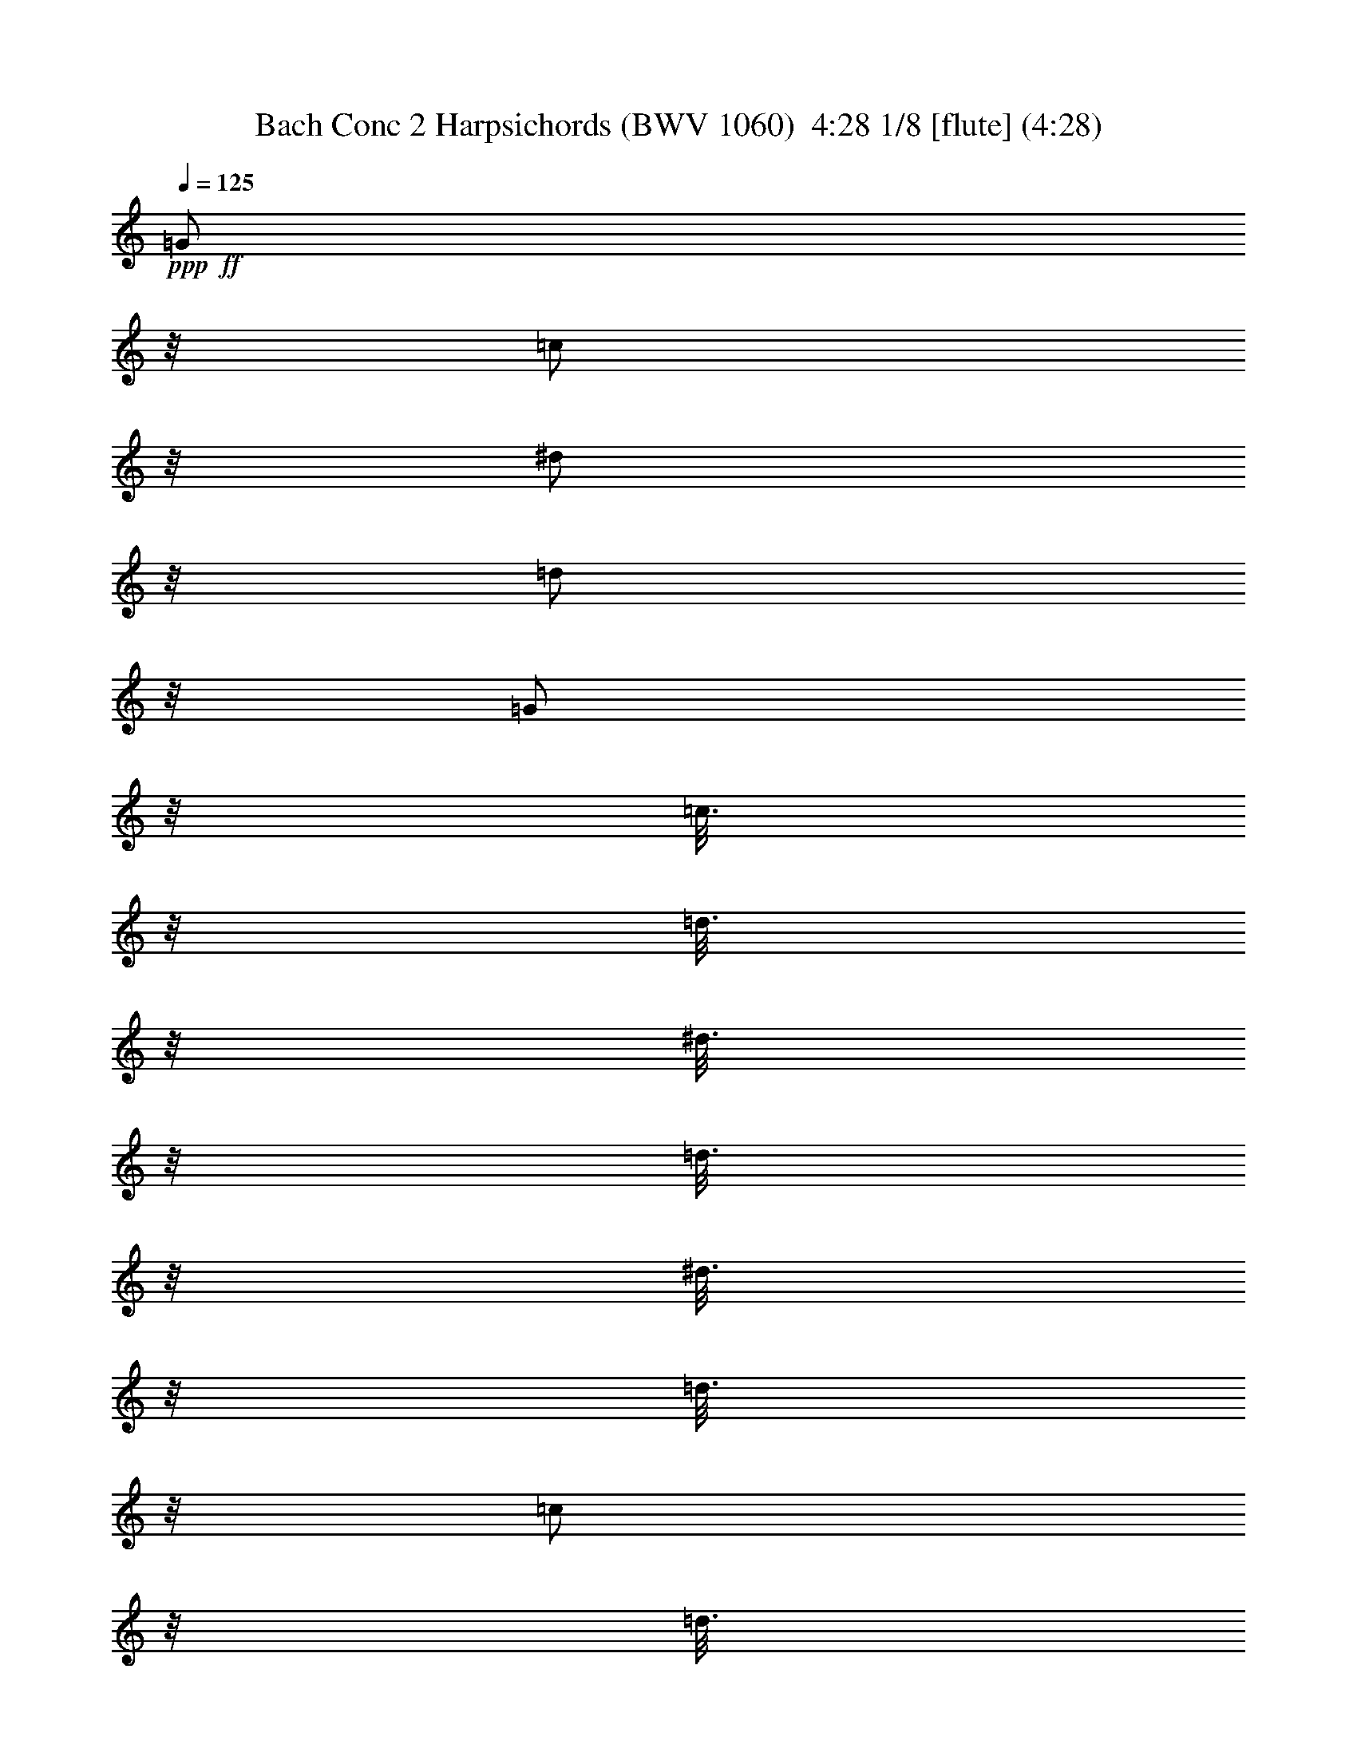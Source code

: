 % Produced with Bruzo's Transcoding Environment
% Transcribed by  Nelphindal

X:1
T: Bach Conc 2 Harpsichords (BWV 1060)  4:28 1/8 [flute] (4:28)
Z: Transcribed with BruTE
L: 1/4
Q: 125
K: C
+ppp+
+ff+
[=G/2]
z/8
[=c/2]
z/8
[^d/2]
z/8
[=d/2]
z/8
[=G/2]
z/8
[=c3/16]
z/8
[=d3/16]
z/8
[^d3/16]
z/8
[=d3/16]
z/8
[^d3/16]
z/8
[=d3/16]
z/8
[=c/2]
z/8
[=d3/16]
z/8
[^d3/16]
z/8
[=f3/16]
z/8
[=g3/16]
z/8
[^g/2]
z/8
[^g/2]
z/8
[=d9/16]
z21/16
[=F/2]
z/8
[^A/2]
z/8
[=d/2]
z/8
[=c/2]
z/8
[=F/2]
z/8
[^A3/16]
z/8
[=c3/16]
z/8
[=d3/16]
z/8
[=c3/16]
z/8
[=d3/16]
z/8
[=c3/16]
z/8
[^A/2]
z/8
[=c3/16]
z/8
[=d3/16]
z/8
[^d3/16]
z/8
[=f3/16]
z/8
[=g/2]
z/8
[=g/2]
z/8
[=c9/16]
z21/16
+fff+
[=c'5/16]
[^a5/16]
[^g5/16]
[=g5/16]
[=f/2]
z/8
[=f/2]
z/8
[=f23/16]
z/8
[=c3/16]
z/8
[=f3/16]
z/8
[=g3/16]
z/8
[^g5/16]
[=g5/16]
[=f5/16]
[^d5/16]
[^c/2]
z/8
[^c/2]
z/8
[^c23/16]
z/8
[^G3/16]
z/8
[^c3/16]
z/8
[^d3/16]
z/8
[=f5/16]
[=g5/16]
[^g5/16]
[=g5/16]
[=f5/16]
[^d3/16]
z/8
[=d5/16]
[=c5/16]
[=B/2]
z/8
[=g/2]
z/8
[=c/2]
z/8
[=f/2]
z/8
[^d13/16]
z/8
[=d3/16]
z/8
[=d3/16]
z/8
[=c3/16]
z/8
[=d3/16]
z/8
[=c3/16]
z/8
[=c9/8]
z21/8
+mf+
[=C9/8]
z11/8
[=C9/8]
z11/8
[=C9/8]
z3/4
[=g5/16]
z5/16
[^d5/16]
z35/16
[=G9/8]
z11/8
[=G9/8]
z11/8
[=G9/8]
z3/4
[=B5/16]
z5/16
[=c5/16]
z5/16
[=D/2]
z/8
+fff+
[=G5/8]
[=c/2]
z/8
[^d5/8]
[=d/2]
z/8
[=G/2]
z/8
[=c5/16]
[=d3/16]
z/8
[^d5/16]
[=d3/16]
z/8
[^d5/16]
[=d3/16]
z/8
[=c/2]
z/8
[=d5/16]
[^d5/16]
[=f5/16]
[=g5/16]
[^g/2]
z/8
[^g5/8]
[=d/2]
z/8
+mf+
[=f5/8]
[^A/2]
z/8
[=d5/16]
z75/16
+fff+
[=F5/8]
[^A/2]
z/8
[=d5/8]
[=c/2]
z/8
[=F/2]
z/8
[^A5/16]
[=c3/16]
z/8
[=d5/16]
[=c3/16]
z/8
[=d5/16]
[=c3/16]
z/8
[^A/2]
z/8
[=c5/16]
[=d5/16]
[^d5/16]
[=f5/16]
[=g/2]
z/8
[=g5/8]
[=c/2]
z/8
+mf+
[^d5/8]
[=G/2]
z/8
[=c9/16]
z71/16
[=c5/16]
[^A5/16]
[^G5/16]
[=G5/16]
[=F/2]
z/8
[=F/2]
z/8
[=F9/8]
z11/8
[^A5/16]
[^G5/16]
[=G5/16]
[=F5/16]
[^D/2]
z/8
[^D/2]
z/8
[^D9/8]
z8
z19/16
[=f5/16]
[^g5/16]
[=g5/16]
[=f5/16]
[^d5/16]
[=d5/16]
[=c3/16]
z/8
+fff+
[^A5/8]
[^d/2]
z/8
[=g5/8]
[=f/2]
z/8
[^A/2]
z/8
[^d5/16]
[=f3/16]
z/8
[=g5/16]
[=f3/16]
z/8
[=g5/16]
[=f3/16]
z/8
[^d/2]
z/8
[=f5/16]
[=g5/16]
[^g5/16]
[^a5/16]
[=c'/2]
z/8
[=c'5/8]
[=d9/16]
z21/16
[=d/2]
z/8
[^d5/16]
[=f5/16]
[=g5/16]
[^g5/16]
[^a/2]
z/8
[^a5/8]
[=c9/16]
z21/16
[=c/2]
z/8
[=d5/16]
[^d5/16]
[=f5/16]
[=g5/16]
[^g/2]
z/8
[^g/2]
z/8
[^A9/16]
z41/16
+mf+
[=G9/8]
z11/8
[^G9/8]
z11/8
[^A9/8]
z11/8
[^d5/16]
[=d5/16]
[=c5/16]
[^A5/16]
[^G/2]
z/8
[^G/2]
z/8
[^G27/16]
z3/16
[^G5/16]
[=G5/16]
[=F5/16]
[^D5/16]
[=D5/16]
[=C3/16]
z/8
[^A,5/16]
z5/16
[^A,5/16]
z5/16
[^A,5/16]
z8
z87/16
+fff+
[^A,5/8]
[^D/2]
z/8
[=G5/8]
[=F/2]
z/8
[^A,/2]
z/8
[^D5/16]
[=F3/16]
z/8
[=G5/16]
[=F3/16]
z/8
[=G5/16]
[=F3/16]
z/8
[^D/2]
z/8
[=F5/16]
[=G5/16]
[^G5/16]
[^A5/16]
[=c/2]
z/8
[=c5/8]
[=F9/16]
z21/16
[^G,5/8]
[=D/2]
z/8
[=F5/8]
[^D/2]
z/8
[^G,/2]
z/8
[=D5/16]
[^D3/16]
z/8
[=F5/16]
[^D3/16]
z/8
[=F5/16]
[^D3/16]
z/8
[=D/2]
z/8
[^D5/16]
[=F5/16]
[=G5/16]
[^G5/16]
[^A/2]
z/8
[^A5/8]
[^D9/16]
z41/16
+mf+
[=C9/8]
z11/8
[^A,9/8]
z3/4
[=c5/16]
z5/16
[=A5/16]
z5/16
[=c5/16]
z5/16
[=d9/8]
z/8
[^A,9/8]
z11/8
[=A,9/8]
z11/8
[=G,9/8]
z3/4
[=A5/16]
z5/16
[^F5/16]
z5/16
[=A5/16]
z5/16
[^A9/8]
z8
z27/8
[=D5/8]
[=G/2]
z/8
[^A5/8]
[=A/2]
z/8
[=D/2]
z/8
[=G5/16]
[=A3/16]
z/8
[^A5/16]
[=A3/16]
z/8
[^A5/16]
[=A3/16]
z/8
[=G/2]
z/8
[=A5/16]
[^A5/16]
[=c5/16]
[=d5/16]
[^d/2]
z/8
[^d5/8]
[=A9/16]
z21/16
[=C5/8]
[=F/2]
z/8
[=A5/8]
[=G/2]
z/8
[=C/2]
z/8
[=F5/16]
[=G3/16]
z/8
[=A5/16]
[=G3/16]
z/8
[=A5/16]
[=G3/16]
z/8
[=F/2]
z/8
[=G5/16]
[=A5/16]
[^A5/16]
[=c5/16]
[=d/2]
z/8
[=d/2]
z/8
[=G9/16]
z21/16
[=g5/16]
[=f5/16]
[^d5/16]
[=d5/16]
[=c/2]
z/8
[=c/2]
z/8
[=c23/16]
z/8
[=G3/16]
z/8
[=c3/16]
z/8
[=d3/16]
z/8
[^d5/16]
[=d5/16]
[=c5/16]
[^A5/16]
[^G/2]
z/8
[^G/2]
z/8
[^G9/8]
z9/2
+fff+
[=d/2]
z/8
[=G/2]
z/8
[=c/2]
z/8
[^A13/16]
z/8
[=A3/16]
z/8
[=A13/16]
z/8
[=G3/16]
z/8
[=G9/8]
z3/4
+mf+
[=G5/16]
[=A5/16]
[=B5/16]
[=c5/16]
[=d5/16]
[^d3/16]
z/8
[=f5/8]
[=B9/16]
z31/16
[=B5/16]
[=c5/16]
[=d5/16]
[^d5/16]
[=f5/16]
[=g5/16]
[^g/2]
z/8
[=d9/16]
z41/16
+fff+
[=G5/8]
[=c/2]
z/8
[^d5/8]
[=d/2]
z/8
[=G/2]
z/8
[=c5/16]
[=d3/16]
z/8
[^d5/16]
[=d3/16]
z/8
[^d5/16]
[=d3/16]
z/8
[=c5/16]
[=d5/16]
[^d5/16]
[=f5/16]
[=g5/16]
[=a5/16]
[^a5/16]
[=c'3/16]
z/8
[^f5/8]
[=d9/16]
z11/16
+mf+
[=D5/16]
[=E5/16]
[^F5/16]
[=G5/16]
[=A5/16]
[^A3/16]
z/8
[=c5/8]
[^F9/16]
z31/16
[^F5/16]
[=G5/16]
[=A5/16]
[^A5/16]
[=c5/16]
[=d3/16]
z/8
[^d5/8]
[=A9/16]
z61/16
[=d5/16]
[=c5/16]
[^A5/16]
[=A5/16]
[=G3/16]
z/8
[=D3/16]
z/8
[=G3/16]
z/8
[^F3/16]
z/8
[=G9/16]
z31/16
[^A5/16]
[^G5/16]
[=G5/16]
[=F5/16]
[^D3/16]
z/8
[^A,3/16]
z/8
[^D3/16]
z/8
[=D3/16]
z/8
[^D9/16]
z31/16
[=g5/16]
[=f5/16]
[^d5/16]
[=d5/16]
[=c3/16]
z/8
[=G3/16]
z/8
[=c3/16]
z/8
[=B3/16]
z/8
[=c9/16]
z7/2
[=c5/16]
[^d5/16]
[=d5/16]
[=c5/16]
[^A5/16]
[=A5/16]
[=G3/16]
z/8
+fff+
[=F5/8]
[^A/2]
z/8
[=d5/8]
[=c/2]
z/8
[=F/2]
z/8
[^A5/16]
[=c3/16]
z/8
[=d5/16]
[=c3/16]
z/8
[=d5/16]
[=c3/16]
z/8
[^A/2]
z/8
[=c5/16]
[=d5/16]
[^d5/16]
[=f5/16]
[=g/2]
z/8
[=g5/8]
[=A9/16]
z21/16
[=A/2]
z/8
[^A5/16]
[=c5/16]
[=d5/16]
[^d5/16]
[=f/2]
z/8
[=f5/8]
[=G9/16]
z21/16
[=G/2]
z/8
[=A5/16]
[^A5/16]
[=c5/16]
[=d5/16]
[^d/2]
z/8
[^d5/8]
[=F9/16]
z41/16
+mf+
[=D9/8]
z11/8
[^D9/8]
z11/8
[=F9/8]
z11/8
[^a5/16]
[^g5/16]
[=g5/16]
[=f5/16]
[^d/2]
z/8
[^d/2]
z/8
[^d23/16]
z/8
[=F5/16]
[^D5/16]
[=D3/16]
z/8
[=C3/16]
z/8
[^D5/16]
[=F5/16]
[=G3/16]
z/8
[=F5/16]
[=G5/16]
[=A5/16]
[^A3/16]
z/8
[=c5/8]
[^D9/16]
z8
z73/16
+fff+
[=F5/8]
[^A/2]
z/8
[=d5/8]
[=c/2]
z/8
[=F/2]
z/8
[^A5/16]
[=c3/16]
z/8
[=d5/16]
[=c5/16]
[=d3/16]
z/8
[=c3/16]
z/8
[^A/2]
z/8
[=c5/16]
[=d5/16]
[^d5/16]
[=f5/16]
[=g/2]
z/8
[=g5/8]
[=c9/16]
z21/16
[^D5/8]
[=A/2]
z/8
[=c5/8]
[^A/2]
z/8
[^D/2]
z/8
[=A5/16]
[^A3/16]
z/8
[=c5/16]
[^A3/16]
z/8
[=c5/16]
[^A3/16]
z/8
[=A/2]
z/8
[^A5/16]
[=c5/16]
[=d3/16]
z/8
[^d3/16]
z/8
[=f/2]
z/8
[=f5/8]
[^A9/16]
z41/16
+mf+
[=G,9/8]
z11/8
[^G,9/8]
z11/8
[^A,9/8]
z11/8
[=C9/8]
z11/8
[=D9/8]
z11/8
[=E9/8]
z3/4
+fff+
[=c'9/8]
z/8
[^a1819/10584]
[=c'2977/21168]
[^a1819/10584]
[=c'2977/21168]
[^a1819/10584]
[=c'2977/21168]
[=c'7/8]
z41/16
+mf+
[=F9/8]
z11/8
[=F9/8]
z11/8
[=F9/8]
z3/4
[=c5/16]
z5/16
[^G5/16]
z35/16
[=C9/8]
z11/8
[=C9/8]
z11/8
[=C9/8]
z3/4
+fff+
[=e5/16]
z5/16
[=f5/16]
z5/16
[=g5/16]
z5/16
[^G9/8]
z/8
+mf+
[=F9/8]
z11/8
[^D9/8]
z3/4
[=F5/16]
z5/16
[=D5/16]
z5/16
[=F5/16]
z5/16
[=G9/8]
z/8
[^D9/8]
z11/8
[=D9/8]
z11/8
[=C9/8]
z3/4
[=D5/16]
z5/16
[=B,5/16]
z5/16
[=D5/16]
z5/16
[^D9/8]
z8
z27/8
[=G5/8]
[=c/2]
z/8
[^d5/8]
[=d/2]
z/8
[=G/2]
z/8
[=c5/16]
[=d3/16]
z/8
[^d5/16]
[=d3/16]
z/8
[^d5/16]
[=d3/16]
z/8
[=c/2]
z/8
[=d5/16]
[^d5/16]
[=f5/16]
[=g5/16]
[^g/2]
z/8
[^g5/8]
[=d9/16]
z21/16
[=F5/8]
[^A/2]
z/8
[=d5/8]
[=c/2]
z/8
[=F/2]
z/8
[^A5/16]
[=c3/16]
z/8
[=d5/16]
[=c3/16]
z/8
[=d5/16]
[=c3/16]
z/8
[^A/2]
z/8
[=c5/16]
[=d5/16]
[^d5/16]
[=f5/16]
[=g/2]
z/8
[=g5/8]
[=c9/16]
z21/16
[=c'5/16]
[^a5/16]
[^g5/16]
[=g5/16]
[=f/2]
z/8
[=f/2]
z/8
[=f23/16]
z/8
[=c3/16]
z/8
[=f3/16]
z/8
[=g3/16]
z/8
[^g5/16]
[=g5/16]
[=f5/16]
[^d5/16]
[^c/2]
z/8
[^c/2]
z/8
[^c9/8]
z9/2
+fff+
[=g/2]
z/8
[=c/2]
z/8
[=f/2]
z/8
[^d13/16]
z/8
[=d3/16]
z/8
[=d13/16]
z/8
[=c3/16]
z/8
[=c9/8]
z3/4
+mf+
[=D5/16]
[=E5/16]
[^F5/16]
[=G5/16]
[=A5/16]
[^A3/16]
z/8
[=c5/8]
[^F9/16]
z31/16
[^F5/16]
[=G5/16]
[=A5/16]
[^A5/16]
[=c5/16]
[=d3/16]
z/8
[^d5/8]
[=A9/16]
z41/16
+ff+
[=G5/8]
[=d/2]
z/8
[=f5/8]
[^d/2]
z/8
[=G/2]
z/8
[=d5/16]
[^d3/16]
z/8
[=f5/16]
[^d3/16]
z/8
[=f5/16]
[^d3/16]
z/8
[=d5/16]
[=c3/16]
z/8
[=d5/16]
[^d5/16]
[=f5/16]
[=g5/16]
[^g/2]
z/8
[=B5/8]
[=D9/16]
z11/16
+mf+
[=G5/16]
[=A5/16]
[=B5/16]
[=c5/16]
[=d5/16]
[^d3/16]
z/8
[=f5/8]
[=B9/16]
z31/16
[=B5/16]
[=c5/16]
[=d5/16]
[^d5/16]
[=f5/16]
[=g3/16]
z/8
[^g5/8]
[=d9/16]
z41/16
+ff+
[=G5/8]
[=c/2]
z/8
[^d5/8]
[=d/2]
z/8
[=G/2]
z/8
[=c5/16]
[=d3/16]
z/8
[^d5/16]
[=d3/16]
z/8
[^d5/16]
[=d3/16]
z/8
[=c/2]
z/8
[=d5/16]
[^d5/16]
[=f5/16]
[=g5/16]
[^g/2]
z/8
[^g5/8]
[=d9/16]
z21/16
[=F5/8]
[^A/2]
z/8
[=d5/8]
[=c/2]
z/8
[=F/2]
z/8
[^A5/16]
[=c3/16]
z/8
[=d5/16]
[=c3/16]
z/8
[=d5/16]
[=c3/16]
z/8
[^A/2]
z/8
[=c5/16]
[=d5/16]
[^d5/16]
[=f5/16]
[=g/2]
z/8
[=g5/8]
[=c9/16]
z21/16
+fff+
[=c'5/16]
[^a5/16]
[^g5/16]
[=g5/16]
[=f/2]
z/8
[=f/2]
z/8
[=f23/16]
z/8
[=c3/16]
z/8
[=f3/16]
z/8
[=g3/16]
z/8
[^g5/16]
[=g5/16]
[=f5/16]
[^d5/16]
[^c/2]
z/8
[^c/2]
z/8
[^c23/16]
z/8
[^G3/16]
z/8
[^c3/16]
z/8
[^d3/16]
z/8
[=f5/16]
[=g5/16]
[^g5/16]
[=g5/16]
[=f5/16]
[^d3/16]
z/8
[=d5/16]
[=c3/16]
z/8
[=B/2]
z/8
[=g/2]
z/8
[=c/2]
z/8
[=f/2]
z/8
[^d13/16]
z/8
[=d3/16]
z/8
[=d19/16]
z1465/10584
[=c8977/21168]
z5/28
[=c8-]
[=c365/112]
z25/4

X:2
T: Bach Conc 2 Harpsichords (BWV 1060)  4:28 2/8 [flute] Sep 15
Z: Transcribed with BruTE
L: 1/4
Q: 125
K: C
+ppp+
+ff+
[=C/2]
z/8
[^D/2]
z/8
[=G/2]
z/8
[=F/2]
z/8
[^D/2]
z/8
[^D3/16]
z/8
[=F3/16]
z/8
[=G3/16]
z/8
[=F3/16]
z/8
[=G3/16]
z/8
[=F3/16]
z/8
[^D/2]
z/8
[=F3/16]
z/8
[=G3/16]
z/8
[=C/2]
z/8
[=c/2]
z/8
[=d/2]
z/8
[=F9/16]
z21/16
[^A,/2]
z/8
[=D/2]
z/8
[=F/2]
z/8
[^D/2]
z/8
[=D/2]
z/8
[=D3/16]
z/8
[^D3/16]
z/8
[=F3/16]
z/8
[^D3/16]
z/8
[=F3/16]
z/8
[^D3/16]
z/8
[=D/2]
z/8
[^D3/16]
z/8
[=F3/16]
z/8
[^A,/2]
z/8
[^A/2]
z/8
[=c/2]
z/8
[^D9/16]
z41/16
+fff+
[=c5/16]
[^A5/16]
[^G5/16]
[=G5/16]
[=F/2]
z/8
[=C9/16]
z41/16
[^G5/16]
[=G5/16]
[=F5/16]
[^D5/16]
[^C/2]
z/8
[^G,9/16]
z31/16
[=D5/16]
[^D5/16]
[=F5/16]
[=G5/16]
[^G/2]
z/8
[=G/2]
z/8
[=G/2]
z/8
[=c/2]
z/8
[=c/2]
z/8
[=c13/16]
z/8
[=d3/16]
z/8
[=B3/16]
z/8
[=A3/16]
z/8
[=B3/16]
z/8
[=A3/16]
z/8
[=G9/8]
z21/8
+mf+
[=C9/8]
z11/8
[=C9/8]
z11/8
[=C9/8]
z3/4
[=G5/16]
z5/16
[=c5/16]
z35/16
[=G9/8]
z11/8
[=G9/8]
z11/8
[=G9/8]
z3/4
[=G5/16]
z5/16
[=c5/16]
z5/16
[=G/2]
z/8
+fff+
[=G5/8]
[^D/2]
z/8
[=G5/8]
[=F/2]
z/8
[^D/2]
z/8
[^D5/16]
[=F3/16]
z/8
[=G5/16]
[=F3/16]
z/8
[=G5/16]
[=F3/16]
z/8
[^D/2]
z/8
[=F3/16]
z/8
[=G3/16]
z/8
[=C/2]
z/8
[=c/2]
z/8
[=d5/8]
[=F9/16]
z101/16
[^A,5/8]
[=D/2]
z/8
[=F5/8]
[^D/2]
z/8
[=D/2]
z/8
[=D5/16]
[^D3/16]
z/8
[=F5/16]
[^D3/16]
z/8
[=F5/16]
[^D3/16]
z/8
[=D/2]
z/8
[^D3/16]
z/8
[=F3/16]
z/8
[^A,/2]
z/8
[^A/2]
z/8
[=c5/8]
[^D9/16]
z8
z13/16
+mf+
[=D/2]
z/8
[=F5/16]
[^D5/16]
[=D5/16]
[=C5/16]
[^A,5/16]
[^G,3/16]
z/8
[=G,5/16]
z5/16
[=D5/16]
z25/16
[=C/2]
z/8
[^D5/16]
[=D5/16]
[=C5/16]
[^A,5/16]
[^G,5/16]
[=G,3/16]
z/8
[^G,9/16]
z29/4
[=d5/16]
[=f5/16]
[^d5/16]
[=d5/16]
[=c5/16]
[^A5/16]
[^G3/16]
z/8
+fff+
[=G5/8]
[^A/2]
z/8
[^d5/8]
[=d/2]
z/8
[^D/2]
z/8
[=G5/16]
[^G3/16]
z/8
[^A5/16]
[^G3/16]
z/8
[^A5/16]
[^G3/16]
z/8
[=G9/16]
z41/16
[=c5/16]
z5/16
[=c5/16]
z5/16
[=f5/16]
z5/16
[=f5/16]
z45/16
[^A5/16]
z5/16
[^A5/16]
z5/16
[^d5/16]
z5/16
[^d5/16]
z45/16
[^G5/16]
[=G5/16]
[=F5/16]
[^D5/16]
[=D5/16]
[=C3/16]
z/8
+mf+
[^A,5/16]
z5/16
[^A5/16]
z25/16
[=C5/16]
z5/16
[^G5/16]
z25/16
[^A,5/16]
z5/16
[=G5/16]
z25/16
[^G,5/16]
z5/16
[^D5/16]
z25/16
[^D5/16]
[=D5/16]
[=C5/16]
[^A,5/16]
[^G,9/16]
z11/16
[=F5/16]
z5/16
[^A,5/16]
z25/16
[=F5/16]
[^D5/16]
[=D5/16]
[=C5/16]
[^A,9/16]
z8
z83/16
+fff+
[=G,5/8]
[^A,/2]
z/8
[^D5/8]
[=D/2]
z/8
[^A,/2]
z/8
[=G,5/16]
[^G,3/16]
z/8
[^A,5/16]
[^G,3/16]
z/8
[^A,5/16]
[^G,3/16]
z/8
[=G,/2]
z/8
[^G,5/16]
[^A,5/16]
[=C5/16]
[=D5/16]
[^D/2]
z/8
[=F5/8]
[^G9/16]
z21/16
[=D5/8]
[^A,/2]
z/8
[=D5/8]
[^A,/2]
z/8
[=D/2]
z/8
[^A,5/16]
[=C3/16]
z/8
[=D5/16]
[=C3/16]
z/8
[=D5/16]
[=C3/16]
z/8
[^A,/2]
z/8
[^G5/8]
[=G5/8]
[=F/2]
z/8
[^D5/8]
[^A,9/16]
z41/16
+mf+
[=C9/8]
z11/8
[^A,9/8]
z3/4
[=A5/16]
z5/16
[=c5/16]
z5/16
[=A5/16]
z5/16
[^A9/8]
z/8
[^A,9/8]
z11/8
[=A,9/8]
z11/8
[=G,9/8]
z3/4
[=c5/16]
z5/16
[=A5/16]
z5/16
[^F5/16]
z5/16
[=G9/8]
z8
z37/8
[=G5/16]
z5/16
[=D5/16]
z25/16
[=d5/16]
z5/16
[^A5/16]
z5/16
[=G/2]
z/8
[=A5/16]
[^A5/16]
[=c5/16]
[=d5/16]
[^d/2]
z/8
[^d5/8]
[=A9/16]
z41/16
[=F5/16]
z5/16
[=C5/16]
z25/16
[=c5/16]
z5/16
[=A5/16]
z5/16
[=F/2]
z/8
[=G5/16]
[=A5/16]
[^A5/16]
[=c5/16]
[=d5/8]
[=d/2]
z/8
[=G9/16]
z41/16
[=G5/16]
[=F5/16]
[^D5/16]
[=D5/16]
[=C9/16]
z51/16
[^D5/16]
[^C5/16]
[=C5/16]
[^A,5/16]
[^G,9/16]
z51/16
[^D5/16]
[=D5/16]
[=C5/16]
[^A,5/16]
[=C/2]
z/8
+fff+
[=A/2]
z/8
[^A/2]
z/8
[=c/2]
z/8
[=d/2]
z/8
[^d5/8]
[=d5/8]
[=c/2]
z/8
[=B/2]
z/8
+mf+
[=G,5/16]
[=A,5/16]
[=B,5/16]
[=C5/16]
[=D9/16]
z21/16
[=B,5/16]
[=C5/16]
[=D5/16]
[^D5/16]
[=F9/16]
z11/16
[=B,5/16]
[=C5/16]
[=D5/16]
[^D5/16]
[=F9/16]
z41/16
[=D5/16]
z5/16
[=B,5/16]
z5/16
[=G5/16]
z5/16
+fff+
[=G5/8]
[^D/2]
z/8
[=G5/8]
[=F/2]
z/8
[^D/2]
z/8
[=G/2]
z/8
[=c5/16]
[=B3/16]
z/8
[=c5/16]
[=B3/16]
z/8
[=c/2]
z/8
[=G/2]
z/8
[=c/2]
z/8
[=d5/16]
[^d3/16]
z/8
[=A/2]
z/8
+mf+
[=D5/16]
[=E5/16]
[^F5/16]
[=G5/16]
[=A9/16]
z21/16
[^F5/16]
[=G5/16]
[=A5/16]
[^A5/16]
[=c9/16]
z11/16
[^F5/16]
[=G5/16]
[=A5/16]
[^A5/16]
[=c9/16]
z41/16
[=A5/16]
z5/16
[^F5/16]
z5/16
[=d5/16]
z5/16
[=d/2]
z/8
[=g5/16]
[^f5/16]
[=g9/16]
z11/16
[=D5/16]
[=C5/16]
[^A,5/16]
[=A,5/16]
[=G,9/16]
z21/16
[^d5/16]
[=d5/16]
[^d9/16]
z11/16
[^A5/16]
[^G5/16]
[=G5/16]
[=F5/16]
[^D9/16]
z21/16
[=c5/16]
[=B5/16]
[=c9/16]
z11/16
[=G5/16]
[=F5/16]
[^D5/16]
[=D5/16]
[=C9/16]
z7/2
[=A5/16]
[=c5/16]
[^A5/16]
[=A5/16]
[=G5/16]
[=F5/16]
[^D3/16]
z/8
+fff+
[=D5/8]
[=F/2]
z/8
[^A5/8]
[=A/2]
z/8
[^A,/2]
z/8
[=D5/16]
[^D3/16]
z/8
[=F5/16]
[^D3/16]
z/8
[=F5/16]
[^D3/16]
z/8
[=D9/16]
z41/16
[=G5/16]
z5/16
[=G5/16]
z5/16
[=c5/16]
z5/16
[=c5/16]
z45/16
[=F5/16]
z5/16
[=F5/16]
z5/16
[^A5/16]
z5/16
[^A5/16]
z45/16
[^d5/16]
[=d5/16]
[=c5/16]
[^A5/16]
[=A5/16]
[=G3/16]
z/8
+mf+
[=F5/16]
z5/16
[=f5/16]
z25/16
[=G5/16]
z5/16
[^d5/16]
z25/16
[=F5/16]
z5/16
[=d5/16]
z25/16
[^D5/16]
z5/16
[^A5/16]
z25/16
[^A3/16]
z/8
[^G3/16]
z/8
[=G3/16]
z/8
[=F3/16]
z/8
[^D9/16]
z11/16
[=c5/16]
z5/16
[=F5/16]
z25/16
[=c3/16]
z/8
[^A3/16]
z/8
[=A3/16]
z/8
[=G3/16]
z/8
[=F9/16]
z8
z83/16
+fff+
[=D5/8]
[=F/2]
z/8
[^A5/8]
[=A/2]
z/8
[^A/2]
z/8
[=D5/16]
[^D3/16]
z/8
[=F5/16]
[^D3/16]
z/8
[=F5/16]
[^D3/16]
z/8
[=D/2]
z/8
[^D5/16]
[=F5/16]
[=G5/16]
[=A5/16]
[^A/2]
z/8
[^A5/8]
[^D9/16]
z21/16
[=A5/8]
[=F/2]
z/8
[=A5/8]
[=F/2]
z/8
[=A/2]
z/8
[=F5/16]
[=G3/16]
z/8
[=A5/16]
[=G3/16]
z/8
[=A5/16]
[=G3/16]
z/8
[=F/2]
z/8
[^d5/8]
[=d5/8]
[=c/2]
z/8
[^A5/8]
[=F9/16]
z41/16
+mf+
[=e9/8]
z11/8
[=f9/8]
z11/8
[^c9/8]
z11/8
[=c9/8]
z11/8
[^A9/8]
z11/8
[=g9/8]
z3/4
+fff+
[=f/2]
z/8
[^G/2]
z/8
[^A/2]
z/8
[=E9/8]
z21/8
+mf+
[=F9/8]
z11/8
[=F9/8]
z11/8
[=F9/8]
z3/4
[=c5/16]
z5/16
[=f5/16]
z35/16
[=C9/8]
z11/8
[=C9/8]
z11/8
[=C9/8]
z3/4
+fff+
[=C5/16]
z5/16
[=F5/16]
z5/16
[=C5/16]
z5/16
[=F9/8]
z/8
+mf+
[=F9/8]
z11/8
[^D9/8]
z3/4
[=d5/16]
z5/16
[=f5/16]
z5/16
[=d5/16]
z5/16
[^d9/8]
z/8
[^D9/8]
z11/8
[=D9/8]
z11/8
[=C9/8]
z3/4
[=f5/16]
z5/16
[=d5/16]
z5/16
[=B5/16]
z5/16
[=c9/8]
z8
z27/8
[=g83/16]
z/8
[=c5/16]
[=d5/16]
[^d5/16]
[=f5/16]
[=g5/16]
[^g/2]
z/8
[^g5/8]
[=d9/16]
z21/16
[=f83/16]
z/8
[^A5/16]
[=c5/16]
[=d5/16]
[^d5/16]
[=f5/16]
[=g/2]
z/8
[=g5/8]
[=c9/16]
z41/16
[=c5/16]
[^A5/16]
[^G5/16]
[=G5/16]
[=F9/16]
z51/16
[^G5/16]
[^F5/16]
[=F5/16]
[^D5/16]
[^C9/16]
z51/16
[^G5/16]
[=G5/16]
[=F5/16]
[^D5/16]
[=F/2]
z/8
+fff+
[=D/2]
z/8
[^D/2]
z/8
[=F/2]
z/8
[=G/2]
z/8
[^G5/8]
[=G/2]
z/8
[=D9/8]
z/8
+mf+
[=D5/16]
[=E5/16]
[^F5/16]
[=G5/16]
[=A9/16]
z21/16
[^F5/16]
[=G5/16]
[=A5/16]
[^A5/16]
[=c9/16]
z11/16
[^F5/16]
[=G5/16]
[=A5/16]
[^A5/16]
[=c9/16]
z41/16
[=A5/16]
z5/16
[^F5/16]
z5/16
[=d5/16]
z5/16
+ff+
[=B/2]
z/8
[=B/2]
z/8
[=d5/8]
[=c/2]
z/8
[=D/2]
z/8
[=B5/16]
[=c3/16]
z/8
[=d5/16]
[=c3/16]
z/8
[=d5/16]
[=c3/16]
z/8
[=B5/16]
[=A3/16]
z/8
[=B5/16]
[=c5/16]
[=d5/16]
[^d5/16]
[=f9/8]
z/8
+mf+
[=G5/16]
[=A5/16]
[=B5/16]
[=c5/16]
[=d9/16]
z21/16
[=B5/16]
[=c5/16]
[=d5/16]
[^d5/16]
[=f9/16]
z11/16
[=B5/16]
[=c5/16]
[=d5/16]
[^d5/16]
[=f9/16]
z41/16
[=d/2]
z/8
[=B/2]
z/8
[=d/2]
z/8
+ff+
[=c5/8]
[^D/2]
z/8
[=G5/8]
[=F/2]
z/8
[^D/2]
z/8
[=G/2]
z/8
[=c5/16]
[=B3/16]
z/8
[=c5/16]
[=B3/16]
z/8
[=c/2]
z/8
[=c5/8]
[=c5/8]
[=f/2]
z/8
[=f5/8]
[^A9/16]
z21/16
[^A,5/8]
[=D/2]
z/8
[=F5/8]
[^D/2]
z/8
[=D/2]
z/8
[=F/2]
z/8
[^A5/16]
[=A3/16]
z/8
[^A5/16]
[=A3/16]
z/8
[^A/2]
z/8
[^A5/8]
[^A5/8]
[^d/2]
z/8
[^d5/8]
[^D9/16]
z41/16
+fff+
[=c5/16]
[^A5/16]
[^G5/16]
[=G5/16]
[=F/2]
z/8
[=C9/16]
z41/16
[^G5/16]
[=G5/16]
[=F5/16]
[^D5/16]
[^C/2]
z/8
[^G,9/16]
z31/16
[=D5/16]
[^D5/16]
[=F5/16]
[=G5/16]
[^G/2]
z/8
[=G/2]
z/8
[=G/2]
z/8
[=c/2]
z/8
[=c/2]
z/8
[=c13/16]
z/8
[=d3/16]
z/8
[=B19/16]
z1465/10584
[=G8977/21168]
z5/28
[=G8-]
[=G365/112]
z25/4

X:3
T: Bach Conc 2 Harpsichords (BWV 1060)  4:28 3/8 [flute]
Z: Transcribed with BruTE
L: 1/4
Q: 125
K: C
+ppp+
+ff+
[=G9/8]
z11/8
[=C9/8]
z11/8
[=G,/2]
z/8
[=C/2]
z/8
[=C/2]
z/8
[^G/2]
z/8
[^G/2]
z/8
[^A,9/16]
z21/16
[=D9/8]
z11/8
[^A,9/8]
z11/8
[=F,/2]
z/8
[^A,/2]
z/8
[^A,/2]
z/8
[^D/2]
z/8
[^D/2]
z/8
[^G,9/16]
z21/16
[=F9/8]
z11/8
+fff+
[=C5/16]
[^A,5/16]
[^G,5/16]
[=G,5/16]
[=F,9/16]
z11/16
[^C9/8]
z11/8
[^G,5/16]
[=G,5/16]
[=F,5/16]
[^D,5/16]
[^C,9/16]
z101/16
[=F3/16]
z/8
[^D3/16]
z/8
[=D3/16]
z/8
[=C3/16]
z/8
[=B,3/16]
z/8
[=C3/16]
z/8
[=D/2]
z/8
[=C/2]
z/8
[^D/2]
z/8
[^G9/16]
z21/16
+mf+
[=C9/8]
z11/8
[=C9/8]
z11/8
[=C9/8]
z3/4
[^D5/16]
z5/16
[^G5/16]
z35/16
[=G9/8]
z11/8
[=G9/8]
z11/8
[=G9/8]
z3/4
[=D5/16]
z5/16
[^D5/16]
z5/16
[=G/2]
z/8
+fff+
[^D9/8]
z11/8
[=C9/8]
z11/8
[=G,/2]
z/8
[=C5/8]
[=C5/8]
[^G/2]
z/8
[^G5/8]
[^A,9/16]
z101/16
[=D9/8]
z11/8
[^A,9/8]
z11/8
[=F,/2]
z/8
[^A,5/8]
[^A,5/8]
[^D/2]
z/8
[^D5/8]
[^G,9/16]
z8
z13/16
+mf+
[=D/2]
z/8
[=F5/16]
[^D5/16]
[=D5/16]
[=C5/16]
[^A,5/16]
[^G,3/16]
z/8
[=G,5/16]
z5/16
[=D5/16]
z25/16
[=C/2]
z/8
[^D5/16]
[=D5/16]
[=C5/16]
[^A,5/16]
[^G,5/16]
[=G,3/16]
z/8
[^G,9/16]
z8
z23/16
+fff+
[^D5/8]
[=G/2]
z/8
[^A5/8]
[^G/2]
z/8
[=G5/8]
[^A/2]
z/8
[^d5/16]
[=d3/16]
z/8
[^d5/16]
[=d3/16]
z/8
[^A9/16]
z41/16
[=F5/16]
z5/16
[=F5/16]
z5/16
[^G5/16]
z5/16
[^G5/16]
z45/16
[^D5/16]
z5/16
[^D5/16]
z5/16
[=G5/16]
z5/16
[=G5/16]
z45/16
[^A,3/16]
z/8
[=C3/16]
z/8
[=D3/16]
z/8
[^D3/16]
z/8
[=F9/8]
z/8
[^D5/16]
z25/16
+mf+
[=F5/16]
z5/16
[=C5/16]
z25/16
[=G5/16]
z5/16
[^A,5/16]
z25/16
[^G5/16]
z5/16
[^G,5/16]
z25/16
[^D5/16]
[=D5/16]
[=C5/16]
[^A,5/16]
[^G,9/16]
z11/16
[^A,5/16]
z5/16
[=F5/16]
z25/16
[=F5/16]
[^D5/16]
[=D5/16]
[=C5/16]
[^A,9/16]
z8
z83/16
+fff+
[^D,5/8]
[=G,/2]
z/8
[^A,5/8]
[^G,/2]
z/8
[=G,/2]
z/8
[^A,/2]
z/8
[^D5/16]
[=D3/16]
z/8
[^D5/16]
[=D3/16]
z/8
[^D5/8]
[=C/2]
z/8
[^D,5/8]
[^G,/2]
z/8
[^G,5/8]
[^A,9/16]
z21/16
[=F5/8]
[=F,/2]
z/8
[^G,5/8]
[=G,/2]
z/8
[=F/2]
z/8
[=F,5/16]
[=G,3/16]
z/8
[^G,5/16]
[=G,3/16]
z/8
[^G,5/16]
[=G,3/16]
z/8
[=F,5/8]
[^D/2]
z/8
[^D5/8]
[=D/2]
z/8
[^D5/8]
[=G,9/16]
z41/16
+mf+
[=C9/8]
z11/8
[^A,9/8]
z3/4
[^D5/16]
z5/16
[=C5/16]
z5/16
[=F5/16]
z5/16
[=F9/8]
z/8
[^A,9/8]
z11/8
[=A,9/8]
z11/8
[=G,9/8]
z3/4
[=A,5/16]
z5/16
[=A,5/16]
z5/16
[=D5/16]
z5/16
[=D9/8]
z8
z27/8
[=D11/2]
z/8
[^A,5/8]
[=G,5/8]
[=G/2]
z/8
[=A5/8]
[=c/2]
z/8
[=A5/8]
[=F/2]
z/8
[=C11/2]
z/8
[=A,5/8]
[=F,5/8]
[=F/2]
z/8
[=G5/8]
[^A/2]
z/8
[=G5/8]
[^D9/16]
z41/16
[=G5/16]
[=F5/16]
[^D5/16]
[=D5/16]
[=C9/16]
z51/16
[^D5/16]
[^C5/16]
[=C5/16]
[^A,5/16]
[^G,9/16]
z51/16
[=A5/16]
[=G5/16]
[^F5/16]
[=E5/16]
[=D/2]
z/8
+fff+
[^D/2]
z/8
[^A,/2]
z/8
[=G,/2]
z/8
[=D/2]
z/8
[=D/2]
z/8
[=D9/8]
z11/8
+mf+
[=G,5/16]
[=A,5/16]
[=B,5/16]
[=C5/16]
[=D9/16]
z11/16
[=A,5/16]
[=B,5/16]
[=C5/16]
[=D5/16]
[^D9/16]
z61/16
[=F5/16]
z5/16
[=D5/16]
z5/16
[=G,5/16]
z5/16
[=C9/8]
z11/8
+fff+
[=C/2]
z/8
[^D5/16]
[=F3/16]
z/8
[=G5/16]
[=F3/16]
z/8
[=G5/16]
[=F3/16]
z/8
[^D5/16]
[=F5/16]
[^D5/16]
[=D5/16]
[=C/2]
z/8
[=G,/2]
z/8
[=D9/8]
z11/8
[=D,5/16]
+mf+
[=E,5/16]
[^F,5/16]
[=G,5/16]
[=A,9/16]
z11/16
[=D,5/16]
[=E,5/16]
[^F,5/16]
[=G,5/16]
[=A,9/16]
z61/16
[=C5/16]
z5/16
[=A,5/16]
z5/16
[=D,5/16]
z5/16
[=G,9/16]
z21/16
[=G5/16]
[^F5/16]
[=G/2]
z/8
[=D13/16]
z/8
[=C5/16]
[^A,5/16]
[=C3/16]
z/8
[=D9/16]
z21/16
[^D5/16]
[=D5/16]
[^D/2]
z/8
[^A,13/16]
z/8
[^G,5/16]
[=G,5/16]
[^G,3/16]
z/8
[^A,9/16]
z21/16
[=c5/16]
[=B5/16]
[=c/2]
z/8
[=G13/16]
z/8
[=F5/16]
[^D5/16]
[=F3/16]
z/8
[=G5/16]
[=F5/16]
[^D5/16]
[=D3/16]
z/8
[=C3/16]
z/8
[=D3/16]
z/8
[^D9/8]
z/8
[=A,5/8]
[^A,5/8]
[=C/2]
z/8
+fff+
[=D/2]
z/8
[=D/2]
z/8
[=G5/8]
[=F/2]
z/8
[=D/2]
z/8
[=F/2]
z/8
[^A5/16]
[=A3/16]
z/8
[^A5/16]
[=A3/16]
z/8
[=F9/16]
z41/16
[=C5/16]
z5/16
[=C5/16]
z5/16
[^D5/16]
z5/16
[^D5/16]
z45/16
[^A,5/16]
z5/16
[^A,5/16]
z5/16
[=D5/16]
z5/16
[=D5/16]
z45/16
[=F,5/16]
[=G,5/16]
[=A,5/16]
[^A,3/16]
z/8
[=C15/16]
z5/16
[^A,9/16]
z21/16
+mf+
[=C5/16]
z5/16
[=G,5/16]
z25/16
[=D5/16]
z5/16
[=F,5/16]
z25/16
[^D5/16]
z5/16
[=F,5/16]
z25/16
[^A5/16]
[^G5/16]
[=G5/16]
[=F3/16]
z/8
[^D9/16]
z11/16
[=F5/16]
z5/16
[=c5/16]
z25/16
[=c5/16]
[^A5/16]
[=A5/16]
[=G3/16]
z/8
[=F9/16]
z8
z83/16
+fff+
[^A,5/8]
[=D/2]
z/8
[=F5/8]
[^D/2]
z/8
[=D5/8]
[=F/2]
z/8
[^A5/16]
[=A3/16]
z/8
[^A5/16]
[=A3/16]
z/8
[^A5/8]
[=G/2]
z/8
[^A,5/8]
[^D/2]
z/8
[^D5/8]
[=F9/16]
z21/16
[=c5/8]
[=C/2]
z/8
[=G5/8]
[=F/2]
z/8
[=c/2]
z/8
[=C5/16]
[=D3/16]
z/8
[^D5/16]
[=D3/16]
z/8
[^D5/16]
[=D3/16]
z/8
[=C5/8]
[^A/2]
z/8
[^A5/8]
[=A/2]
z/8
[^A5/8]
[=D9/16]
z41/16
+mf+
[=G9/8]
z11/8
[=F9/8]
z11/8
[=E9/8]
z11/8
[=C9/8]
z11/8
[=F9/8]
z11/8
[=E9/8]
z3/4
+fff+
[=C/2]
z/8
[^C/2]
z/8
[=F,/2]
z/8
[=C9/8]
z21/8
+mf+
[=F9/8]
z11/8
[=F9/8]
z11/8
[=F9/8]
z3/4
[^G5/16]
z5/16
[=c5/16]
z35/16
[=C9/8]
z11/8
[=C9/8]
z11/8
[=C9/8]
z3/4
+fff+
[=G,5/16]
z5/16
[^G,5/16]
z5/16
[=C5/16]
z5/16
[=C9/8]
z/8
+mf+
[=F9/8]
z11/8
[^D9/8]
z3/4
[^G5/16]
z5/16
[=F5/16]
z5/16
[^A5/16]
z5/16
[^A9/8]
z/8
[^D9/8]
z11/8
[=D9/8]
z11/8
[=C9/8]
z3/4
[=D5/16]
z5/16
[=D5/16]
z5/16
[=G5/16]
z5/16
[=G9/8]
z8
z37/8
[=C5/16]
z5/16
[=G,5/16]
z25/16
[=G5/16]
z5/16
[^D5/16]
z15/16
[=G,5/16]
z5/16
[^A,5/16]
z5/16
[=C5/16]
z5/16
[=D5/8]
[=F/2]
z/8
[=D5/8]
[^A,9/16]
z21/16
[^A,5/16]
z5/16
[=F,5/16]
z25/16
[=F5/16]
z5/16
[=D5/16]
z15/16
[=F,5/16]
z5/16
[=G,5/16]
z5/16
[^A,5/16]
z5/16
[=C5/8]
[^D/2]
z/8
[=C5/8]
[^G,9/16]
z41/16
[=C5/16]
[^A,5/16]
[^G,5/16]
[=G,5/16]
[=F,9/16]
z51/16
[^G,5/16]
[^F,5/16]
[=F,5/16]
[^D,5/16]
[^C,9/16]
z51/16
[=D5/16]
[=C5/16]
[=B,5/16]
[=A,5/16]
[=G,/2]
z/8
+fff+
[=C,/2]
z/8
[^D,/2]
z/8
[=C,/2]
z/8
[=G,/2]
z/8
[=G/2]
z/8
[^F9/8]
z11/8
+mf+
[=D5/16]
[=E5/16]
[^F5/16]
[=G5/16]
[=A9/16]
z11/16
[=D5/16]
[=E5/16]
[^F5/16]
[=G5/16]
[=A9/16]
z61/16
[=c5/16]
z5/16
[=A5/16]
z5/16
[=D5/16]
z5/16
+ff+
[=D5/8]
[=F/2]
z/8
[^G5/8]
[=G/2]
z/8
[=B,/2]
z/8
[=F5/16]
[=G3/16]
z/8
[^G5/16]
[=G3/16]
z/8
[^G5/16]
[=G3/16]
z/8
[=F5/16]
[^D5/16]
[=D5/16]
[=C5/16]
[=B,/2]
z/8
[=D/2]
z/8
[=D9/8]
z11/8
+mf+
[=G,5/16]
[=A,5/16]
[=B,5/16]
[=C5/16]
[=D9/16]
z11/16
[=G,5/16]
[=A,5/16]
[=B,5/16]
[=C5/16]
[=D9/16]
z61/16
[=F/2]
z/8
[=D/2]
z/8
[=G,/2]
z/8
+ff+
[=G,5/8]
[=G/2]
z/8
[=c5/8]
[=B/2]
z/8
[=c/2]
z/8
[^D5/16]
[=F3/16]
z/8
[=G5/16]
[=F3/16]
z/8
[=G5/16]
[=F3/16]
z/8
[^D/2]
z/8
[=F5/16]
[=G5/16]
[^G5/16]
[^A5/16]
[=c/2]
z/8
[^A5/8]
[=F9/16]
z21/16
[=D5/8]
[=F/2]
z/8
[^A5/8]
[=A/2]
z/8
[^A/2]
z/8
[=D5/16]
[^D3/16]
z/8
[=F5/16]
[^D3/16]
z/8
[=F5/16]
[^D3/16]
z/8
[=D/2]
z/8
[^D5/16]
[=F5/16]
[=G5/16]
[^G5/16]
[^A/2]
z/8
[=c5/8]
[^G9/16]
z21/16
[=F9/8]
z11/8
+fff+
[=C5/16]
[^A,5/16]
[^G,5/16]
[=G,5/16]
[=F,9/16]
z11/16
[^C9/8]
z11/8
[^G,5/16]
[=G,5/16]
[=F,5/16]
[^D,5/16]
[^C,9/16]
z21/16
[=F5/16]
[^D5/16]
[=D5/16]
[=C5/16]
[=B,5/16]
[=C3/16]
z/8
[=D/2]
z/8
[=C/2]
z/8
[^D/2]
z/8
[^G/2]
z/8
[=G/2]
z/8
[^G5/8]
[=G99/112]
[=F45/56]
z27/112
[^D8-]
[^D365/112]
z25/4

X:4
T: Bach Conc 2 Harpsichords (BWV 1060)  4:28 4/8 [flute]
Z: Transcribed with BruTE
L: 1/4
Q: 125
K: C
+ppp+
+ff+
[=C9/8]
z11/8
[=c9/8]
z11/8
[=C/2]
z/8
[=c/2]
z/8
[^G/2]
z/8
[=F/2]
z/8
[^A,/2]
z/8
[^A9/16]
z21/16
[^A,9/8]
z11/8
[^A9/8]
z11/8
[^A,/2]
z/8
[^A/2]
z/8
[=G/2]
z/8
[^D/2]
z/8
[^G,/2]
z/8
[^G9/16]
z21/16
+fff+
[^G/2]
z/8
[=c5/16]
[^A5/16]
[^G/2]
z/8
[=c5/16]
[^A5/16]
[^G/2]
z/8
[=c5/16]
[^A5/16]
[^G/2]
z/8
[=G/2]
z/8
[=F/2]
z/8
[^G5/16]
[=G5/16]
[=F/2]
z/8
[^G5/16]
[=G5/16]
[=F/2]
z/8
[^G5/16]
[=G5/16]
[=F9/16]
z11/16
[=F9/8]
z11/8
[=F/2]
z/8
[^D/2]
z/8
[^G/2]
z/8
[=F/2]
z/8
[=G/2]
z/8
[=F/2]
z/8
[=G/2]
z/8
[=G,/2]
z/8
[=C,23/16]
z/8
[=B,3/16]
z/8
[=C3/16]
z/8
[=D3/16]
z/8
+mf+
[=C,9/8]
z11/8
[=C,9/8]
z11/8
[=C,9/8]
z11/8
[=C,/2]
z/8
[=C5/16]
[=B,5/16]
[=C5/16]
[=D5/16]
[^D5/16]
[=F3/16]
z/8
[=G9/8]
z11/8
[=G9/8]
z11/8
[=G9/8]
z11/8
[=G,/2]
z/8
[=G5/16]
[=F5/16]
[^D5/16]
[=D5/16]
[=C5/16]
[=B,3/16]
z/8
+fff+
[=C9/8]
z11/8
[=C9/8]
z11/8
[=C/2]
z/8
[=c/2]
z/8
[^G/2]
z/8
[=F/2]
z/8
[^A,/2]
z/8
[^A9/16]
z101/16
[^A,9/8]
z11/8
[^A,9/8]
z11/8
[^A,/2]
z/8
[^A/2]
z/8
[=G/2]
z/8
[^D/2]
z/8
[^G,/2]
z/8
[^G9/16]
z101/16
+mf+
[^G/2]
z/8
[=c5/16]
[^A5/16]
[^G5/16]
[=G5/16]
[=F5/16]
[^D3/16]
z/8
[=D/2]
z/8
[^A,9/16]
z21/16
[=G/2]
z/8
[^A5/16]
[^G5/16]
[=G5/16]
[=F5/16]
[^D5/16]
[=D3/16]
z/8
[=C/2]
z/8
[^G,9/16]
z21/16
[^D/2]
z/8
[^G5/16]
[=G5/16]
[=F/2]
z/8
[^D5/16]
z5/16
[=D/2]
z/8
[=F5/16]
[^D5/16]
[=D/2]
z/8
[^A,5/16]
z5/16
[^D/2]
z/8
[=G/2]
z/8
[=c/2]
z/8
[^G/2]
z/8
[=D/2]
z/8
[^A,5/8]
[=C5/8]
[=D/2]
z/8
+fff+
[^D9/8]
z11/8
[^D,9/8]
z11/8
[^D/2]
z/8
[^d/2]
z/8
[=c/2]
z/8
[^G/2]
z/8
[=F/2]
z/8
[^G5/16]
[=G5/16]
[=F5/16]
[^D5/16]
[=D5/16]
[=C3/16]
z/8
[=D/2]
z/8
[=d/2]
z/8
[^A/2]
z/8
[=G/2]
z/8
[^D/2]
z/8
[=G5/16]
[=F5/16]
[^D5/16]
[=D5/16]
[=C5/16]
[^A,3/16]
z/8
[=C/2]
z/8
[=c/2]
z/8
[^G/2]
z/8
[=F/2]
z/8
[=D/2]
z/8
[=F5/16]
[^D5/16]
[=D5/16]
[=C5/16]
[^A,5/16]
[^G,3/16]
z/8
+mf+
[=G,9/8]
z11/8
[^G,9/8]
z11/8
[^A,9/8]
z11/8
[=C/2]
z/8
[^D5/16]
[=D5/16]
[=C/2]
z/8
[^D5/16]
[=D5/16]
[=C/2]
z/8
[^D5/16]
[=D5/16]
[=C/2]
z/8
[=F5/16]
[^D5/16]
[=D/2]
z/8
[=F5/16]
[^D5/16]
[=D/2]
z/8
[=F5/16]
[^D5/16]
[=D/2]
z/8
[=F5/16]
[^D5/16]
[=D/2]
z/8
[^A,/2]
z/8
[^D/2]
z/8
[=C/2]
z/8
[^G,/2]
z/8
[=F/2]
z/8
[=D/2]
z/8
[^A,/2]
z/8
[=G/2]
z/8
[^D/2]
z/8
[=C/2]
z/8
[=c5/16]
[^A5/16]
[^G5/16]
[=G5/16]
[=F5/16]
[^G3/16]
z/8
[=G5/16]
[=F5/16]
[^D5/16]
[=D5/16]
[=C5/16]
[^A,5/16]
[=A,5/16]
[=C5/16]
[^A,/2]
z/8
[=A/2]
z/8
[^A/2]
z/8
[^A,/2]
z/8
+fff+
[^D,9/8]
z11/8
[^D,9/8]
z11/8
[^D,/2]
z/8
[^D/2]
z/8
[=C/2]
z/8
[^G,/2]
z/8
[=D,/2]
z/8
[=D5/16]
[^D5/16]
[=F5/16]
[=G5/16]
[^G/2]
z/8
[^A,9/8]
z11/8
[^A,9/8]
z11/8
[^A,/2]
z/8
[=C5/8]
[^A,5/8]
[^G,/2]
z/8
[=G,/2]
z/8
[=G5/16]
[^G5/16]
[^A5/16]
[=c5/16]
[^c/2]
z/8
+mf+
[=C9/8]
z11/8
[^A,9/8]
z11/8
[=A,/2]
z/8
[=C/2]
z/8
[=F/2]
z/8
[=F,/2]
z/8
[^A,9/8]
z11/8
[=A,9/8]
z11/8
[=G,9/8]
z11/8
[^F,/2]
z/8
[=A,/2]
z/8
[=D/2]
z/8
[=D,/2]
z/8
[=G,/2]
z/8
[^A,/2]
z/8
[^D/2]
z/8
[^D,/2]
z/8
[=A,/2]
z/8
[=C/2]
z/8
[=F/2]
z/8
[=F,/2]
z/8
[^A,/2]
z/8
[=D/2]
z/8
[=G/2]
z/8
[=G,/2]
z/8
[=C5/8]
[^D/2]
z/8
[=A5/8]
[=c/2]
z/8
[=D5/8]
[^D/2]
z/8
[=D5/8]
[=C/2]
z/8
[^A,5/16]
z5/16
[=G,5/16]
z25/16
[=G5/16]
z5/16
[^A,5/16]
z25/16
[^A5/8]
[=G/2]
z/8
[^D5/8]
[=C/2]
z/8
[=F,5/16]
z5/16
[=F5/16]
z25/16
[=A,5/16]
z5/16
[=F,5/16]
z25/16
[=F5/16]
z5/16
[=A,5/16]
z25/16
[=A5/8]
[=F/2]
z/8
[=D5/8]
[^A,/2]
z/8
[^D,/2]
z/8
[^D9/16]
z61/16
[^D5/16]
z5/16
[=c5/16]
z65/16
[=C5/16]
z5/16
[^G5/16]
z65/16
[=A,/2]
z/8
+fff+
[^F5/16]
z5/16
[=G5/16]
z5/16
[^D5/16]
z5/16
[=D/2]
z/8
[=C/2]
z/8
[=D/2]
z/8
[=D,/2]
z/8
+mf+
[=G,5/16]
z5/16
[=G5/16]
z25/16
[=G,5/16]
z5/16
[=G5/16]
z25/16
[=G,5/16]
z5/16
[=G5/16]
z25/16
[=G,5/16]
z5/16
[=G5/16]
z5/16
[=D/2]
z/8
[=F/2]
z/8
[=B,5/8]
[=D/2]
z/8
[=G,5/8]
[=B,/2]
z/8
+fff+
[=C9/8]
z11/8
[=C9/8]
z11/8
[=C5/8]
[=D/2]
z/8
[^D5/8]
[=C/2]
z/8
+mf+
[=D5/16]
z5/16
[=D,5/16]
z25/16
[=D5/16]
z5/16
[=D,5/16]
z25/16
[=D5/16]
z5/16
[=D,5/16]
z25/16
[=D/2]
z/8
[=d/2]
z/8
[=A5/8]
[=c/2]
z/8
[^F5/8]
[=A/2]
z/8
[=D5/8]
[^F/2]
z/8
[^A,/2]
z/8
[=d5/16]
[=c5/16]
[^A/2]
z/8
[=d5/16]
[=c5/16]
[^A/2]
z/8
[=d5/16]
[=c5/16]
[^A/2]
z/8
[=A5/16]
z5/16
[=G5/16]
z5/16
[^A5/16]
[^G5/16]
[=G/2]
z/8
[^A5/16]
[^G5/16]
[=G/2]
z/8
[^A5/16]
[^G5/16]
[=G/2]
z/8
[=F5/16]
z5/16
[^D5/16]
z5/16
[=G5/16]
[=F5/16]
[^D/2]
z/8
[=G5/16]
[=F5/16]
[^D/2]
z/8
[=G5/16]
[=F5/16]
[^D/2]
z/8
[=D/2]
z/8
[=C5/16]
z5/16
[^D5/16]
z5/16
[=G5/16]
z5/16
[^A5/16]
z5/16
[=A/2]
z/8
[=F5/8]
[=G5/8]
[=A/2]
z/8
+fff+
[^A5/8]
z15/8
[^A,9/8]
z11/8
[^A,5/16]
z5/16
[^A5/16]
z5/16
[=G5/16]
z5/16
[^D5/16]
z5/16
[=C/2]
z/8
[^D5/16]
[=D5/16]
[=C5/16]
[=B,5/16]
[=A,5/16]
[=G,3/16]
z/8
[=A,5/16]
z5/16
[=A5/16]
z5/16
[=F5/16]
z5/16
[=D5/16]
z5/16
[^A,/2]
z/8
[=D5/16]
[=C5/16]
[^A,5/16]
[=A,5/16]
[=G,5/16]
[=F,3/16]
z/8
[=G,5/16]
z5/16
[=G5/16]
z5/16
[^D5/16]
z5/16
[=C5/16]
z5/16
[=A,/2]
z/8
[=C5/16]
[^A,5/16]
[=A,5/16]
[=G,5/16]
[=F,5/16]
[^D,3/16]
z/8
+mf+
[=D,9/8]
z11/8
[^D,9/8]
z11/8
[=F,9/8]
z11/8
[=G,/2]
z/8
[^A,5/16]
[^G,5/16]
[=G,/2]
z/8
[^A,5/16]
[^G,5/16]
[=G,/2]
z/8
[^A,5/16]
[^G,5/16]
[=G,/2]
z/8
[=C5/16]
[^A,5/16]
[=A,/2]
z/8
[=C5/16]
[^A,5/16]
[=A,/2]
z/8
[=C5/16]
[^A,5/16]
[=A,/2]
z/8
[=C5/16]
[^A,5/16]
[=A,/2]
z/8
[=F,/2]
z/8
[^A,5/16]
z5/16
[=G,5/16]
z5/16
[^D,5/16]
z5/16
[=C5/16]
z5/16
[=A,/2]
z/8
[=F,/2]
z/8
[=D/2]
z/8
[^A,/2]
z/8
[=G,/2]
z/8
[=G5/16]
[=F5/16]
[^D5/16]
[=D5/16]
[=C5/16]
[^D3/16]
z/8
[=D5/16]
[=C5/16]
[^A,5/16]
[=A,5/16]
[=G,5/16]
[=F,5/16]
[=E,5/16]
[=G,5/16]
[=F,/2]
z/8
[=E/2]
z/8
[=F/2]
z/8
[=F,/2]
z/8
+fff+
[^A,9/8]
z11/8
[^A,9/8]
z11/8
[^A,/2]
z/8
[^A/2]
z/8
[=G/2]
z/8
[^D/2]
z/8
[=A,/2]
z/8
[=A5/16]
[^A5/16]
[=c5/16]
[=d5/16]
[^d/2]
z/8
[=F9/8]
z11/8
[=F,9/8]
z11/8
[=F/2]
z/8
[=G5/8]
[=F5/8]
[^D/2]
z/8
[=D5/16]
[=C5/16]
[=D5/16]
[^D5/16]
[=F5/16]
[=G5/16]
[^G/2]
z/8
+mf+
[=G,9/8]
z11/8
[^G,9/8]
z11/8
[^A,9/8]
z11/8
[=C9/8]
z11/8
[=D9/8]
z11/8
[=E9/8]
z11/8
[=F/2]
z/8
+fff+
[^D/2]
z/8
[^C/2]
z/8
[^c/2]
z/8
[=c/2]
z/8
[^A5/8]
[^G5/8]
[=G/2]
z/8
+mf+
[=F9/8]
z11/8
[=F9/8]
z11/8
[=F9/8]
z11/8
[=F/2]
z/8
[=F,5/16]
[=E,5/16]
[=F,5/16]
[=G,5/16]
[^G,5/16]
[^A,3/16]
z/8
[=C9/8]
z11/8
[=C9/8]
z11/8
[=C9/8]
z11/8
[=C/2]
z/8
+fff+
[=c5/16]
[^A5/16]
[^G5/16]
[=G5/16]
[=F5/16]
[=E3/16]
z/8
[=F9/8]
z11/8
+mf+
[^D9/8]
z11/8
[=D/2]
z/8
[=F/2]
z/8
[^A/2]
z/8
[^A,/2]
z/8
[^D9/8]
z11/8
[=D9/8]
z11/8
[=C9/8]
z11/8
[=B,/2]
z/8
[=D/2]
z/8
[=G/2]
z/8
[=G,/2]
z/8
[=C/2]
z/8
[^D/2]
z/8
[^G/2]
z/8
[^G,/2]
z/8
[=D/2]
z/8
[=F/2]
z/8
[^A/2]
z/8
[^A,/2]
z/8
[^D/2]
z/8
[=G/2]
z/8
[=c/2]
z/8
[=C/2]
z/8
[=F5/8]
[^G/2]
z/8
[=D5/8]
[=F/2]
z/8
[=G5/8]
[^G/2]
z/8
[=G5/8]
[=F/2]
z/8
[^D5/16]
z5/16
[=C5/16]
z25/16
[=c5/16]
z5/16
[^D5/16]
z25/16
[^d5/8]
[=c/2]
z/8
[^G5/8]
[=F/2]
z/8
[^A,/2]
z/8
[^A9/16]
z21/16
[=D5/16]
z5/16
[^A,5/16]
z25/16
[^A5/16]
z5/16
[=D5/16]
z25/16
[=d5/8]
[^A/2]
z/8
[=G5/8]
[^D/2]
z/8
[^G,5/16]
z5/16
[^G5/16]
z65/16
[^G,/2]
z/8
[=F9/16]
z61/16
[=F,/2]
z/8
[^C9/16]
z61/16
[=D,/2]
z/8
+fff+
[=B,/2]
z/8
[=C/2]
z/8
[^G/2]
z/8
[=G/2]
z/8
[=F/2]
z/8
[=G/2]
z/8
[=G,/2]
z/8
+mf+
[=D,/2]
z/8
[=D9/16]
z21/16
[=D,5/16]
z5/16
[=D5/16]
z25/16
[=D,5/16]
z5/16
[=D5/16]
z25/16
[=D5/16]
z5/16
[=d5/16]
z5/16
[=A5/8]
[=c/2]
z/8
[^F5/8]
[=A/2]
z/8
[=D5/8]
[^F/2]
z/8
+ff+
[=G/2]
z/8
[=D/2]
z/8
[=B,/2]
z/8
[=C/2]
z/8
[=F5/16]
[^D5/16]
[=D5/16]
[=C5/16]
[=B,/2]
z/8
[=C/2]
z/8
[=G,/2]
z/8
[=G/2]
z/8
[=D/2]
z/8
[=B,/2]
z/8
+mf+
[=G,5/16]
z5/16
[=G5/16]
z25/16
[=G,/2]
z/8
[=G9/16]
z21/16
[=G,/2]
z/8
[=G9/16]
z21/16
[=G,/2]
z/8
[=G/2]
z/8
[=D5/8]
[=F/2]
z/8
[=B,5/8]
[=D/2]
z/8
[=G,5/8]
[=B,/2]
z/8
+ff+
[=C,9/8]
z11/8
[=C,9/8]
z11/8
[=C/2]
z/8
[=c/2]
z/8
[^G/2]
z/8
[=F/2]
z/8
[^A,/2]
z/8
[^A9/16]
z21/16
[^A,9/8]
z11/8
[^A,9/8]
z11/8
[^A,/2]
z/8
[^A/2]
z/8
[=G/2]
z/8
[^D/2]
z/8
[^G,/2]
z/8
[^G9/16]
z21/16
+fff+
[^G/2]
z/8
[=c3/16]
z/8
[^A3/16]
z/8
[^G/2]
z/8
[=c3/16]
z/8
[^A3/16]
z/8
[^G/2]
z/8
[=c3/16]
z/8
[^A3/16]
z/8
[^G/2]
z/8
[=G5/16]
z5/16
[=F/2]
z/8
[^G3/16]
z/8
[=G3/16]
z/8
[=F/2]
z/8
[^G3/16]
z/8
[=G3/16]
z/8
[=F/2]
z/8
[^G3/16]
z/8
[=G3/16]
z/8
[=F/2]
z/8
[^D5/16]
z5/16
[^C5/16]
[=C5/16]
[=B,5/16]
[=C3/16]
z/8
[=D5/16]
[^D3/16]
z/8
[=F9/8]
z/8
[^D/2]
z/8
[^G/2]
z/8
[=F/2]
z/8
[=G/2]
z/8
[=F/2]
z/8
[=G85/112]
z/8
[=G,45/56]
z27/112
[=C,8-]
[=C,365/112]
z25/4

X:5
T: Bach Conc 2 Harpsichords (BWV 1060)  4:28 5/8 [lute]
Z: Transcribed with BruTE
L: 1/4
Q: 125
K: C
+ppp+
+f+
[=G5/8-]
[=G7/16=c7/16-]
[=c3/16]
[^d/2]
z/8
[=d/2]
z/8
[=C/2-=G/2]
[=C/8-]
[=C3/16-=c3/16]
[=C/8-]
[=C/8=d/8-]
[=d3/16]
[^d3/16]
z/8
[=d3/16]
z/8
[^d3/16]
z/8
[=d3/16]
z/8
[=G,/2=c/2]
z/8
[=C3/16-=d3/16]
[=C/8-]
[=C3/16^d3/16]
z/8
[=C3/16-=f3/16]
[=C/8-]
[=C3/16=g3/16]
z/8
[^G/2^g/2]
z/8
[^G/2^g/2]
z/8
[^A,9/16=d9/16]
z21/16
[=D/2-=F/2]
[=D/8-]
[=D7/16^A7/16-]
[^A3/16]
[=d/2]
z/8
[=c/2]
z/8
[^A,/2-=F/2]
[^A,/8-]
[^A,3/16-^A3/16]
[^A,/8-]
[^A,/8=c/8-]
[=c3/16]
[=d3/16]
z/8
[=c3/16]
z/8
[=d3/16]
z/8
[=c3/16]
z/8
[=F,/2^A/2]
z/8
[^A,3/16-=c3/16]
[^A,/8-]
[^A,3/16=d3/16]
z/8
[^A,3/16-^d3/16]
[^A,/8-]
[^A,3/16=f3/16]
z/8
[^D/2=g/2]
z/8
[^D/2=g/2]
z/8
[^G,9/16=c9/16]
z21/16
+ff+
[=F5/16-=c'5/16]
[=F5/16-^a5/16]
[=F5/16-^g5/16]
[=F3/16=g3/16-]
[=g/8]
[=f/2]
z/8
[=f/2]
z/8
[=C5/16=f5/16-]
[^A,5/16=f5/16-]
[^G,5/16=f5/16-]
[=G,5/16=f5/16-]
[=F,3/16-=f3/16]
[=F,/8-]
[=F,3/16=c3/16]
z/8
[=f3/16]
z/8
[=g3/16]
z/8
[^C5/16-^g5/16]
[^C5/16-=g5/16]
[^C5/16-=f5/16]
[^C3/16^d3/16-]
[^d/8]
[^c/2]
z/8
[^c/2]
z/8
[^G,5/16^c5/16-]
[=G,5/16^c5/16-]
[=F,5/16^c5/16-]
[^D,5/16^c5/16-]
[^C,3/16-^c3/16]
[^C,/8-]
[^C,3/16^G3/16]
z/8
[^c3/16]
z/8
[^d3/16]
z/8
[=f5/16]
[=g5/16]
[^g5/16]
[=g5/16]
[=f5/16]
[^d3/16]
z/8
[=d5/16]
[=c5/16]
[=B/2]
z/8
[=g/2]
z/8
[=c/2]
z/8
[=f/2]
z/8
[^d5/8-]
[=F/8-^d/8]
[=F3/16]
[^D3/16=d3/16]
z/8
[=D3/16=d3/16]
z/8
[=C3/16=c3/16]
z/8
[=B,3/16=d3/16]
z/8
[=C3/16=c3/16]
z/8
[=D/2=c/2-]
[=c/8-]
[=C7/16-=c7/16]
[=C3/16]
[^D/2]
z/8
[^G9/16]
z21/16
+mp+
[=C9/8]
z11/8
[=C9/8]
z11/8
[=C9/8]
z3/4
[^D5/16=g5/16]
z5/16
[^G5/16^d5/16]
z35/16
[=G9/8]
z11/8
[=G9/8]
z11/8
[=G9/8]
z3/4
[=D5/16=B5/16]
z5/16
[^D5/16=c5/16]
z5/16
[=D/2=G/2]
z/8
+ff+
[^D5/8-=G5/8]
[^D7/16=c7/16-]
[=c3/16]
[^d5/8]
[=d/2]
z/8
[=C/2-=G/2]
[=C/8-]
[=C5/16-=c5/16]
[=C/8=d/8-]
[=d3/16]
[^d5/16]
[=d3/16]
z/8
[^d5/16]
[=d3/16]
z/8
[=G,/2=c/2]
z/8
[=C5/16-=d5/16]
[=C5/16^d5/16]
[=C5/16-=f5/16]
[=C5/16=g5/16]
[^G/2^g/2]
z/8
[^G5/8^g5/8]
[^A,/2=d/2]
z/8
+mp+
[=f5/8]
[^A/2]
z/8
[=d5/16]
z75/16
+ff+
[=D5/8-=F5/8]
[=D7/16^A7/16-]
[^A3/16]
[=d5/8]
[=c/2]
z/8
[^A,/2-=F/2]
[^A,/8-]
[^A,5/16-^A5/16]
[^A,/8=c/8-]
[=c3/16]
[=d5/16]
[=c3/16]
z/8
[=d5/16]
[=c3/16]
z/8
[=F,/2^A/2]
z/8
[^A,5/16-=c5/16]
[^A,5/16=d5/16]
[^A,5/16-^d5/16]
[^A,5/16=f5/16]
[^D/2=g/2]
z/8
[^D5/8=g5/8]
[^G,/2=c/2]
z/8
+mp+
[^d5/8]
[=G/2]
z/8
[=c9/16]
z71/16
[=c5/16]
[^A5/16]
[^G5/16]
[=G5/16]
[=F/2]
z/8
[=F/2]
z/8
[=D/2=F/2-]
[=F/8]
[=F5/16-]
[^D3/16-=F3/16]
[^D/8]
[=D5/16]
[=C5/16]
[^A,5/16]
[^G,3/16]
z/8
[=G,5/16^A5/16]
[^G5/16]
[=D5/16=G5/16]
[=F5/16]
[^D/2]
z/8
[^D/2]
z/8
[=C/2^D/2-]
[^D/8]
[^D5/16-]
[=D3/16-^D3/16]
[=D/8]
[=C5/16]
[^A,5/16]
[^G,5/16]
[=G,3/16]
z/8
[^G,9/16]
z29/4
[=f5/16]
[^g5/16]
[=g5/16]
[=f5/16]
[^d5/16]
[=d5/16]
[=c3/16]
z/8
+ff+
[^D5/8^A5/8]
[=G/2^d/2]
z/8
[^A5/8=g5/8]
[^G/2=f/2]
z/8
[=G/2-^A/2]
[=G/8]
[^A5/16-^d5/16]
[^A3/16=f3/16]
z/8
[^d5/16=g5/16]
[=d3/16=f3/16]
z/8
[^d5/16=g5/16]
[=d3/16=f3/16]
z/8
[^A/2^d/2]
z/8
[=f5/16]
[=g5/16]
[^g5/16]
[^a5/16]
[=c'/2]
z/8
[=c'5/8]
[=F5/16=d5/16-]
[=d3/16]
z/8
[=F5/16]
z5/16
[^G5/16]
z5/16
[^G5/16=d5/16-]
[=d3/16]
z/8
[^d5/16]
[=f5/16]
[=g5/16]
[^g5/16]
[^a/2]
z/8
[^a5/8]
[^D5/16=c5/16-]
[=c3/16]
z/8
[^D5/16]
z5/16
[=G5/16]
z5/16
[=G5/16=c5/16-]
[=c3/16]
z/8
[=d5/16]
[^d5/16]
[=f5/16]
[=g5/16]
[^g/2]
z/8
[^g/2]
z/8
[^A,3/16^A3/16-]
[^A/8-]
[=C3/16^A3/16]
z/8
[=D3/16]
z/8
[^D3/16]
z/8
[=F9/8]
z/8
[^D5/16]
z5/16
+mp+
[=G9/8]
z/8
[=F5/16]
z5/16
[=C5/16]
z5/16
[^G9/8]
z/8
[=G5/16]
z5/16
[^A,5/16]
z5/16
[^A9/8]
z/8
[^G5/16]
z5/16
[^G,5/16]
z5/16
[^d5/16]
[=d5/16]
[=c5/16]
[^A5/16]
[^D5/16^G5/16-]
[=D3/16-^G3/16]
[=D/8]
[=C5/16^G5/16-]
[^A,3/16-^G3/16]
[^A,/8]
[^G,9/16^G9/16-]
[^G11/16-]
[^A,5/16^G5/16-]
[^G/8]
z3/16
[=F5/16^G5/16]
[=G5/16]
[=F5/16]
[^D5/16]
[=D5/16]
[=C3/16]
z/8
[^A,5/16=F5/16]
[^D5/16]
[^A,5/16=D5/16]
[=C5/16]
[^A,9/16]
z8
z83/16
+ff+
[^D,5/8^A,5/8]
[=G,/2^D/2]
z/8
[^A,5/8=G5/8]
[^G,/2=F/2]
z/8
[=G,/2^A,/2]
z/8
[^A,5/16-^D5/16]
[^A,3/16=F3/16]
z/8
[^D5/16=G5/16]
[=D3/16=F3/16]
z/8
[^D5/16=G5/16]
[=D3/16=F3/16]
z/8
[^D5/8]
[=C5/16-=F5/16]
[=C3/16=G3/16-]
[=G/8]
[^D,5/16-^G5/16]
[^D,5/16^A5/16]
[^G,/2=c/2]
z/8
[^G,5/8=c5/8]
[^A,9/16=F9/16]
z21/16
[^G,5/8=F5/8]
[=F,/2=D/2]
z/8
[^G,5/8=F5/8]
[=G,/2^D/2]
z/8
[^G,/2=F/2]
z/8
[=F,5/16=D5/16]
[=G,3/16^D3/16]
z/8
[^G,5/16=F5/16]
[=G,3/16^D3/16]
z/8
[^G,5/16=F5/16]
[=G,3/16^D3/16]
z/8
[=F,/2-=D/2]
[=F,/8]
[^D5/16-]
[^D3/16=F3/16-]
[=F/8]
[^D5/16-=G5/16]
[^D5/16^G5/16]
[=D/2^A/2]
z/8
[^D5/8^A5/8]
[=G,9/16^D9/16]
z41/16
+mp+
[=C9/8]
z11/8
[^A,9/8]
z3/4
[^D5/16=c5/16]
z5/16
[=C5/16=A5/16]
z5/16
[=F5/16=c5/16]
z5/16
[=F9/8=d9/8]
z/8
[^A,9/8]
z11/8
[=A,9/8]
z11/8
[=G,9/8]
z3/4
[=A,5/16=A5/16]
z5/16
[=A,5/16^F5/16]
z5/16
[=D5/16=A5/16]
z5/16
[=D9/8^A9/8]
z8
z27/8
[=D5/8-]
[=D/2-=G/2]
[=D/8-]
[=D5/8-^A5/8]
[=D/2-=A/2]
[=D/8]
[=D5/8-]
[=D5/16-=G5/16]
[=D3/16-=A3/16]
[=D/8-]
[=D5/16-^A5/16]
[=D3/16-=A3/16]
[=D/8-]
[=D5/16-^A5/16]
[=D3/16-=A3/16]
[=D/8-]
[=D/2=G/2]
z/8
[^A,5/16-=A5/16]
[^A,5/16^A5/16]
[=G,5/16-=c5/16]
[=G,5/16=d5/16]
[=G/2^d/2]
z/8
[=A5/8^d5/8]
[=A/2=c/2]
z/8
[=A5/8]
[=F/2]
z/8
[=C5/8-]
[=C/2-=F/2]
[=C/8-]
[=C5/8-=A5/8]
[=C/2-=G/2]
[=C/8]
[=C5/8-]
[=C5/16-=F5/16]
[=C3/16-=G3/16]
[=C/8-]
[=C5/16-=A5/16]
[=C3/16-=G3/16]
[=C/8-]
[=C5/16-=A5/16]
[=C3/16-=G3/16]
[=C/8-]
[=C/2=F/2]
z/8
[=A,5/16-=G5/16]
[=A,5/16=A5/16]
[=F,5/16-^A5/16]
[=F,5/16=c5/16]
[=F/2=d/2]
z/8
[=G/2-=d/2]
[=G/8]
[=G/2^A/2]
z/8
[=G5/8]
[^D/2]
z/8
[=g5/16]
[=f5/16]
[^d5/16]
[=d5/16]
[=c/2]
z/8
[=c/2]
z/8
[=G5/16=c5/16-]
[=F5/16=c5/16-]
[^D5/16=c5/16-]
[=D5/16=c5/16-]
[=C3/16-=c3/16]
[=C/8-]
[=C3/16=G3/16]
z/8
[=c3/16]
z/8
[=d3/16]
z/8
[^d5/16]
[=d5/16]
[=c5/16]
[^A5/16]
[^G/2]
z/8
[^G/2]
z/8
[^D5/16^G5/16-]
[^C5/16^G5/16-]
[=C5/16^G5/16-]
[^A,3/16-^G3/16]
[^A,/8]
[^G,9/16]
z51/16
[=A5/16]
[=G5/16]
+ff+
[^F5/16=d5/16-]
[=E3/16-=d3/16]
+mp+
[=E/8]
+ff+
[=D/2=G/2]
z/8
[^D/2=c/2]
z/8
[^A,/2^A/2-]
[^A/8-]
[=G,3/16-^A3/16]
[=G,/8-]
[=G,3/16=A3/16]
z/8
[=D/2=A/2-]
[=A/8-]
[=D3/16-=A3/16]
[=D/8-]
[=D3/16=G3/16]
z/8
[=D9/8=G9/8]
z3/4
+mp+
[=G5/16]
[=A5/16]
[=G,5/16=B5/16]
[=A,5/16=c5/16]
[=B,5/16=d5/16]
[=C3/16-^d3/16]
[=C/8]
[=D/2=f/2-]
[=f/8]
[=B/2]
z/8
[=A,5/16]
[=B,5/16]
[=C5/16]
[=D5/16]
[^D/2]
z/8
[=B5/16]
[=c5/16]
[=d5/16]
[^d5/16]
[=f5/16]
[=g5/16]
[^g/2]
z/8
[=d9/16]
z11/16
[=F5/16]
z5/16
[=D5/16]
z5/16
[=G,5/16]
z5/16
+ff+
[=C5/8-=G5/8]
[=C7/16=c7/16-]
[=c3/16]
[^d5/8]
[=d/2]
z/8
[=C/2=G/2]
z/8
[^D5/16=c5/16]
[=F3/16=d3/16]
z/8
[=G5/16^d5/16]
[=F3/16=d3/16]
z/8
[=G5/16^d5/16]
[=F3/16=d3/16]
z/8
[^D5/16=c5/16]
[=F5/16=d5/16]
[^D5/16^d5/16]
[=D5/16=f5/16]
[=C5/16-=g5/16]
[=C3/16=a3/16-]
[=a/8]
[=G,5/16-^a5/16]
[=G,3/16=c'3/16]
z/8
[=D5/8-^f5/8]
[=D7/16=d7/16-]
[=d/8]
z11/16
+mp+
[=D5/16]
[=E5/16]
+ff+
[=D,5/16^F5/16]
+mp+
[=E,5/16=G5/16]
[^F,5/16=A5/16]
[=G,3/16-^A3/16]
[=G,/8]
[=A,/2=c/2-]
[=c/8]
[^F/2]
z/8
[=D,5/16]
[=E,5/16]
[^F,5/16]
[=G,5/16]
[=A,/2]
z/8
[^F5/16]
[=G5/16]
[=A5/16]
[^A5/16]
[=c5/16]
[=d3/16]
z/8
[^d5/8]
[=A9/16]
z11/16
[=C5/16]
z5/16
[=A,5/16]
z5/16
[=D,5/16]
z5/16
[=G,9/16]
z11/16
[=d5/16]
[=c5/16]
[=G5/16^A5/16]
[^F5/16=A5/16]
[=G5/16-]
[=D3/16=G3/16]
z/8
[=D3/16-=G3/16]
[=D/8-]
[=D3/16-^F3/16]
[=D/8-]
[=D3/16=G3/16-]
[=G/8-]
[=C3/16-=G3/16]
[=C/8]
[^A,5/16]
[=C3/16]
z/8
[=D9/16]
z11/16
[^A5/16]
[^G5/16]
[^D5/16=G5/16]
[=D5/16=F5/16]
[^D5/16-]
[^A,3/16^D3/16]
z/8
[^A,3/16-^D3/16]
[^A,/8-]
[^A,3/16-=D3/16]
[^A,/8-]
[^A,3/16^D3/16-]
[^D/8-]
[^G,3/16-^D3/16]
[^G,/8]
[=G,5/16]
[^G,3/16]
z/8
[^A,9/16]
z11/16
[=g5/16]
[=f5/16]
[=c5/16^d5/16]
[=B5/16=d5/16]
[=c5/16-]
[=G3/16=c3/16]
z/8
[=G3/16-=c3/16]
[=G/8-]
[=G3/16-=B3/16]
[=G/8-]
[=G3/16=c3/16-]
[=c/8-]
[=F3/16-=c3/16]
[=F/8]
[^D5/16]
[=F3/16]
z/8
[=G5/16]
[=F5/16]
[^D5/16]
[=D3/16]
z/8
[=C3/16]
z/8
[=D3/16]
z/8
[^D15/16-]
[^D3/16=c3/16-]
[=c/8]
[=A,5/16-^d5/16]
[=A,5/16=d5/16]
[^A,5/16-=c5/16]
[^A,5/16^A5/16]
[=C5/16-=A5/16]
[=C3/16=G3/16]
z/8
+ff+
[=D/2=F/2-]
[=F/8]
[=D/2^A/2]
z/8
[=G5/8=d5/8]
[=F/2=c/2]
z/8
[=D/2=F/2]
z/8
[=F5/16-^A5/16]
[=F3/16=c3/16]
z/8
[^A5/16=d5/16]
[=A3/16=c3/16]
z/8
[^A5/16=d5/16]
[=A3/16=c3/16]
z/8
[=F/2^A/2]
z/8
[=c5/16]
[=d5/16]
[^d5/16]
[=f5/16]
[=g/2]
z/8
[=g5/8]
[=C5/16=A5/16-]
[=A3/16]
z/8
[=C5/16]
z5/16
[^D5/16]
z5/16
[^D5/16=A5/16-]
[=A3/16]
z/8
[^A5/16]
[=c5/16]
[=d5/16]
[^d5/16]
[=f/2]
z/8
[=f5/8]
[^A,5/16=G5/16-]
[=G3/16]
z/8
[^A,5/16]
z5/16
[=D5/16]
z5/16
[=D5/16=G5/16-]
[=G3/16]
z/8
[=A5/16]
[^A5/16]
[=c5/16]
[=d5/16]
[^d/2]
z/8
[^d5/8]
[=F,5/16=F5/16-]
[=G,3/16-=F3/16]
[=G,/8]
[=A,5/16]
[^A,3/16]
z/8
[=C15/16]
z5/16
[^A,/2]
z/8
+mp+
[=D9/8]
z/8
[=C5/16]
z5/16
[=G,5/16]
z5/16
[^D9/8]
z/8
[=D5/16]
z5/16
[=F,5/16]
z5/16
[=F9/8]
z/8
[^D5/16]
z5/16
[=F,5/16]
z5/16
[^a5/16]
[^g5/16]
[=g5/16]
[=f5/16]
[^A5/16^d5/16-]
[^G3/16-^d3/16]
[^G/8]
[=G5/16^d5/16-]
[=F3/16^d3/16]
z/8
[^D9/16^d9/16-]
[^d11/16-]
[=F3/16-^d3/16]
[=F/8]
[=F5/16]
[^D5/16=c5/16]
[=D3/16]
z/8
[=C3/16]
z/8
[^D5/16]
[=F5/16]
[=G3/16]
z/8
[=F5/16=c5/16]
[=G5/16^A5/16]
[=A5/16]
[=G3/16^A3/16]
z/8
[=F/2=c/2-]
[=c/8]
[^D9/16]
z8
z73/16
+ff+
[^A,5/8=F5/8]
[=D/2^A/2]
z/8
[=F5/8=d5/8]
[^D/2=c/2]
z/8
[=D/2-=F/2]
[=D/8]
[=F5/16-^A5/16]
[=F3/16=c3/16]
z/8
[^A5/16=d5/16]
[=A3/16=c3/16-]
[=c/8]
[^A3/16-=d3/16]
[^A/8]
[=A3/16=c3/16]
z/8
[^A5/8]
[=G5/16-=c5/16]
[=G3/16=d3/16-]
[=d/8]
[^A,5/16-^d5/16]
[^A,5/16=f5/16]
[^D/2=g/2]
z/8
[^D5/8=g5/8]
[=F9/16=c9/16]
z21/16
[^D5/8=c5/8]
[=C/2=A/2]
z/8
[=G5/8=c5/8]
[=F/2^A/2]
z/8
[^D/2=c/2]
z/8
[=C5/16=A5/16]
[=D3/16^A3/16]
z/8
[^D5/16=c5/16]
[=D3/16^A3/16]
z/8
[^D5/16=c5/16]
[=D3/16^A3/16]
z/8
[=C/2-=A/2]
[=C/8]
[^A5/16-]
[^A3/16=c3/16-]
[=c/8]
[^A3/16-=d3/16]
[^A/8-]
[^A3/16-^d3/16]
[^A/8]
[=A/2=f/2]
z/8
[^A5/8=f5/8]
[=D9/16^A9/16]
z41/16
+mp+
[=G,9/8=G9/8]
z11/8
[^G,9/8=F9/8]
z11/8
[^A,9/8=E9/8]
z11/8
[=C9/8]
z11/8
[=D9/8=F9/8]
z11/8
[=E9/8]
z3/4
+ff+
[=C/2=c'/2-]
[=c'/8-]
[^C7/16-=c'7/16]
[^C3/16]
[=F,1819/10584-^a1819/10584]
[=F,2977/21168-=c'2977/21168]
[=F,3/16^a3/16=c'3/16-]
[=c'/8]
[=C1819/10584-^a1819/10584]
[=C2977/21168-=c'2977/21168]
[=C3/4=c'3/4-]
[=c'/8]
z41/16
+mp+
[=F9/8]
z11/8
[=F9/8]
z11/8
[=F9/8]
z3/4
[^G5/16=c5/16]
z5/16
[^G5/16=c5/16]
z35/16
[=C9/8]
z11/8
[=C9/8]
z11/8
[=C9/8]
z3/4
+ff+
[=G,5/16=e5/16]
z5/16
[^G,5/16=f5/16]
z5/16
[=C5/16=g5/16]
z5/16
[=C9/8^G9/8]
z/8
+mp+
[=F9/8]
z11/8
[^D9/8]
z3/4
[=F5/16^G5/16]
z5/16
[=D5/16=F5/16]
z5/16
[=F5/16^A5/16]
z5/16
[=G9/8^A9/8]
z/8
[^D9/8]
z11/8
[=D9/8]
z11/8
[=C9/8]
z3/4
[=D5/16]
z5/16
[=B,5/16=D5/16]
z5/16
[=D5/16=G5/16]
z5/16
[^D9/8=G9/8]
z8
z27/8
[=G5/8]
[=c/2]
z/8
[=C5/16^d5/16-]
[^d5/16]
[=G,5/16=d5/16-]
[=d3/16]
z/8
[=G/2]
z/8
[=c5/16]
[=d3/16]
z/8
[=G5/16^d5/16]
[=d3/16]
z/8
[^D5/16^d5/16]
[=d3/16]
z/8
[=c/2]
z/8
[=G,5/16=d5/16]
[^d5/16]
[^A,5/16=f5/16]
[=g5/16]
[=C5/16^g5/16-]
[^g3/16]
z/8
[=D5/8^g5/8]
[=F/2=d/2]
z/8
[=D5/8]
[^A,/2]
z/8
[=F5/8]
[^A/2]
z/8
[^A,5/16=d5/16-]
[=d5/16]
[=F,5/16=c5/16-]
[=c3/16]
z/8
[=F/2]
z/8
[^A5/16]
[=c3/16]
z/8
[=F5/16=d5/16]
[=c3/16]
z/8
[=D5/16=d5/16]
[=c3/16]
z/8
[^A/2]
z/8
[=F,5/16=c5/16]
[=d5/16]
[=G,5/16^d5/16]
[=f5/16]
[^A,5/16=g5/16-]
[=g3/16]
z/8
[=C5/8=g5/8]
[^D/2=c/2]
z/8
[=C5/8]
[^G,/2]
z/8
[=c'5/16]
[^a5/16]
[^g5/16]
[=g5/16]
[=f/2]
z/8
[=f/2]
z/8
[=C5/16=f5/16-]
[^A,5/16=f5/16-]
[^G,5/16=f5/16-]
[=G,5/16=f5/16-]
[=F,3/16-=f3/16]
[=F,/8-]
[=F,3/16=c3/16]
z/8
[=f3/16]
z/8
[=g3/16]
z/8
[^g5/16]
[=g5/16]
[=f5/16]
[^d5/16]
[^c/2]
z/8
[^c/2]
z/8
[^G,5/16^c5/16-]
[^F,5/16^c5/16-]
[=F,5/16^c5/16-]
[^D,3/16-^c3/16]
[^D,/8]
[^C,9/16]
z51/16
[=D5/16]
[=C5/16]
+ff+
[=B,5/16=g5/16-]
[=A,3/16-=g3/16]
+mp+
[=A,/8]
+ff+
[=G,/2=c/2]
z/8
[=C,/2=f/2]
z/8
[^D,/2^d/2-]
[^d/8-]
[=C,3/16-^d3/16]
[=C,/8-]
[=C,3/16=d3/16]
z/8
[=G,/2=d/2-]
[=d/8-]
[=G3/16-=d3/16]
[=G/8-]
[=G3/16=c3/16]
z/8
[^F9/8=c9/8]
z3/4
+mp+
[=D5/16]
[=E5/16]
[=D5/16^F5/16]
[=E5/16=G5/16]
[^F5/16=A5/16]
[=G3/16-^A3/16]
[=G/8]
[=A/2=c/2-]
[=c/8]
[^F/2]
z/8
[=D5/16]
[=E5/16]
[^F5/16]
[=G5/16]
[=A/2]
z/8
[^F5/16]
[=G5/16]
[=A5/16]
[^A5/16]
[=c5/16]
[=d3/16]
z/8
[^d5/8]
[=A9/16]
z11/16
[=c5/16]
z5/16
[=A5/16]
z5/16
[=D5/16]
z5/16
+f+
[=D5/8=G5/8]
[=F/2=d/2]
z/8
[^G5/8=f5/8]
[=G/2^d/2]
z/8
[=B,/2=G/2]
z/8
[=F5/16=d5/16]
[=G3/16^d3/16]
z/8
[^G5/16=f5/16]
[=G3/16^d3/16]
z/8
[^G5/16=f5/16]
[=G3/16^d3/16]
z/8
[=F5/16=d5/16]
[^D3/16-=c3/16]
[^D/8]
[=D5/16=d5/16]
[=C5/16^d5/16]
[=B,5/16-=f5/16]
[=B,3/16=g3/16-]
[=g/8]
[=D/2^g/2]
z/8
[=D5/8=B5/8]
[=D9/16]
z11/16
+mp+
[=G5/16]
[=A5/16]
[=G,5/16=B5/16]
[=A,5/16=c5/16]
[=B,5/16=d5/16]
[=C3/16-^d3/16]
[=C/8]
[=D/2=f/2-]
[=f/8]
[=B/2]
z/8
[=G,5/16]
[=A,5/16]
[=B,5/16]
[=C5/16]
[=D/2]
z/8
[=B5/16]
[=c5/16]
[=d5/16]
[^d5/16]
[=f5/16]
[=g3/16]
z/8
[^g5/8]
[=d9/16]
z11/16
[=F/2]
z/8
[=D/2]
z/8
[=G,/2]
z/8
+f+
[=G,5/8=G5/8]
[=G/2=c/2]
z/8
[=c5/8^d5/8]
[=B/2=d/2]
z/8
[=G/2=c/2]
z/8
[^D5/16=c5/16]
[=F3/16=d3/16]
z/8
[=G5/16^d5/16]
[=F3/16=d3/16]
z/8
[=G5/16^d5/16]
[=F3/16=d3/16]
z/8
[^D/2=c/2]
z/8
[=F5/16=d5/16]
[=G5/16^d5/16]
[^G5/16=f5/16]
[^A5/16=g5/16]
[=c/2^g/2]
z/8
[^A5/8^g5/8]
[=F9/16=d9/16]
z21/16
[=D5/8=F5/8]
[=F/2^A/2]
z/8
[^A5/8=d5/8]
[=A/2=c/2]
z/8
[=F/2^A/2]
z/8
[=D5/16^A5/16]
[^D3/16=c3/16]
z/8
[=F5/16=d5/16]
[^D3/16=c3/16]
z/8
[=F5/16=d5/16]
[^D3/16=c3/16]
z/8
[=D/2^A/2]
z/8
[^D5/16=c5/16]
[=F5/16=d5/16]
[=G5/16^d5/16]
[^G5/16=f5/16]
[^A/2=g/2]
z/8
[=c5/8=g5/8]
[^G9/16=c9/16]
z21/16
+ff+
[=F5/16-=c'5/16]
[=F5/16-^a5/16]
[=F5/16-^g5/16]
[=F3/16=g3/16-]
[=g/8]
[=f/2]
z/8
[=f/2]
z/8
[=C5/16=f5/16-]
[^A,5/16=f5/16-]
[^G,5/16=f5/16-]
[=G,5/16=f5/16-]
[=F,3/16-=f3/16]
[=F,/8-]
[=F,3/16=c3/16]
z/8
[=f3/16]
z/8
[=g3/16]
z/8
[^C5/16-^g5/16]
[^C5/16-=g5/16]
[^C5/16-=f5/16]
[^C3/16^d3/16-]
[^d/8]
[^c/2]
z/8
[^c/2]
z/8
[^G,5/16^c5/16-]
[=G,5/16^c5/16-]
[=F,5/16^c5/16-]
[^D,5/16^c5/16-]
[^C,3/16-^c3/16]
[^C,/8-]
[^C,3/16^G3/16]
z/8
[^c3/16]
z/8
[^d3/16]
z/8
[=f5/16]
[=g5/16]
[=F5/16^g5/16]
[^D5/16=g5/16]
[=D5/16=f5/16]
[=C3/16-^d3/16]
[=C/8]
[=B,5/16=d5/16]
[=C3/16=c3/16]
z/8
[=D/2=B/2]
z/8
[=C/2=g/2]
z/8
[^D/2=c/2]
z/8
[^G/2=f/2]
z/8
[=G/2^d/2-]
[^d/8-]
[^G3/16-^d3/16]
[^G/8-]
[^G3/16-=d3/16]
[^G/8]
[=G7/8=d7/8-]
[=F9/28-=d9/28]
[=F2741/21168-]
[=F6331/21168=c6331/21168-]
[=c/8]
z5/28
[^D8-]
[^D365/112]
z25/4

X:6
T: Bach Conc 2 Harpsichords (BWV 1060)  4:28 6/8 [harp]
Z: Transcribed with BruTE
L: 1/4
Q: 125
K: C
+ppp+
+ff+
[=C/2-^D/2-=G/2]
[=C/8-^D/8-]
[=C7/16^D7/16=c7/16-]
[=c3/16]
[=G/2^d/2]
z/8
[=F/2=d/2]
z/8
[=C3/16-^D3/16=G3/16-]
[=C/8-=G/8-]
[=C3/16-=D3/16=G3/16]
[=C/8-]
[=C3/16-^D3/16=c3/16]
[=C/8-]
[=C/8=F/8-=d/8-]
[=F3/16=d3/16]
[=G3/16^d3/16]
z/8
[=F3/16=d3/16]
z/8
[=G3/16^d3/16]
z/8
[=F3/16=d3/16]
z/8
[=C/2^D/2=c/2]
z/8
[=c3/16-=d3/16]
[=c/8-]
[=c3/16^d3/16]
z/8
[^G3/16-=f3/16]
[^G/8-]
[^G3/16=g3/16]
z/8
[=F/2^g/2]
z/8
[^A,/2^g/2]
z/8
[^A9/16=d9/16]
z21/16
[^A,/2-=D/2-=F/2]
[^A,/8-=D/8-]
[^A,7/16=D7/16^A7/16-]
[^A3/16]
[=F/2=d/2]
z/8
[^D/2=c/2]
z/8
[^A,3/16-=D3/16=F3/16-]
[^A,/8-=F/8-]
[^A,3/16-=C3/16=F3/16]
[^A,/8-]
[^A,3/16-=D3/16^A3/16]
[^A,/8-]
[^A,/8^D/8-=c/8-]
[^D3/16=c3/16]
[=F3/16=d3/16]
z/8
[^D3/16=c3/16]
z/8
[=F3/16=d3/16]
z/8
[^D3/16=c3/16]
z/8
[^A,/2=D/2^A/2]
z/8
[^A3/16-=c3/16]
[^A/8-]
[^A3/16=d3/16]
z/8
[=G3/16-^d3/16]
[=G/8-]
[=G3/16=f3/16]
z/8
[^D/2=g/2]
z/8
[^G,/2=g/2]
z/8
[^G9/16=c9/16]
z21/16
[^G5/16-=c'5/16]
[^G3/16^a3/16-]
[^a/8]
[=c3/16^g3/16-]
[^g/8]
[^A3/16=g3/16-]
[=g/8]
[^G/2=f/2]
z/8
[=c3/16=f3/16-]
[=f/8-]
[^A3/16=f3/16]
z/8
[^G3/16-=f3/16]
[^G/8-]
[^G3/16^d3/16]
z/8
[=c3/16=f3/16]
z/8
[^A3/16^d3/16]
z/8
[^G3/16-=f3/16]
[^G/8-]
[^G3/16=c3/16]
z/8
[=G3/16-=f3/16]
[=G/8-]
[=G3/16=g3/16]
z/8
[=F5/16-^g5/16]
[=F3/16=g3/16-]
[=g/8]
[^G3/16=f3/16-]
[=f/8]
[=G3/16^d3/16-]
[^d/8]
[=F/2^c/2]
z/8
[^G3/16^c3/16-]
[^c/8-]
[=G3/16^c3/16]
z/8
[=F3/16-^c3/16]
[=F/8-]
[=F3/16^A3/16]
z/8
[^G3/16^c3/16]
z/8
[=G3/16^A3/16]
z/8
[=F3/16-^c3/16]
[=F/8-]
[=F3/16^G3/16]
z/8
[^D3/16-^c3/16]
[^D/8-]
[^D3/16^d3/16]
z/8
[^C3/16=f3/16]
z/8
[=C3/16=g3/16]
z/8
[=B,3/16^g3/16]
z/8
[=C3/16=g3/16]
z/8
[=D3/16=f3/16]
z/8
[^D3/16^d3/16]
z/8
[=F3/16-=d3/16]
[=F/8-]
[=F3/16-=c3/16]
[=F/8-]
[=F7/16=B7/16-]
[=B3/16]
[=c3/16=g3/16-]
[=g/8-]
[=B3/16=g3/16]
z/8
[=c/2]
z/8
[^G/2=f/2]
z/8
[=G/2^d/2-]
[^d/8-]
[=F3/16-^d3/16]
[=F/8-]
[=F3/16=d3/16]
z/8
[=G3/16-=d3/16]
[=G/8-]
[=G3/16=c3/16]
z/8
[=G,3/16-=d3/16]
[=G,/8-]
[=G,3/16=c3/16]
z/8
[=C3/16=c3/16-]
[=c/8-]
[^D3/16=c3/16-]
[=c/8-]
[=F3/16=c3/16-]
[=c/8-]
[=G3/16=c3/16-]
[=c/8-]
[=C3/16-=c3/16]
[=C/8-]
[=C3/16^G3/16]
z/8
[=G3/16]
z/8
[=F3/16]
z/8
[^D3/16]
z/8
[=c3/16]
z/8
[=F3/16=B3/16]
z/8
[=c3/16]
z/8
[=C3/16-^D3/16]
[=C/8-]
[=C3/16=c3/16]
z/8
[=D3/16]
z/8
[=c3/16]
z/8
[^D3/16]
z/8
[=c3/16]
z/8
[^G3/16=B3/16]
z/8
[=c3/16]
z/8
[=C3/16-=G3/16]
[=C/8-]
[=C3/16=c3/16]
z/8
[=F3/16]
z/8
[=c3/16]
z/8
[=G3/16]
z/8
[=c3/16]
z/8
[=F3/16=B3/16]
z/8
[=c3/16]
z/8
[=C3/16-^D3/16]
[=C/8-]
[=C3/16=c3/16]
z/8
[=D3/16]
z/8
[=c3/16]
z/8
[^D3/16]
z/8
[=D3/16]
z/8
[=C3/16]
z/8
[=B,3/16=D3/16]
z/8
[=C3/16^D3/16]
z/8
[=D3/16=F3/16]
z/8
[^D3/16=G3/16]
z/8
[=F3/16=A3/16]
z/8
[=G3/16-=B3/16]
[=G/8]
[=G3/16]
z/8
[=c3/16]
z/8
[=G3/16]
z/8
[=d3/16]
z/8
[=G3/16]
z/8
[^F3/16=c3/16]
z/8
[=G3/16]
z/8
[=G,3/16-=B3/16]
[=G,/8-]
[=G,3/16=G3/16]
z/8
[=F3/16]
z/8
[=D3/16]
z/8
[^D3/16]
z/8
[=G3/16]
z/8
[^F3/16=c3/16]
z/8
[=G3/16^d3/16]
z/8
[=d3/16-^g3/16]
[=d/8-]
[=d3/16=f3/16]
z/8
[=d3/16]
z/8
[=B3/16]
z/8
[=c3/16]
z/8
[=c3/16^d3/16]
z/8
[^d3/16^f3/16]
z/8
[^f3/16=a3/16]
z/8
[=g3/16-=c'3/16]
[=g/8-]
[=g3/16=a3/16]
z/8
[=G3/16-=b3/16]
[=G/8-]
[=G3/16=d3/16]
z/8
[=g3/16]
z/8
[=G,3/16=f3/16]
z/8
[=A,3/16^d3/16]
z/8
[=B,3/16=d3/16]
z/8
[=C5/8-^D5/8-=G5/8-=c5/8]
[=C7/16^D7/16=G7/16=c7/16-]
[=c3/16]
[=G/2^d/2]
z/8
[=F/2=d/2]
z/8
[^D3/16=G3/16-=c3/16-]
[=G/8-=c/8-]
[=D3/16=G3/16=c3/16-]
[=c/8]
[^D3/16=c3/16-]
[=c/8-]
[=F/8-=c/8=d/8-]
[=F3/16=d3/16]
[=G3/16^d3/16-]
[^d/8]
[=F3/16=d3/16]
z/8
[=G3/16^d3/16-]
[^d/8]
[=F3/16=d3/16]
z/8
[=C/2^D/2=G/2=c/2]
z/8
[=c3/16-=d3/16]
[=c/8-]
[=c3/16^d3/16]
z/8
[^G3/16-=f3/16]
[^G/8-]
[^G3/16=g3/16]
z/8
[=F/2^g/2]
z/8
[^A/2^g/2-]
[^g/8]
[^A,/2=d/2]
z/8
[^A,3/16]
z/8
[=C3/16]
z/8
[=D3/16]
z/8
[^D3/16]
z/8
[^A,3/16-=F3/16]
[^A,/8]
[^A,3/16]
z/8
[=C3/16-^D3/16]
[=C/8-]
[^A,3/16=C3/16]
z/8
[=D3/16-^G3/16]
[=D/8-]
[^A,3/16=D3/16]
z/8
[^D3/16-=G3/16]
[^D/8-]
[^A,3/16^D3/16]
z/8
[=F5/16-]
[^A,3/16=F3/16]
z/8
[^D3/16=G3/16-]
[=G/8-]
[^A,3/16=G3/16]
z/8
[=D3/16=F3/16-]
[=F/8-]
[^A,3/16=F3/16]
z/8
[=C3/16^D3/16-]
[^D/8-]
[^A,3/16^D3/16]
z/8
[^A,5/8-=D5/8-=F5/8-^A5/8]
[^A,7/16=D7/16=F7/16^A7/16-]
[^A3/16]
[=F/2=d/2]
z/8
[^D/2=c/2]
z/8
[=D3/16=F3/16-^A3/16-]
[=F/8-^A/8-]
[=C3/16=F3/16^A3/16-]
[^A/8]
[=D3/16^A3/16-]
[^A/8-]
[^D/8-^A/8=c/8-]
[^D3/16=c3/16]
[=F3/16=d3/16]
z/8
[^D3/16=c3/16]
z/8
[=F3/16=d3/16]
z/8
[^D3/16=c3/16]
z/8
[^A,/2=D/2=F/2^A/2]
z/8
[^A3/16-=c3/16]
[^A/8-]
[^A3/16=d3/16]
z/8
[=G3/16-^d3/16]
[=G/8-]
[=G3/16=f3/16]
z/8
[^D/2=g/2]
z/8
[^G/2=g/2-]
[=g/8]
[^G,/2=c/2]
z/8
[=C3/16]
z/8
[=B,3/16]
z/8
[=C3/16]
z/8
[=D3/16]
z/8
[=C3/16-^D3/16]
[=C/8]
[=C3/16]
z/8
[=D3/16-=F3/16]
[=D/8-]
[=C3/16=D3/16]
z/8
[^D5/16-]
[=C3/16^D3/16]
z/8
[=F3/16-^G3/16]
[=F/8-]
[=C3/16=F3/16]
z/8
[=G5/16-]
[=C3/16=G3/16]
z/8
[=F3/16^G3/16-]
[^G/8-]
[=C3/16^G3/16]
z/8
[^D3/16=G3/16-]
[=G/8-]
[=C3/16=G3/16]
z/8
[=G,3/16-=D3/16]
[=G,/8-]
[=G,3/16=C3/16]
z/8
[^G,5/16-=c5/16]
[^G,3/16^A3/16-]
[^A/8]
[^G3/16-=c3/16]
[^G/8]
[=G3/16-^A3/16]
[=G/8]
[=F3/16-^G3/16]
[=F/8-]
[=F3/16=G3/16]
z/8
[=F5/16-]
[^D3/16=F3/16]
z/8
[=D/2=F/2-]
[=F/8-]
[=F/2=d/2-]
[=d/8]
[^d5/8]
[=f/2]
z/8
[^A3/16-=g3/16]
[^A/8]
[^G3/16-=c3/16]
[^G/8]
[=G3/16-^A3/16]
[=G/8]
[=F3/16-^G3/16]
[=F/8]
[^D3/16-=G3/16]
[^D/8-]
[^D3/16=F3/16]
z/8
[^D5/16-]
[=D3/16^D3/16]
z/8
[=C/2^D/2-]
[^D/8-]
[^D/2=c/2-]
[=c/8]
[=d5/8]
[^d/2]
z/8
[=f5/8]
[^A9/16]
z53/8
[=f5/16]
[^A,5/16-^g5/16]
[^A,5/16=g5/16]
[=C5/16-=f5/16]
[=C5/16^d5/16]
[=D5/16-=d5/16]
[=D3/16=c3/16]
z/8
[^D5/8-=G5/8-^A5/8-]
[^D7/16=G7/16^A7/16^d7/16-]
[^d3/16]
[^A/2=g/2-]
[=g/8]
[^G/2=f/2]
z/8
[=G3/16^A3/16-^d3/16-]
[^A/8-^d/8-]
[=F3/16^A3/16^d3/16-]
[^d/8]
[=G3/16^d3/16-]
[^d/8-]
[^G/8-^d/8=f/8-]
[^G3/16=f3/16]
[^A3/16=g3/16-]
[=g/8]
[^G3/16=f3/16]
z/8
[^A3/16=g3/16-]
[=g/8]
[^G3/16=f3/16]
z/8
[^D/2=G/2^A/2^d/2]
z/8
[^d3/16-=f3/16]
[^d/8-]
[^d3/16=g3/16]
z/8
[=c3/16-^g3/16]
[=c/8-]
[=c3/16^a3/16]
z/8
[^G/2=c'/2]
z/8
[=F/2=c'/2-]
[=c'/8]
[=d9/16=f9/16]
z3/8
[=g3/16]
z/8
[=f3/16]
z/8
[^d3/16]
z/8
[=d/2=f/2]
z/8
[=d3/16-^d3/16]
[=d/8-]
[=d3/16=f3/16]
z/8
[^A3/16-=g3/16]
[^A/8-]
[^A3/16^g3/16]
z/8
[=G/2^a/2]
z/8
[^D/2^a/2-]
[^a/8]
[=c9/16^d9/16-]
[^d/4]
z/8
[=f3/16]
z/8
[^d3/16]
z/8
[=d3/16]
z/8
[=c/2^d/2]
z/8
[=c3/16-=d3/16]
[=c/8-]
[=c3/16^d3/16]
z/8
[^G3/16-=f3/16]
[^G/8-]
[^G3/16=g3/16]
z/8
[=F/2^g/2]
z/8
[=D/2^g/2-]
[^g/8]
[^A9/16=d9/16-]
[=d/4]
z/8
[=c3/16]
z/8
[^A3/16]
z/8
[^G3/16]
z/8
[=G9/8]
z/8
[=G/2^A/2^d/2]
z/8
[^D/2=G/2^A/2]
z/8
[^G9/8]
z/8
[=G/2^A/2^d/2]
z/8
[^D/2=G/2^A/2]
z/8
[^A9/8]
z/8
[=G/2^A/2^d/2]
z/8
[^D/2=G/2^A/2]
z/8
[=c3/16]
z/8
[=d3/16]
z/8
[^d3/16]
z/8
[=d3/16]
z/8
[=c3/16^d3/16-]
[^d/8]
[=d5/16]
[=c3/16-^d3/16]
[=c/8]
[^A3/16-=d3/16]
[^A/8]
[^G3/16-=c3/16]
[^G/8-]
[^G3/16=d3/16]
z/8
[^G3/16-^d3/16]
[^G/8-]
[^G3/16=d3/16]
z/8
[^G3/16-=c3/16]
[^G/8-]
[^G3/16-^d3/16]
[^G/8-]
[^G3/16-=d3/16]
[^G/8-]
[^G3/16-=c3/16]
[^G/8-]
[^G3/16-^A3/16]
[^G/8-]
[=G/8-^G/8]
[=G3/16]
[=F3/16^G3/16-]
[^G/8]
[^D3/16=G3/16-]
[=G/8]
[=D3/16=F3/16-]
[=F/8]
[^D5/16]
[=D3/16-=F3/16]
[=D/8]
[=C3/16^D3/16]
z/8
[^A,3/16-=D3/16]
[^A,/8-]
[^A,3/16^D3/16]
z/8
[^A,3/16-=F3/16]
[^A,/8-]
[^A,3/16^D3/16]
z/8
[^A,3/16-=D3/16]
[^A,/8-]
[^A,3/16=F3/16]
z/8
[=D3/16]
z/8
[^A,3/16]
z/8
[^D9/16]
z8
z63/16
[^D,5/8-=G,5/8-^A,5/8-^D5/8]
[^D,7/16=G,7/16^A,7/16^D7/16-]
[^D3/16]
[=G5/8^A5/8]
[=F/2^G/2]
z/8
[^A,3/16-^D3/16-=G3/16]
[^A,/8-^D/8-]
[^A,3/16^D3/16-=F3/16]
[^D/8]
[^D3/16-=G3/16]
[^D/8-]
[^D/8=F/8-^G/8-]
[=F3/16^G3/16]
[=G3/16^A3/16]
z/8
[=F3/16^G3/16]
z/8
[=G3/16^A3/16]
z/8
[=F3/16^G3/16]
z/8
[^D,/2=G,/2^A,/2^D/2=G/2]
z/8
[^D3/16-=F3/16]
[^D/8-]
[^D3/16=G3/16]
z/8
[=C3/16-^G3/16]
[=C/8-]
[=C3/16^A3/16]
z/8
[^G,/2=c/2]
z/8
[=D/2=c/2-]
[=c/8]
[=D,9/16=F9/16]
z21/16
[^G,5/8^A,5/8-=D5/8=F5/8-]
[^A,7/16=D7/16-=F7/16]
[=D3/16]
[=F/2-^G/2]
[=F/8]
[^D/2=G/2]
z/8
[^G,3/16-^A,3/16-=D3/16-=F3/16]
[^G,/8-^A,/8-=D/8-]
[^G,3/16^A,3/16-=D3/16-^D3/16]
[^A,/8-=D/8]
[^A,3/16-=D3/16-=F3/16]
[^A,/8-=D/8-]
[^A,/8=D/8^D/8-=G/8-]
[^D3/16=G3/16]
[=F3/16-^G3/16]
[=F/8]
[^D3/16=G3/16]
z/8
[=F3/16-^G3/16]
[=F/8]
[^D3/16=G3/16]
z/8
[^G,/2^A,/2=D/2=F/2]
z/8
[^D3/16=c3/16-]
[=c/8-]
[=F3/16=c3/16]
z/8
[=G3/16^A3/16-]
[^A/8-]
[^G3/16^A3/16]
z/8
[^G/2^A/2]
z/8
[=G/2^A/2-]
[^A/8]
[=G,9/16^D9/16]
z21/16
[=C3/16-^d3/16]
[=C/8-]
[=C3/16=c3/16]
z/8
[^G3/16=c3/16-]
[=c/8-]
[^D3/16=c3/16]
z/8
[^G3/16]
z/8
[=c3/16]
z/8
[^d3/16]
z/8
[=d3/16]
z/8
[^A,3/16-^d3/16]
[^A,/8-]
[^A,3/16^A3/16]
z/8
[=G3/16^A3/16-]
[^A/8-]
[^D3/16^A3/16]
z/8
[=G3/16]
z/8
[^A3/16]
z/8
[^d3/16]
z/8
[=d3/16]
z/8
[=A,3/16-^d3/16]
[=A,/8-]
[=A,3/16=c3/16]
z/8
[=C3/16-=A3/16]
[=C/8-]
[=C3/16=F3/16]
z/8
[=F3/16-=A3/16]
[=F/8-]
[=F3/16=c3/16]
z/8
[=F,3/16-^d3/16]
[=F,/8-]
[=F,3/16=c3/16]
z/8
[^A,3/16-=d3/16]
[^A,/8-]
[^A,3/16^A3/16]
z/8
[=F3/16^A3/16-]
[^A/8-]
[=D3/16^A3/16]
z/8
[=F3/16]
z/8
[^A3/16]
z/8
[=d3/16]
z/8
[^A3/16]
z/8
[=A,3/16-=c3/16]
[=A,/8-]
[=A,3/16=A3/16]
z/8
[^F3/16=A3/16-]
[=A/8-]
[=C3/16=A3/16]
z/8
[^F3/16]
z/8
[=A3/16]
z/8
[=c3/16]
z/8
[^A3/16]
z/8
[=G,3/16-=c3/16]
[=G,/8-]
[=G,3/16=G3/16]
z/8
[^D3/16=G3/16-]
[=G/8-]
[=C3/16=G3/16]
z/8
[^D3/16]
z/8
[=G3/16]
z/8
[=c3/16]
z/8
[^A3/16]
z/8
[^F,3/16-=c3/16]
[^F,/8-]
[^F,3/16=A3/16]
z/8
[=A,3/16-^F3/16]
[=A,/8-]
[=A,3/16=D3/16]
z/8
[=D3/16-^F3/16]
[=D/8-]
[=D3/16=A3/16]
z/8
[=D,3/16-=c3/16]
[=D,/8-]
[=D,3/16=A3/16]
z/8
[=G,3/16-^A3/16]
[=G,/8-]
[=G,3/16=G3/16]
z/8
[=D3/16=G3/16-]
[=G/8]
[=G3/16]
z/8
[^A3/16]
z/8
[=d3/16]
z/8
[^d3/16]
z/8
[=d3/16]
z/8
[=A,3/16-=c3/16]
[=A,/8-]
[=A,3/16=A3/16]
z/8
[=F3/16=A3/16-]
[=A/8]
[=A3/16]
z/8
[=c3/16]
z/8
[^d3/16]
z/8
[=f3/16]
z/8
[^d3/16]
z/8
[^A,3/16-=d3/16]
[^A,/8-]
[^A,3/16^A3/16]
z/8
[=G3/16^A3/16-]
[^A/8]
[^A3/16]
z/8
[=d3/16]
z/8
[=f3/16]
z/8
[=g3/16]
z/8
[=f3/16]
z/8
[=C3/16-^d3/16]
[=C/8-]
[=C3/16=c3/16]
z/8
[=G3/16=c3/16-]
[=c/8]
[=c3/16]
z/8
[^d3/16]
z/8
[=g3/16]
z/8
[=a3/16]
z/8
[=g3/16]
z/8
[=D3/16-^f3/16]
[=D/8-]
[=D3/16=c3/16]
z/8
[^F3/16=A3/16]
z/8
[=A3/16=c3/16]
z/8
[=d3/16-^f3/16]
[=d/8-]
[=d3/16=a3/16]
z/8
[^a3/16]
z/8
[=a3/16]
z/8
[=g3/16]
z/8
[=d3/16]
z/8
[^A3/16]
z/8
[=c3/16]
z/8
[=G3/16-^A3/16-=d3/16]
[=G/8-^A/8-]
[=G3/16^A3/16=g3/16]
z/8
[=A5/16-=c5/16-]
[=A3/16=c3/16=g3/16]
z/8
[^A3/16]
z/8
[=G3/16]
z/8
[=D3/16]
z/8
[^F3/16]
z/8
[=G3/16^A3/16-]
[^A/8-]
[=D3/16^A3/16]
z/8
[=G5/16-]
[=D3/16=G3/16]
z/8
[^A,/2]
z/8
[=D/2=G/2]
z/8
[^D/2=G/2]
z/8
[=C/2=c/2-]
[=c/8-]
[=F3/16-=c3/16]
[=F/8-]
[=F3/16=A3/16]
z/8
[=F3/16=A3/16]
z/8
[=A3/16=c3/16]
z/8
[=c3/16=f3/16-]
[=f/8]
[=f3/16]
z/8
[=g3/16]
z/8
[=f3/16]
z/8
[^d3/16]
z/8
[=c3/16]
z/8
[=A3/16]
z/8
[^A3/16]
z/8
[=A3/16-=c3/16]
[=A/8-]
[=A3/16^d3/16]
z/8
[^A5/16-]
[^A3/16^d3/16]
z/8
[=A3/16]
z/8
[=F3/16]
z/8
[=C3/16]
z/8
[=E3/16]
z/8
[=F3/16=A3/16-]
[=A/8-]
[=C3/16=A3/16]
z/8
[=F5/16-]
[=C3/16=F3/16]
z/8
[=A,/2]
z/8
[=C/2=F/2]
z/8
[=D/2=F/2]
z/8
[^A,/2^A/2-]
[^A/8-]
[^D3/16-^A3/16]
[^D/8-]
[^D3/16=G3/16]
z/8
[^D3/16=G3/16]
z/8
[=G3/16^A3/16]
z/8
[^A3/16^d3/16-]
[^d/8-]
[=d3/16^d3/16]
z/8
[^d3/16]
z/8
[=d3/16]
z/8
[=c/2]
z/8
[=C5/16-=g5/16]
[=C3/16=f3/16-]
[=f/8]
[^D5/16-^d5/16]
[^D3/16=d3/16-]
[=d/8]
[=G5/16-=c5/16]
[=G3/16=B3/16-]
[=B/8]
[=c5/16-]
[^G3/16-=c3/16]
[^G/8]
[=C5/16-=G5/16]
[=C3/16=F3/16-]
[=F/8]
[^D5/16]
[=D5/16]
[=C5/16]
[=B,5/16]
[=C/2]
z/8
[=C5/16-^d5/16]
[=C3/16=d3/16-]
[=d/8]
[^D5/16-=c5/16]
[^D3/16^A3/16-]
[^A/8]
[^G5/16-]
[=G3/16-^G3/16]
[=G/8]
[^G5/16=c5/16-]
[=F3/16-=c3/16]
[=F/8]
[=C5/16-^D5/16]
[=C3/16^C3/16-]
[^C/8]
[=C5/16]
[^A,5/16]
[^G,5/16]
[=G,3/16]
z/8
[^G,5/16]
[^A,5/16]
[=G,5/16-=C5/16]
[=G,3/16=D3/16-]
[=D/8]
[=C/2^D/2]
z/8
[^D5/8-]
[=A,3/16-^D3/16]
[=A,/8-]
[=A,3/16^d3/16]
z/8
[^F3/16-=d3/16]
[^F/8-]
[^F3/16=c3/16]
z/8
[=G3/16-^A3/16]
[=G/8-]
[=G3/16=A3/16]
z/8
[^D3/16-=G3/16]
[^D/8-]
[^D3/16^F3/16]
z/8
[=D/2=G/2-]
[=G/8-]
[=C3/16-=G3/16]
[=C/8-]
[=C3/16=A3/16]
z/8
[=D/2^F/2-]
[^F/8-]
[=D,3/16-^F3/16]
[=D,/8-]
[=D,3/16=G3/16]
z/8
[=G,9/8=G9/8]
z3/4
[=G5/16]
[=A5/16]
[=B5/16]
[=c5/16]
[=d5/16-]
[=d3/16^d3/16]
z/8
[=B/2=f/2-]
[=f/8]
[=G/2=B/2]
z/8
[=D/2]
z/8
[=G/2]
z/8
[=D/2]
z/8
[=F5/16-=B5/16]
[=F3/16=c3/16-]
[=c/8]
[=G,5/16-=d5/16]
[=G,3/16^d3/16-]
[^d/8]
[=G5/16-=f5/16]
[=G3/16=g3/16]
z/8
[=D3/16-^g3/16]
[=D/8-]
[=D3/16=f3/16]
z/8
[=F3/16-=d3/16]
[=F/8-]
[=F3/16^d3/16]
z/8
[=B,3/16-=f3/16]
[=B,/8-]
[=B,3/16=d3/16]
z/8
[=D3/16-=B3/16]
[=D/8-]
[=D3/16=c3/16]
z/8
[=G,3/16-=d3/16]
[=G,/8-]
[=G,3/16^G3/16]
z/8
[=B,3/16-=G3/16]
[=B,/8-]
[=B,3/16=F3/16]
z/8
[=C/2^D/2-=G/2]
[^D/8]
[=c/2]
z/8
[=G/2^d/2-]
[^d/8]
[=F/2=d/2]
z/8
[^D3/16=G3/16-=c3/16-]
[=G/8-=c/8-]
[=D3/16=G3/16=c3/16]
z/8
[^D3/16=c3/16]
z/8
[=F3/16=d3/16]
z/8
[=G3/16^d3/16-]
[^d/8]
[=F3/16=d3/16]
z/8
[=G3/16^d3/16-]
[^d/8]
[=F3/16=d3/16]
z/8
[=C3/16-^D3/16-=G3/16-=c3/16]
[=C/8-^D/8-=G/8-]
[=C3/16^D3/16=G3/16=d3/16]
z/8
[=D3/16-^d3/16]
[=D/8-]
[=D3/16=f3/16]
z/8
[^D3/16-=g3/16]
[^D/8-]
[^D3/16=a3/16]
z/8
[=C3/16-^a3/16]
[=C/8-]
[=C3/16=c'3/16]
z/8
[=D/2^f/2-]
[^f/8]
[=D,9/16=d9/16]
z11/16
[=D5/16]
[=E5/16]
[^F5/16]
[=G5/16]
[=A5/16-]
[=A3/16^A3/16]
z/8
[^F/2=c/2-]
[=c/8]
[=D/2^F/2]
z/8
[=A,/2]
z/8
[=D/2]
z/8
[=A,/2]
z/8
[=C5/16-^F5/16]
[=C3/16=G3/16-]
[=G/8]
[=D,5/16-=A5/16]
[=D,3/16^A3/16-]
[^A/8]
[=c5/16=d5/16]
[=d3/16]
z/8
[=A3/16-^d3/16]
[=A/8-]
[=A3/16=c3/16]
z/8
[=A3/16=c3/16-]
[=c/8-]
[^A3/16=c3/16]
z/8
[^F3/16-=c3/16]
[^F/8-]
[^F3/16=A3/16]
z/8
[^F3/16=A3/16-]
[=A/8-]
[=G3/16=A3/16]
z/8
[=D3/16-=A3/16]
[=D/8-]
[=D3/16^D3/16]
z/8
[=D3/16^F3/16-]
[^F/8-]
[=C3/16^F3/16]
z/8
[=G,3/16-^A,3/16]
[=G,/8-]
[=G,3/16=A,3/16]
z/8
[=G,3/16-=D3/16]
[=G,/8-]
[=G,3/16=C3/16]
z/8
[^A,3/16=d3/16]
z/8
[=C3/16=c3/16]
z/8
[=D3/16^A3/16]
z/8
[=C3/16=A3/16]
z/8
[^A,3/16=G3/16]
z/8
[=C3/16=D3/16]
z/8
[=D3/16=G3/16]
z/8
[=C3/16^F3/16]
z/8
[^A,3/16=G3/16-]
[=G/8-]
[=C3/16=G3/16]
z/8
[=D3/16]
z/8
[=C3/16]
z/8
[^A,3/16]
z/8
[=C3/16]
z/8
[^A,3/16]
z/8
[^G,3/16]
z/8
[=G,3/16^A3/16]
z/8
[^G,3/16^G3/16]
z/8
[^A,3/16=G3/16]
z/8
[^G,3/16=F3/16]
z/8
[=G,3/16^D3/16]
z/8
[^G,3/16^A,3/16]
z/8
[^A,3/16^D3/16]
z/8
[^G,3/16=D3/16]
z/8
[=G,3/16^D3/16-]
[^D/8-]
[^G,3/16^D3/16]
z/8
[^A,3/16]
z/8
[^G,3/16]
z/8
[=G,3/16]
z/8
[^G,3/16]
z/8
[=G,3/16]
z/8
[=F,3/16]
z/8
[^D,3/16=g3/16]
z/8
[=F,3/16=f3/16]
z/8
[=G,3/16^d3/16]
z/8
[=F,3/16=d3/16]
z/8
[^D,3/16=c3/16]
z/8
[=F,3/16=G3/16]
z/8
[=G,3/16=c3/16]
z/8
[=F,3/16=B3/16]
z/8
[^D,9/16=c9/16]
z7/2
[=c5/16]
[=F5/16-^d5/16]
[=F5/16=d5/16]
[=G5/16-=c5/16]
[=G5/16^A5/16]
[=A5/16-]
[=G3/16=A3/16]
z/8
[^A,5/8-=D5/8-=F5/8-^A5/8]
[^A,7/16=D7/16=F7/16^A7/16-]
[^A3/16]
[=F/2=d/2]
z/8
[^D/2=c/2]
z/8
[=D3/16=F3/16-^A3/16-]
[=F/8-^A/8-]
[=C3/16=F3/16^A3/16-]
[^A/8]
[=D3/16^A3/16-]
[^A/8-]
[^D/8-^A/8=c/8-]
[^D3/16=c3/16]
[=F3/16=d3/16]
z/8
[^D3/16=c3/16]
z/8
[=F3/16=d3/16]
z/8
[^D3/16=c3/16]
z/8
[^A,/2=D/2=F/2^A/2]
z/8
[^A5/16-=c5/16]
[^A3/16=d3/16-]
[=d/8]
[=G5/16-^d5/16]
[=G3/16=f3/16-]
[=f/8]
[^D/2=g/2]
z/8
[=C/2=g/2-]
[=g/8]
[=A9/16=c9/16-]
[=c/4]
z/8
[=d3/16]
z/8
[=c3/16]
z/8
[^A3/16]
z/8
[=A/2=c/2]
z/8
[=A5/16-^A5/16]
[=A3/16=c3/16-]
[=c/8]
[=F5/16-=d5/16]
[=F3/16^d3/16-]
[^d/8]
[=D/2=f/2]
z/8
[^A,/2=f/2-]
[=f/8]
[=G9/16^A9/16-]
[^A/4]
z/8
[=c3/16]
z/8
[^A3/16]
z/8
[=A3/16]
z/8
[=G/2^A/2]
z/8
[=G5/16-=A5/16]
[=G3/16^A3/16-]
[^A/8]
[^D5/16-=c5/16]
[^D3/16=d3/16-]
[=d/8]
[=C/2^d/2]
z/8
[=A,/2^d/2-]
[^d/8]
[=F9/16=A9/16-]
[=A/4]
z/8
[=G3/16]
z/8
[=F3/16]
z/8
[^D3/16]
z/8
[=D9/8]
z/8
[=d/2=f/2^a/2]
z/8
[^A/2=d/2=f/2]
z/8
[^D9/8]
z/8
[=d/2=f/2^a/2]
z/8
[^A/2=d/2=f/2]
z/8
[=F9/8]
z/8
[=d/2=f/2^a/2]
z/8
[^A/2=d/2=f/2]
z/8
[=G3/16]
z/8
[^G3/16]
z/8
[^A3/16]
z/8
[^G3/16]
z/8
[=G3/16^a3/16-]
[^a/8]
[^G3/16^g3/16-]
[^g/8]
[^A3/16=g3/16-]
[=g/8]
[^G3/16=f3/16-]
[=f/8]
[=G3/16^d3/16-]
[^d/8-]
[^G3/16^d3/16]
z/8
[^A3/16^d3/16-]
[^d/8-]
[^G3/16^d3/16]
z/8
[=G3/16^d3/16-]
[^d/8-]
[^A3/16^d3/16-]
[^d/8-]
[=A3/16^d3/16-]
[^d/8-]
[=G3/16^d3/16-]
[^d/8-]
[=F3/16^d3/16]
z/8
[=D3/16=F3/16]
z/8
[=C3/16^D3/16]
z/8
[^A,3/16=D3/16]
z/8
[=A,3/16=C3/16]
z/8
[^A,3/16^D3/16]
z/8
[=C3/16=F3/16]
z/8
[^A,3/16=G3/16]
z/8
[=A,3/16=F3/16-]
[=F/8]
[^A,3/16=G3/16-]
[=G/8]
[=C3/16=A3/16-]
[=A/8]
[^A,3/16^A3/16]
z/8
[=A,3/16=c3/16-]
[=c/8-]
[=C3/16=c3/16-]
[=c/8]
[=A,3/16^D3/16-]
[^D/8-]
[=F,3/16^D3/16]
z/8
[^A,9/16]
z8
z63/16
[^A,5/8-=D5/8-=F5/8-^A5/8]
[^A,7/16=D7/16=F7/16^A7/16-]
[^A3/16]
[=F/2=d/2]
z/8
[^D/2=c/2]
z/8
[=D3/16=F3/16-^A3/16-]
[=F/8-^A/8-]
[=C3/16=F3/16^A3/16-]
[^A/8]
[=D3/16^A3/16-]
[^A/8-]
[^D/8-^A/8=c/8-]
[^D3/16=c3/16]
[=F3/16=d3/16-]
[=d/8]
[^D3/16=c3/16]
z/8
[=F3/16=d3/16-]
[=d/8]
[^D3/16=c3/16]
z/8
[^A,/2=D/2=F/2^A/2]
z/8
[^A3/16-=c3/16]
[^A/8-]
[^A3/16=d3/16]
z/8
[=G3/16-^d3/16]
[=G/8-]
[=G3/16=f3/16]
z/8
[^D/2=g/2]
z/8
[=A/2=g/2-]
[=g/8]
[=A,9/16=c9/16]
z21/16
[^D5/8=F5/8-=A5/8=c5/8-]
[=F7/16=A7/16-=c7/16]
[=A3/16]
[^D/2=c/2-]
[=c/8]
[=D/2^A/2]
z/8
[=C3/16^D3/16-=F3/16-]
[^D/8-=F/8-]
[^A,3/16^D3/16=F3/16-]
[=F/8-]
[=C3/16=F3/16-=A3/16-]
[=F/8-=A/8]
[=D/8-=F/8^A/8-]
[=D3/16^A3/16]
[^D3/16=c3/16-]
[=c/8]
[=D3/16^A3/16]
z/8
[^D3/16=c3/16-]
[=c/8]
[=D3/16^A3/16]
z/8
[^D/2=F/2=A/2=c/2]
z/8
[=G3/16-^A3/16]
[=G/8-]
[=G3/16=c3/16]
z/8
[=F3/16-=d3/16]
[=F/8-]
[=F3/16^d3/16]
z/8
[^D/2=f/2]
z/8
[=D/2=f/2-]
[=f/8]
[=D,9/16^A9/16]
z21/16
[=G/2]
z/8
[=G,3/16-=g3/16]
[=G,/8-]
[=G,3/16^g3/16]
z/8
[^a3/16]
z/8
[^g3/16]
z/8
[^a3/16]
z/8
[=g3/16]
z/8
[^G3/16-=c3/16]
[^G/8-]
[^G3/16=e3/16]
z/8
[^G,3/16-=f3/16]
[^G,/8-]
[^G,3/16=g3/16]
z/8
[^g3/16]
z/8
[=g3/16]
z/8
[^g3/16]
z/8
[=f3/16]
z/8
[^A3/16-=c3/16]
[^A/8-]
[^A3/16=d3/16]
z/8
[^A,3/16-=e3/16]
[^A,/8-]
[^A,3/16=f3/16]
z/8
[=g3/16]
z/8
[=f3/16]
z/8
[=g3/16]
z/8
[=e3/16]
z/8
[^G3/16=f3/16-]
[=f/8-]
[^A3/16=f3/16-]
[=f/8-]
[=c3/16=f3/16-]
[=f/8-]
[^A3/16=f3/16-]
[=f/8-]
[^G3/16=f3/16-]
[=f/8-]
[=G3/16=f3/16-]
[=f/8-]
[=F3/16=f3/16-]
[=f/8-]
[^D3/16=f3/16-]
[=f/8-]
[=D3/16-=f3/16]
[=D/8-]
[=D3/16^A3/16]
z/8
[=d3/16=f3/16]
z/8
[=e3/16=g3/16]
z/8
[=f3/16-^g3/16]
[=f/8-]
[=f3/16=g3/16]
z/8
[=F3/16-^g3/16]
[=F/8-]
[=F3/16=f3/16]
z/8
[=c3/16-=g3/16]
[=c/8-]
[=c3/16=f3/16]
z/8
[=G3/16=e3/16]
z/8
[=F3/16=d3/16]
z/8
[=E/2=c/2]
z/8
[=C/2=c/2]
z/8
[=F3/16=c3/16-]
[=c/8-]
[=E3/16=c3/16]
z/8
[=F3/16=c'3/16-]
[=c'/8-]
[^G3/16=c'3/16-]
[=c'/8-]
[^c3/16=c'3/16-]
[=c'/8-]
[=c/8-=c'/8]
[=c3/16]
[^c3/16^a3/16-]
[^a/8-]
[^A3/16^a3/16-]
[^a/8-]
[=G3/16-^a3/16]
[=G/8-]
[=G3/16^g3/16]
z/8
[=c3/16=g3/16]
z/8
[=d3/16=f3/16]
z/8
[=e3/16-=g3/16]
[=e/8-]
[^c3/16=e3/16]
z/8
[=E3/16-=c3/16]
[=E/8-]
[=E3/16-^A3/16]
[=E/8]
[^G3/16]
z/8
[=F3/16]
z/8
[=E3/16^A3/16]
z/8
[=F3/16]
z/8
[=F,3/16-^G3/16]
[=F,/8-]
[=F,3/16=F3/16]
z/8
[=G3/16]
z/8
[=F3/16]
z/8
[^G3/16]
z/8
[=F3/16]
z/8
[=E3/16^c3/16]
z/8
[=F3/16]
z/8
[=F,3/16-=c3/16]
[=F,/8-]
[=F,3/16=F3/16]
z/8
[^A3/16]
z/8
[=F3/16]
z/8
[=c3/16]
z/8
[=F3/16]
z/8
[=E3/16^A3/16]
z/8
[=F3/16]
z/8
[=F,3/16-^G3/16]
[=F,/8-]
[=F,3/16=F3/16]
z/8
[=G3/16]
z/8
[=F3/16]
z/8
[^G3/16]
z/8
[=G3/16]
z/8
[=F3/16]
z/8
[=E3/16=G3/16]
z/8
[=F3/16^G3/16]
z/8
[=G3/16^A3/16]
z/8
[^G3/16=c3/16]
z/8
[^A3/16^c3/16]
z/8
[=E3/16=c3/16-]
[=c/8]
[=c3/16]
z/8
[=F3/16]
z/8
[=c3/16]
z/8
[=G3/16]
z/8
[=c3/16]
z/8
[=F3/16=B3/16]
z/8
[=c3/16]
z/8
[=C3/16-=E3/16]
[=C/8]
[=C3/16]
z/8
[^A,3/16]
z/8
[=G,3/16]
z/8
[^G,3/16]
z/8
[=C3/16]
z/8
[=B,3/16=F3/16]
z/8
[=C3/16^G3/16]
z/8
[=G3/16-^c3/16]
[=G/8-]
[=G3/16^A3/16]
z/8
[=G3/16]
z/8
[=E3/16]
z/8
[=F3/16]
z/8
[=F3/16^G3/16]
z/8
[^G3/16=B3/16]
z/8
[=B3/16=d3/16]
z/8
[=c3/16-=f3/16]
[=c/8-]
[=c3/16=d3/16]
z/8
[=C3/16-=e3/16]
[=C/8-]
[=C3/16-=g3/16]
[=C/8-]
[=C/8=c/8-]
[=c3/16]
[=C3/16^A3/16]
z/8
[=D3/16^G3/16]
z/8
[=E3/16=G3/16]
z/8
[=F3/16-^G3/16]
[=F/8]
[=F3/16]
z/8
[=F,3/16-=C3/16]
[=F,/8-]
[=F,3/16^G,3/16]
z/8
[=C3/16]
z/8
[=F3/16]
z/8
[^G3/16]
z/8
[=G3/16]
z/8
[^D3/16-^G3/16]
[^D/8-]
[^D3/16=F3/16]
z/8
[^D,3/16-=C3/16]
[^D,/8-]
[^D,3/16^G,3/16]
z/8
[=C3/16]
z/8
[=F3/16]
z/8
[^G3/16]
z/8
[=G3/16]
z/8
[=D3/16-^G3/16]
[=D/8-]
[=D3/16=F3/16]
z/8
[=D3/16=F3/16-]
[=F/8-]
[^A,3/16=F3/16]
z/8
[=D3/16^A3/16-]
[^A/8-]
[=F3/16^A3/16]
z/8
[^F,3/16-^G3/16]
[^F,/8-]
[^F,3/16=F3/16]
z/8
[^D3/16-=G3/16]
[^D/8]
[^D3/16]
z/8
[^D,3/16-^A,3/16]
[^D,/8-]
[^D,3/16=G,3/16]
z/8
[^A,3/16]
z/8
[^D3/16]
z/8
[=G3/16]
z/8
[^D3/16]
z/8
[=D3/16-=F3/16]
[=D/8]
[=D3/16]
z/8
[=D,3/16-=B,3/16]
[=D,/8-]
[=D,3/16=G,3/16]
z/8
[=B,3/16]
z/8
[=D3/16]
z/8
[=F3/16]
z/8
[^D3/16]
z/8
[=C3/16-=F3/16]
[=C/8]
[=C3/16]
z/8
[=C,3/16-^G,3/16]
[=C,/8-]
[=C,3/16=G,3/16]
z/8
[^G,3/16]
z/8
[=C3/16]
z/8
[=F3/16]
z/8
[^D3/16]
z/8
[=B,3/16-=F3/16]
[=B,/8-]
[=B,3/16=D3/16]
z/8
[=B,3/16=D3/16-]
[=D/8-]
[=G,3/16=D3/16]
z/8
[=B,3/16=G3/16-]
[=G/8-]
[=D3/16=G3/16]
z/8
[=G,3/16-=F3/16]
[=G,/8-]
[=G,3/16=D3/16]
z/8
[=C3/16-^D3/16]
[=C/8]
[=C3/16]
z/8
[=C,3/16-=G,3/16]
[=C,/8-]
[=C,3/16=C3/16]
z/8
[^D3/16]
z/8
[=G3/16]
z/8
[^G3/16]
z/8
[=G3/16]
z/8
[=D3/16-=F3/16]
[=D/8]
[=D3/16]
z/8
[=D,3/16-^A,3/16]
[=D,/8-]
[=D,3/16=D3/16]
z/8
[=F3/16]
z/8
[^G3/16]
z/8
[^A3/16]
z/8
[^G3/16]
z/8
[^D3/16-=G3/16]
[^D/8]
[^D3/16]
z/8
[^D,3/16-=C3/16]
[^D,/8-]
[^D,3/16^D3/16]
z/8
[=G3/16]
z/8
[^A3/16]
z/8
[=c3/16]
z/8
[^A3/16]
z/8
[=F3/16-^G3/16]
[=F/8]
[=F3/16]
z/8
[=F,3/16-=C3/16]
[=F,/8-]
[=F,3/16=F3/16]
z/8
[^G3/16]
z/8
[=c3/16]
z/8
[=d3/16]
z/8
[=c3/16]
z/8
[=G,3/16-=B3/16]
[=G,/8-]
[=G,3/16=F3/16]
z/8
[=B,3/16=D3/16]
z/8
[=D3/16=F3/16]
z/8
[=G3/16-^A3/16]
[=G/8-]
[=G3/16=d3/16]
z/8
[^d3/16]
z/8
[=d3/16]
z/8
[=c5/16-]
[=G3/16=c3/16]
z/8
[^D3/16]
z/8
[=F3/16]
z/8
[=C3/16-^D3/16-=G3/16]
[=C/8-^D/8-]
[=C3/16^D3/16=c3/16]
z/8
[=D5/16-=F5/16-]
[=D3/16=F3/16=c3/16]
z/8
[^D3/16]
z/8
[=C3/16]
z/8
[=G,3/16]
z/8
[=B,3/16]
z/8
[=C3/16^D3/16-]
[^D/8-]
[=G,3/16^D3/16]
z/8
[=C5/16-]
[=G,3/16=C3/16]
z/8
[^D/2]
z/8
[=C/2=G/2]
z/8
[^G,/2=c/2]
z/8
[=F,/2=f/2-]
[=f/8-]
[^A,3/16-=f3/16]
[^A,/8-]
[^A,3/16=d3/16]
z/8
[=D3/16^A3/16]
z/8
[=F3/16=d3/16]
z/8
[=F3/16^A3/16-]
[^A/8]
[^A3/16]
z/8
[=c3/16]
z/8
[^A3/16]
z/8
[=F3/16-^G3/16]
[=F/8]
[=F3/16]
z/8
[=D3/16]
z/8
[^D3/16]
z/8
[^A,3/16-=D3/16-=F3/16]
[^A,/8-=D/8-]
[^A,3/16=D3/16^G3/16]
z/8
[=C5/16-^D5/16-]
[=C3/16^D3/16^G3/16]
z/8
[=D3/16]
z/8
[^A3/16]
z/8
[=F3/16]
z/8
[=A3/16]
z/8
[=D3/16-^A3/16]
[=D/8-]
[=D3/16=F3/16]
z/8
[^A,3/16-^A3/16]
[^A,/8-]
[^A,3/16=F3/16]
z/8
[=D/2]
z/8
[^A,/2=F/2]
z/8
[=G,/2^A/2]
z/8
[^D,/2^d/2-]
[^d/8-]
[^G,3/16-^d3/16]
[^G,/8-]
[^G,3/16=c3/16]
z/8
[=C3/16^G3/16]
z/8
[^D3/16=c3/16]
z/8
[^G3/16-^d3/16]
[^G/8-]
[^G3/16=g3/16]
z/8
[^g3/16]
z/8
[=g3/16]
z/8
[=f/2]
z/8
[=F5/16-=c'5/16]
[=F3/16^a3/16-]
[^a/8]
[^G5/16-^g5/16]
[^G3/16=g3/16-]
[=g/8]
[=c5/16-=f5/16]
[=c3/16=e3/16-]
[=e/8]
[=f5/16-]
[^c3/16-=f3/16]
[^c/8]
[=F5/16-=c5/16]
[=F3/16^A3/16-]
[^A/8]
[^G5/16]
[=G5/16]
[=F5/16]
[=E5/16]
[=F/2]
z/8
[=F5/16-^g5/16]
[=F3/16=g3/16-]
[=g/8]
[^G5/16-=f5/16]
[^G3/16^d3/16-]
[^d/8]
[^c5/16-]
[=c3/16-^c3/16]
[=c/8]
[^c5/16=f5/16-]
[^A3/16-=f3/16]
[^A/8]
[=F5/16-^G5/16]
[=F3/16=G3/16-]
[=G/8]
[=F5/16]
[^D5/16]
[^C5/16]
[=C3/16]
z/8
[^C5/16]
[^D5/16]
[=C5/16-=F5/16]
[=C3/16=G3/16-]
[=G/8]
[=F/2^G/2]
z/8
[^G5/8-]
[=D3/16-^G3/16]
[=D/8-]
[=D3/16^g3/16]
z/8
[=B3/16-=g3/16]
[=B/8-]
[=B3/16=f3/16]
z/8
[=c3/16-^d3/16]
[=c/8-]
[=c3/16=d3/16]
z/8
[^G3/16-=c3/16]
[^G/8-]
[^G3/16=B3/16]
z/8
[=G/2=c/2-]
[=c/8-]
[=F3/16-=c3/16]
[=F/8-]
[=F3/16=d3/16]
z/8
[=G/2=B/2-]
[=B/8-]
[=G,3/16-=B3/16]
[=G,/8-]
[=G,3/16=c3/16]
z/8
[=D/2=c/2-]
[=c/8-]
[=D,7/16-=c7/16]
[=D,/8]
z11/16
[=D5/16]
[=E5/16]
[^F5/16]
[=G5/16]
[=A5/16-]
[=A3/16^A3/16]
z/8
[^F/2=c/2-]
[=c/8]
[=D/2^F/2]
z/8
[=A,/2]
z/8
[=D/2]
z/8
[=A,/2]
z/8
[=C5/16-^F5/16]
[=C3/16=G3/16-]
[=G/8]
[=D,5/16-=A5/16]
[=D,3/16^A3/16-]
[^A/8]
[=c5/16=d5/16]
[=d3/16]
z/8
[=A3/16-^d3/16]
[=A/8-]
[=A3/16=c3/16]
z/8
[=A3/16=c3/16-]
[=c/8-]
[^A3/16=c3/16]
z/8
[^F3/16-=c3/16]
[^F/8-]
[^F3/16=A3/16]
z/8
[^F3/16=A3/16-]
[=A/8-]
[=G3/16=A3/16]
z/8
[=D/2=A/2-]
[=A/8]
[=D/2^F/2]
z/8
[=G,3/16=G3/16-]
[=G/8]
[=G5/16]
[=F3/16=d3/16-]
[=d/8-]
[^D3/16=d3/16]
z/8
[=D3/16^G3/16-=f3/16-]
[^G/8-=f/8-]
[^G3/16=B3/16=f3/16-]
[=f/8]
[^D3/16=G3/16-^d3/16-]
[=G/8-^d/8-]
[=G3/16=c3/16^d3/16]
z/8
[=F3/16=G3/16-]
[=G/8-]
[=G3/16=B3/16]
z/8
[=F3/16=d3/16]
z/8
[^D3/16^d3/16]
z/8
[=D3/16=f3/16-]
[=f/8]
[=G3/16^d3/16]
z/8
[=C3/16=f3/16-]
[=f/8]
[=c3/16^d3/16]
z/8
[=G3/16=d3/16]
z/8
[=c3/16=g3/16]
z/8
[=d3/16=f3/16]
z/8
[^d3/16]
z/8
[=d3/16=f3/16]
z/8
[=c3/16=g3/16]
z/8
[=B3/16^g3/16-]
[^g/8-]
[=c3/16^g3/16]
z/8
[=B3/16-=d3/16]
[=B/8-]
[=B3/16=c3/16]
z/8
[=G3/16-=B3/16]
[=G/8-]
[=G3/16=A3/16]
z/8
[=G/2]
z/8
[=G5/16]
[=A5/16]
[=B3/16]
z/8
[=c5/16]
[=d5/16-]
[=d3/16^d3/16]
z/8
[=B/2=f/2-]
[=f/8]
[=G/2=B/2]
z/8
[=D/2]
z/8
[=G/2]
z/8
[=D/2]
z/8
[=F5/16-=B5/16]
[=F3/16=c3/16-]
[=c/8]
[=G,5/16-=d5/16]
[=G,3/16^d3/16-]
[^d/8]
[=G5/16-=f5/16]
[=G3/16=g3/16]
z/8
[=D3/16-^g3/16]
[=D/8-]
[=D3/16=f3/16]
z/8
[=F3/16-=d3/16]
[=F/8-]
[=F3/16^d3/16]
z/8
[=B,3/16-=f3/16]
[=B,/8-]
[=B,3/16=d3/16]
z/8
[=D3/16-=B3/16]
[=D/8-]
[=D3/16=c3/16]
z/8
[=G,3/16-=d3/16]
[=G,/8-]
[=G,3/16^G3/16]
z/8
[=B,3/16-=G3/16]
[=B,/8-]
[=B,3/16=F3/16]
z/8
[=C5/8-^D5/8-=G5/8-]
[=C7/16^D7/16=G7/16=c7/16-]
[=c3/16]
[=G/2^d/2]
z/8
[=F/2=d/2]
z/8
[^D3/16=G3/16-=c3/16-]
[=G/8-=c/8-]
[=D3/16=G3/16=c3/16-]
[=c/8]
[^D3/16=c3/16-]
[=c/8-]
[=F/8-=c/8=d/8-]
[=F3/16=d3/16]
[=G3/16^d3/16]
z/8
[=F3/16=d3/16]
z/8
[=G3/16^d3/16]
z/8
[=F3/16=d3/16]
z/8
[=C/2^D/2=G/2=c/2]
z/8
[=c3/16-=d3/16]
[=c/8-]
[=c3/16^d3/16]
z/8
[^G3/16-=f3/16]
[^G/8-]
[^G3/16=g3/16]
z/8
[=F/2^g/2]
z/8
[^A/2^g/2-]
[^g/8]
[^A,9/16=d9/16]
z21/16
[^A,5/8-=F5/8]
[^A,7/16^A7/16-]
[^A3/16]
[=d5/8]
[=c/2]
z/8
[=F/2^A/2-]
[^A/8]
[^A5/16-]
[^A/8=c/8-]
[=c3/16]
[=d5/16]
[=c3/16]
z/8
[=d5/16]
[=c3/16]
z/8
[^A,/2^A/2]
z/8
[^A3/16-=c3/16]
[^A/8-]
[^A3/16=d3/16]
z/8
[=G3/16-^d3/16]
[=G/8-]
[=G3/16=f3/16]
z/8
[^D/2=g/2]
z/8
[^G,/2=g/2-]
[=g/8]
[^G9/16=c9/16]
z21/16
[^G5/16-=c'5/16]
[^G3/16^a3/16-]
[^a/8]
[=c3/16^g3/16-]
[^g/8]
[^A3/16=g3/16-]
[=g/8]
[^G/2=f/2]
z/8
[=c3/16=f3/16-]
[=f/8-]
[^A3/16=f3/16]
z/8
[^G/2=f/2-]
[=f/8-]
[=c3/16=f3/16-]
[=f/8-]
[^A3/16=f3/16-]
[=f/8-]
[^G3/16-=f3/16]
[^G/8-]
[^G3/16=c3/16]
z/8
[=G3/16-=f3/16]
[=G/8-]
[=G3/16=g3/16]
z/8
[=F5/16-^g5/16]
[=F3/16=g3/16-]
[=g/8]
[^G3/16=f3/16-]
[=f/8]
[=G3/16^d3/16-]
[^d/8]
[=F/2^c/2]
z/8
[^G3/16^c3/16-]
[^c/8-]
[=G3/16^c3/16]
z/8
[=F/2^c/2-]
[^c/8-]
[^G3/16^c3/16-]
[^c/8-]
[=G3/16^c3/16-]
[^c/8-]
[=F3/16-^c3/16]
[=F/8-]
[=F3/16^G3/16]
z/8
[^D3/16-^c3/16]
[^D/8-]
[^D3/16^d3/16]
z/8
[^C3/16=f3/16]
z/8
[=C3/16=g3/16]
z/8
[=B,3/16^g3/16]
z/8
[=C3/16=g3/16]
z/8
[=D3/16=f3/16]
z/8
[^D3/16^d3/16]
z/8
[=F3/16-=d3/16]
[=F/8-]
[=F3/16-=c3/16]
[=F/8-]
[=F7/16=B7/16-]
[=B3/16]
[^D3/16-=c3/16=g3/16-]
[^D/8-=g/8-]
[^D3/16=B3/16=g3/16]
z/8
[^G/2=c/2]
z/8
[=F/2^G/2=c/2=f/2]
z/8
[=G/2=c/2-^d/2-]
[=c/8-^d/8-]
[=F3/16-=c3/16^d3/16]
[=F/8-]
[=F3/16=d3/16]
z/8
[=G3/4=B3/4-=d3/4-]
[=B/8-=d/8-]
[=G,5/16-=B5/16-=d5/16]
[=G,/8-=B/8-]
[=G,697/2646-=B697/2646=c697/2646-]
[=G,3685/21168=c3685/21168]
z5/28
[=C8-^D8-=G8-=c8-]
[=C365/112^D365/112=G365/112=c365/112]
z25/4

X:7
T: Bach Conc 2 Harpsichords (BWV 1060)  4:28 7/8 [harp]
Z: Transcribed with BruTE
L: 1/4
Q: 125
K: C
+ppp+
+ff+
[=G,9/8^D9/8]
z11/8
[=C,9/8]
z11/8
[=G,9/16^D9/16]
z51/16
[^g/2]
z/8
[=d/2]
z/8
[=F,9/8=D9/8]
z11/8
[^A,9/8]
z11/8
[=F,9/16=D9/16]
z51/16
[=g/2]
z/8
[=c9/16]
z21/16
[=c3/16]
z/8
[^A3/16]
z/8
[^G3/16]
z/8
[=G3/16]
z/8
[=F3/16-=c3/16]
[=F/8-]
[=F3/16^A3/16]
z/8
[=C3/16-^G3/16]
[=C/8-]
[=C3/16=G3/16]
z/8
[=F9/16]
z31/16
[^G3/16]
z/8
[=G3/16]
z/8
[=F3/16]
z/8
[^D3/16]
z/8
[^C3/16-^G3/16]
[^C/8-]
[^C3/16=G3/16]
z/8
[^G,3/16-=F3/16]
[^G,/8-]
[^G,3/16^D3/16]
z/8
[^C/2]
z/8
[^C3/16]
z/8
[^D3/16]
z/8
[=F3/16]
z/8
[=G3/16]
z/8
[^G3/16=f3/16]
z/8
[=G3/16^d3/16]
z/8
[=F3/16=d3/16]
z/8
[^D3/16=c3/16]
z/8
[=D3/16=B3/16]
z/8
[=C3/16=c3/16]
z/8
[=B,/2=d/2]
z/8
[=c3/16]
z/8
[=B3/16]
z/8
[=c/2]
z/8
[=C/2^G/2]
z/8
[=C/2-=G/2]
[=C/8-]
[=C7/16=F7/16-]
[=F3/16]
[=B,/2-=G/2]
[=B,/8-]
[=G,7/16-=B,7/16]
[=G,3/16]
[=C5/16-]
[=G,3/16=C3/16]
z/8
[=G,3/16-=A,3/16]
[=G,/8-]
[=G,3/16=B,3/16]
z/8
[=C,3/16-=C3/16]
[=C,/8-]
[=C,3/16=D3/16]
z/8
[=G,3/16-^D3/16]
[=G,/8-]
[=G,3/16=F3/16]
z/8
[^d/2=g/2-]
[=g/8]
[^g/2]
z/8
[=g5/16-]
[=c3/16=g3/16-]
[=g/8]
[=B3/16=f3/16-]
[=f/8-]
[=c3/16=f3/16]
z/8
[=C/2=g/2-]
[=g/8]
[=f/2]
z/8
[^d5/16-]
[=c3/16^d3/16-]
[^d/8]
[=B3/16=d3/16-]
[=d/8-]
[=c3/16=d3/16]
z/8
[=C/2^d/2]
z/8
[^g5/8]
[=g5/16-]
[=c3/16=g3/16-]
[=g/8]
[=B3/16=f3/16-]
[=f/8-]
[=c3/16=f3/16]
z/8
[=C5/16-=g5/16]
[=C3/16=f3/16-]
[=f/8]
[^d5/16]
[=d5/16]
[=c5/16-]
[=C3/16=c3/16]
z/8
[=B,3/16]
z/8
[=A,3/16]
z/8
[=G,3/16=d3/16-]
[=d/8-]
[=G5/16=d5/16]
[^F5/16^d5/16-]
[=G3/16-^d3/16]
[=G/8]
[=B/2=f/2-]
[=f/8]
[^d/2]
z/8
[=d5/16-]
[=B3/16=d3/16-]
[=d/8]
[=d3/16^g3/16-]
[^g/8-]
[=f3/16^g3/16]
z/8
[^d/2=g/2-]
[=g/8]
[^d/2]
z/8
[=B5/16-]
[=B3/16-=d3/16]
[=B/8]
[=B3/16=f3/16-]
[=f/8-]
[=G3/16=f3/16]
z/8
[=c3/16^d3/16-]
[^d/8-]
[=G3/16^d3/16-]
[^d/8]
[^D3/16=c3/16-]
[=c/8-]
[=C3/16=c3/16]
z/8
[=G3/16^d3/16-]
[^d/8-]
[=G,3/16^d3/16-]
[^d/8]
[=G3/16=d3/16-]
[=d/8-]
[=F3/16=d3/16]
z/8
[^D3/16]
z/8
[=D3/16]
z/8
[=C3/16]
z/8
[=B,3/16]
z/8
[=C5/8-^D5/8-=G5/8-=c5/8]
[=C7/16^D7/16=G7/16=c7/16-]
[=c3/16]
[=G/2^d/2]
z/8
[=F/2=d/2]
z/8
[^D3/16=G3/16-=c3/16-]
[=G/8-=c/8-]
[=D3/16=G3/16=c3/16-]
[=c/8]
[^D3/16=c3/16-]
[=c/8-]
[=F/8-=c/8=d/8-]
[=F3/16=d3/16]
[=G3/16^d3/16-]
[^d/8]
[=F3/16=d3/16]
z/8
[=G3/16^d3/16-]
[^d/8]
[=F3/16=d3/16]
z/8
[=C/2^D/2=G/2=c/2]
z/8
[=c3/16-=d3/16]
[=c/8-]
[=c3/16^d3/16]
z/8
[^G3/16-=f3/16]
[^G/8-]
[^G3/16=g3/16]
z/8
[=F/2^g/2]
z/8
[^A,3/16^g3/16=g3/16-]
[=g/8]
[=F3/16^g3/16=g3/16-]
[=g/8]
[^A3/16^g3/16=g3/16-]
[=g/8]
[=c3/16^g3/16=g3/16-]
[=g/8]
[=d3/16^g3/16=g3/16-]
[=g/8]
[^d3/16^g3/16=g3/16-]
[=g/8]
[=f3/16^g3/16=g3/16-]
[=g/8]
[=g1819/10584^g1819/10584]
[=g2977/21168]
[=f/2^g/2]
z/8
[=g5/8]
[^A,/2=f/2-]
[=f/8]
[=C/2^d/2]
z/8
[=D/2=d/2-]
[=d/8]
[^D/2=c/2]
z/8
[=F/2^A/2-]
[^A/8]
[=F,/2=A/2]
z/8
[^A,5/8-=D5/8-=F5/8-^A5/8]
[^A,7/16=D7/16=F7/16^A7/16-]
[^A3/16]
[=F/2=d/2]
z/8
[^D/2=c/2]
z/8
[=D3/16=F3/16-^A3/16-]
[=F/8-^A/8-]
[=C3/16=F3/16^A3/16-]
[^A/8]
[=D3/16^A3/16-]
[^A/8-]
[^D/8-^A/8=c/8-]
[^D3/16=c3/16]
[=F3/16=d3/16]
z/8
[^D3/16=c3/16]
z/8
[=F3/16=d3/16]
z/8
[^D3/16=c3/16]
z/8
[^A,/2=D/2=F/2^A/2]
z/8
[^A3/16-=c3/16]
[^A/8-]
[^A3/16=d3/16]
z/8
[=G3/16-^d3/16]
[=G/8-]
[=G3/16=f3/16]
z/8
[^D/2=g/2]
z/8
[^G,3/16=g3/16^g3/16-]
[^g/8]
[^D3/16=g3/16^g3/16-]
[^g/8]
[^G3/16=g3/16^g3/16-]
[^g/8]
[^A3/16=g3/16^g3/16-]
[^g/8]
[=c3/16=g3/16^g3/16-]
[^g/8]
[=d3/16=g3/16^g3/16-]
[^g/8]
[^d3/16=g3/16^g3/16-]
[^g/8]
[=f3/16=g3/16^g3/16-]
[^g/8]
[^d/2=g/2]
z/8
[=B/2^g/2-]
[^g/8]
[=c/2=g/2-]
[=g/8]
[=d/2=f/2]
z/8
[^d5/8]
[=d/2=f/2]
z/8
[=c3/16-=g3/16]
[=c/8-]
[=c3/16-=g3/16]
[=c/8]
[=B3/16-=f3/16]
[=B/8-]
[=B3/16=g3/16]
z/8
[=c3/16-^d3/16]
[=c/8-]
[=c3/16-=f3/16]
[=c/8-]
[=c3/16-^d3/16]
[=c/8-]
[=c3/16-=d3/16]
[=c/8]
[=c5/16-]
[^A/8-=c/8]
[^A3/16]
[^G3/16=d3/16]
z/8
[=G3/16^d3/16]
z/8
[^G3/16-=f3/16]
[^G/8-]
[^G3/16^d3/16]
z/8
[^A,3/16-=d3/16]
[^A,/8-]
[^A,3/16-=c3/16]
[^A,/8]
[=C3/16-^A3/16]
[=C/8-]
[=C3/16-^G3/16]
[=C/8]
[=D3/16-=G3/16]
[=D/8-]
[=D3/16=F3/16]
z/8
[=G,3/16^D3/16-]
[^D/8-]
[^D3/16^d3/16]
z/8
[^A3/16-=d3/16]
[^A/8-]
[^A3/16-=c3/16]
[^A/8]
[^A5/16-]
[^G/8-^A/8]
[^G3/16]
[=G3/16=c3/16]
z/8
[=F3/16=d3/16]
z/8
[=G3/16-^d3/16]
[=G/8-]
[=G3/16=d3/16]
z/8
[^G,3/16-=c3/16]
[^G,/8-]
[^G,3/16-^A3/16]
[^G,/8]
[^A,3/16-^G3/16]
[^A,/8-]
[^A,3/16-=G3/16]
[^A,/8]
[=C3/16-=F3/16]
[=C/8-]
[=C3/16^D3/16]
z/8
[=F,3/16-=D3/16]
[=F,/8-]
[=F,3/16^D3/16]
z/8
[=D3/16=F3/16]
z/8
[^D3/16=G3/16]
z/8
[=F3/16^G3/16]
z/8
[^D3/16=G3/16]
z/8
[=F3/16^G3/16]
z/8
[^G3/16=c3/16]
z/8
[=D3/16^A3/16]
z/8
[=F3/16=c3/16]
z/8
[^A3/16=d3/16]
z/8
[=c3/16^d3/16]
z/8
[=d3/16=f3/16]
z/8
[=c3/16^d3/16]
z/8
[=d3/16=f3/16]
z/8
[=f3/16^g3/16]
z/8
[^A3/16=g3/16]
z/8
[=G3/16^a3/16]
z/8
[^d3/16=c'3/16]
z/8
[=d3/16^a3/16]
z/8
[=c3/16^g3/16]
z/8
[^d3/16=g3/16]
z/8
[=d3/16=f3/16]
z/8
[=c3/16^d3/16]
z/8
[=d1819/10584-^a1819/10584]
[=d2977/21168-=a2977/21168]
[=d3/16^a3/16=a3/16-]
[=a/8]
[^A,1819/10584-=D1819/10584-^a1819/10584]
[^A,2977/21168-=D2977/21168-=a2977/21168]
[^A,1819/10584-=D1819/10584-^a1819/10584]
[^A,2977/21168=D2977/21168=a2977/21168]
[=C1819/10584-^D1819/10584-^a1819/10584]
[=C2977/21168-^D2977/21168-=a2977/21168]
[=C1819/10584-^D1819/10584-^a1819/10584]
[=C2977/21168^D2977/21168=a2977/21168]
[=D1819/10584-=F1819/10584-^a1819/10584]
[=D2977/21168-=F2977/21168-=a2977/21168]
[=D3/16=F3/16^a3/16=a3/16-]
[=a/8]
[^D3/16-=G3/16^a3/16-]
[^D/8-^a/8-]
[^D3/16^G3/16^a3/16-]
[^a/8-]
[=G3/16^a3/16-]
[^a/8-]
[=F3/16^a3/16-]
[^a/8-]
[^D3/16^a3/16-]
[^a/8-]
[=G3/16^a3/16-]
[^a/8-]
[^A3/16^a3/16-]
[^a/8-]
[=d3/16^a3/16-]
[^a/8-]
[^d3/16^a3/16-]
[^a/8-]
[=d3/16^a3/16-]
[^a/8-]
[^d3/16^a3/16-]
[^a/8-]
[^A3/16^a3/16-]
[^a/8-]
[=G3/16^a3/16-]
[^a/8-]
[^A3/16^a3/16-]
[^a/8-]
[^d3/16^a3/16-]
[^a/8-]
[=f3/16^a3/16-]
[^a/8-]
[=g3/16^a3/16-]
[^a/8-]
[^d3/16^a3/16-]
[^a/8-]
[^A3/16^a3/16-]
[^a/8-]
[^d/8-^a/8]
[^d3/16]
[^D/2]
z/8
[^d/2]
z/8
[^g3/16]
z/8
[=g3/16]
z/8
[=f3/16^g3/16]
z/8
[=g3/16^a3/16]
z/8
[^g3/16=c'3/16-]
[=c'/8-]
[^a3/16=c'3/16]
z/8
[=c/2=c'/2]
z/8
[=f/2=c'/2-]
[=c'/8]
[=d3/16-=g3/16]
[=d/8-]
[=d3/16^g3/16]
z/8
[=d/2]
z/8
[=d/2]
z/8
[=g3/16]
z/8
[=f3/16]
z/8
[^d3/16=g3/16]
z/8
[=f3/16^g3/16]
z/8
[=g3/16^a3/16-]
[^a/8-]
[=a3/16^a3/16]
z/8
[^A/2^a/2]
z/8
[^d/2^a/2-]
[^a/8]
[=c3/16-=f3/16]
[=c/8-]
[=c3/16=g3/16]
z/8
[=c/2]
z/8
[=c/2]
z/8
[=f3/16]
z/8
[^d3/16]
z/8
[^A3/16=d3/16]
z/8
[=c3/16^d3/16]
z/8
[=d3/16=f3/16]
z/8
[^d3/16=g3/16]
z/8
[=f/2^g/2]
z/8
[=G3/16^A3/16-]
[^A/8]
[^A3/16]
z/8
[=c3/16^d3/16]
z/8
[=d3/16=f3/16]
z/8
[^d3/16=g3/16]
z/8
[=d3/16=f3/16]
z/8
[^d3/16-=g3/16]
[^d/8-]
[^d3/16=f3/16]
z/8
[^d3/16]
z/8
[^G3/16=c3/16]
z/8
[=c3/16^d3/16]
z/8
[=d3/16=f3/16]
z/8
[^d3/16=g3/16]
z/8
[=d3/16=f3/16]
z/8
[^d3/16-=g3/16]
[^d/8-]
[^d3/16=f3/16]
z/8
[^d3/16]
z/8
[^A3/16]
z/8
[=c3/16^d3/16]
z/8
[=d3/16=f3/16]
z/8
[^d3/16=g3/16]
z/8
[=d3/16=f3/16]
z/8
[^d3/16-=g3/16]
[^d/8-]
[^d3/16=f3/16]
z/8
[^d3/16]
z/8
[=d3/16]
z/8
[^G3/16=c3/16]
z/8
[^A3/16]
z/8
[^G3/16-=c3/16]
[^G/8-]
[^G3/16^A3/16]
z/8
[^G5/16-]
[^G3/16^A3/16]
z/8
[^G3/16-=c3/16]
[^G/8-]
[^G3/16-^A3/16]
[^G/8]
[^G5/16-]
[^G3/16-^A3/16]
[^G/8-]
[^G3/16=c3/16-]
[=c/8-]
[^D3/16=c3/16]
z/8
[^G5/16-]
[^G3/16=c3/16]
z/8
[=f3/16]
z/8
[^d3/16]
z/8
[^A3/16=d3/16]
z/8
[=c3/16]
z/8
[^A3/16=d3/16]
z/8
[^G3/16=c3/16]
z/8
[=G3/16^A3/16]
z/8
[^G3/16=c3/16]
z/8
[^G3/16-=d3/16]
[^G/8-]
[^G3/16-=c3/16]
[^G/8-]
[^G3/16-^A3/16]
[^G/8-]
[^G3/16-=c3/16]
[^G/8-]
[^G3/16=d3/16-]
[=d/8-]
[^A3/16=d3/16]
z/8
[^A3/16-=d3/16]
[^A/8-]
[^A3/16=f3/16]
z/8
[^d3/16=g3/16-]
[=g/8]
[=d3/16=f3/16]
z/8
[=c3/16^g3/16-]
[^g/8]
[^A3/16=g3/16]
z/8
[^G3/16=c'3/16]
z/8
[=G3/16^a3/16]
z/8
[=F3/16^g3/16]
z/8
[^D3/16=g3/16]
z/8
[=D3/16=f3/16]
z/8
[=C3/16^d3/16]
z/8
[^A,3/16=d3/16]
z/8
[^G,3/16=c3/16]
z/8
[=G,3/16^A3/16]
z/8
[^A,3/16^G3/16]
z/8
[=C3/16=G3/16]
z/8
[=D3/16=F3/16]
z/8
[^D3/16=G3/16-]
[=G/8-]
[=F3/16=G3/16]
z/8
[=G3/16^d3/16-]
[^d/8-]
[^D3/16^d3/16]
z/8
[=F3/16-^G3/16]
[=F/8-]
[=F3/16^A3/16]
z/8
[^G3/16=d3/16-]
[=d/8-]
[=F3/16=d3/16]
z/8
[=G3/16^d3/16]
z/8
[^A3/16=d3/16]
z/8
[=c3/16]
z/8
[^A3/16=d3/16]
z/8
[=A3/16-^d3/16]
[=A/8-]
[=A3/16=d3/16]
z/8
[=c3/16^d3/16-^f3/16-]
[^d/8-^f/8-]
[=A3/16^d3/16-^f3/16-]
[^d/8-^f/8-]
[^A7/16-^d7/16-^f7/16]
[^A3/16^d3/16]
[=A3/16-=c3/16-=f3/16]
[=A/8-=c/8-]
[=A3/16=c3/16^d3/16]
z/8
[^A/2=d/2-]
[=d/8-]
[^A,3/16-^G3/16-=d3/16]
[^A,/8-^G/8-]
[^A,3/16^G3/16^d3/16]
z/8
[^D9/8=G9/8^d9/8]
z61/8
[=D/2=c/2-]
[=c/8]
[=D,9/16=F9/16]
z8
z13/16
[=G/2^A/2-]
[^A/8]
[=G,9/16^D9/16]
z21/16
[=c/2^d/2]
z/8
[^G9/16=c9/16]
z21/16
[=G/2^d/2]
z/8
[^D9/16^A9/16]
z21/16
[=c/2^d/2]
z/8
[=F9/16=A9/16]
z21/16
[^A/2=d/2]
z/8
[^A,9/16^A9/16]
z21/16
[=A/2=c/2]
z/8
[^F9/16=A9/16]
z21/16
[^D/2=c/2]
z/8
[=C9/16=G9/16]
z21/16
[=A/2=c/2]
z/8
[=D9/16^F9/16]
z21/16
[^D/2=G/2]
z/8
[^D,9/16=C9/16]
z21/16
[=F/2=A/2]
z/8
[=F,9/16=C9/16]
z21/16
[=G/2^A/2]
z/8
[=G,9/16^D9/16]
z21/16
[=A/2=c/2]
z/8
[=A,9/16^D9/16]
z21/16
[=D3/16=c3/16-]
[=c/8-]
[^D3/16=c3/16]
z/8
[=D3/16^F3/16-]
[^F/8-]
[=C3/16^F3/16]
z/8
[^A,/2=D/2=G/2]
z/8
[=G,/2=G/2]
z/8
[=G/2^A/2]
z/8
[^F/2=A/2]
z/8
[=D/2=G/2^A/2-]
[^A/8-]
[^A,3/16-=G3/16^A3/16-]
[^A,/8-^A/8-]
[^A,/8-=A/8-^A/8]
[^A,3/16=A3/16]
[=G3/16^A3/16]
z/8
[^F3/16=A3/16]
z/8
[=G3/16^A3/16]
z/8
[^F3/16=A3/16]
z/8
[=G/2^A/2]
z/8
[=G3/16-=A3/16]
[=G/8-]
[=G3/16^A3/16]
z/8
[^D3/16-=c3/16]
[^D/8-]
[^D3/16=d3/16]
z/8
[=C/2^d/2]
z/8
[=F,/2^d/2-]
[^d/8]
[=F9/16=A9/16]
z21/16
[=A,/2=C/2=F/2]
z/8
[=F,/2=F/2]
z/8
[=F/2=A/2]
z/8
[=C/2=G/2]
z/8
[=C/2=F/2=A/2-]
[=A/8-]
[=A,3/16-=F3/16=A3/16-]
[=A,/8-=A/8-]
[=A,/8-=G/8-=A/8]
[=A,3/16=G3/16]
[=F3/16=A3/16]
z/8
[=E3/16=G3/16]
z/8
[=F3/16=A3/16]
z/8
[=E3/16=G3/16]
z/8
[=F/2=A/2]
z/8
[=F3/16-=G3/16]
[=F/8-]
[=F3/16=A3/16]
z/8
[=D3/16-^A3/16]
[=D/8-]
[=D3/16=c3/16]
z/8
[^A,/2=d/2]
z/8
[^D,/2=d/2-]
[=d/8]
[^D9/16=G9/16]
z21/16
[^D5/16-=g5/16]
[^D3/16=f3/16-]
[=f/8]
[=c5/16-^d5/16]
[=c3/16=d3/16-]
[=d/8]
[=c/2]
z/8
[=c/2]
z/8
[=c5/8]
[=c5/8-]
[=G3/16-=c3/16]
[=G/8]
[=G3/16]
z/8
[^D3/16-=c3/16]
[^D/8-]
[^D3/16=d3/16]
z/8
[=C5/16-^d5/16]
[=C3/16=d3/16-]
[=d/8]
[^G5/16-=c5/16]
[^G3/16^A3/16-]
[^A/8]
[^G/2]
z/8
[^G/2]
z/8
[^G5/8]
[^G5/8-]
[^D3/16-^G3/16]
[^D/8]
[^D3/16]
z/8
[=C3/16-^G3/16]
[=C/8-]
[=C3/16^A3/16]
z/8
[^G,3/16-=c3/16]
[^G,/8-]
[^G,3/16=d3/16]
z/8
[=G,3/16-^d3/16]
[=G,/8-]
[=G,3/16=d3/16]
z/8
[^F,3/16-=c3/16]
[^F,/8-]
[^F,3/16=B3/16]
z/8
[=G,3/16-=A3/16]
[=G,/8-]
[=G,3/16=G3/16]
z/8
[=A,/2^F/2]
z/8
[^F/2=d/2]
z/8
[=G/2]
z/8
[^D/2=c/2]
z/8
[=D/2^A/2-]
[^A/8-]
[=C3/16-^A3/16]
[=C/8-]
[=C3/16=A3/16]
z/8
[=D/2=A/2-]
[=A/8-]
[=D,3/16-=A3/16]
[=D,/8-]
[=D,3/16=G3/16]
z/8
[=G,5/16-=G5/16]
[=G,3/16=A3/16-]
[=A/8]
[=B5/16=d5/16-]
[=c3/16-=d3/16]
[=c/8]
[=B5/16-=d5/16]
[=B3/16^d3/16-]
[^d/8]
[=G/2=f/2]
z/8
[=D/2=f/2-]
[=f/8]
[=G/2=B/2]
z/8
[=D/2]
z/8
[=F/2]
z/8
[=G,5/16-=B5/16]
[=G,5/16-=c5/16]
[=G,3/16=d3/16-]
[=d/8]
[^d3/16-=g3/16]
[^d/8]
[=f5/16]
[^d3/16=g3/16-]
[=g/8]
[=d3/16^g3/16-]
[^g/8-]
[=c3/16^g3/16]
z/8
[=B/2^g/2-]
[^g/8]
[=G/2=d/2]
z/8
[=D/2=f/2-]
[=f/8]
[=F/2=B/2]
z/8
[=B,/2=d/2]
z/8
[=D3/16-=F3/16]
[=D/8-]
[=D3/16=A3/16]
z/8
[=G,3/16-=G3/16]
[=G,/8-]
[=G,3/16=F3/16]
z/8
[=B,3/16-^D3/16]
[=B,/8-]
[=B,3/16=D3/16]
z/8
[=C9/16^D9/16=G9/16]
z111/16
[=D5/16]
[=E5/16]
[^F5/16=A5/16-]
[=G3/16-=A3/16]
[=G/8]
[^F5/16-=A5/16]
[^F3/16^A3/16-]
[^A/8]
[=D/2=c/2]
z/8
[=A,/2=c/2-]
[=c/8]
[=D/2^F/2]
z/8
[=A,/2]
z/8
[^D/2]
z/8
[=D,5/16-^F5/16]
[=D,5/16-=G5/16]
[=D,3/16=A3/16-]
[=A/8]
[^A3/16-=d3/16]
[^A/8]
[=c5/16]
[^A3/16=d3/16-]
[=d/8]
[=A3/16^d3/16-]
[^d/8-]
[=G3/16^d3/16]
z/8
[^F/2^d/2-]
[^d/8]
[=D/2=A/2]
z/8
[=A,/2=c/2-]
[=c/8]
[=C/2^F/2]
z/8
[^F,/2=A/2]
z/8
[=A,3/16-=C3/16]
[=A,/8-]
[=A,3/16^D3/16]
z/8
[=D,3/16-=D3/16]
[=D,/8-]
[=D,3/16=C3/16]
z/8
[^F,3/16-^A,3/16]
[^F,/8-]
[^F,3/16=A,3/16]
z/8
[=G,5/16-=d5/16]
[=G,3/16=c3/16-]
[=c/8]
[=G3/16^A3/16-]
[^A/8]
[=A5/16]
[=G3/16-^A3/16]
[=G/8-]
[=G3/16=A3/16]
z/8
[=G5/16-]
[=G3/16=A3/16]
z/8
[=G3/16-^A3/16]
[=G/8-]
[=G3/16-=A3/16]
[=G/8]
[=G5/16-]
[=G3/16-=A3/16]
[=G/8-]
[=G3/16^A3/16-]
[^A/8-]
[=D3/16^A3/16]
z/8
[=G3/16]
z/8
[=A3/16]
z/8
[^A3/16]
z/8
[^G3/16]
z/8
[^D3/16=G3/16]
z/8
[=F3/16]
z/8
[^D3/16-=G3/16]
[^D/8-]
[^D3/16=F3/16]
z/8
[^D5/16-]
[^D3/16=F3/16]
z/8
[^D3/16-=G3/16]
[^D/8-]
[^D3/16-=F3/16]
[^D/8]
[^D5/16-]
[^D3/16-=F3/16]
[^D/8-]
[^D3/16=G3/16-]
[=G/8-]
[=G3/16^A3/16]
z/8
[^d3/16]
z/8
[=f3/16]
z/8
[=g3/16]
z/8
[=f3/16]
z/8
[=C3/16^d3/16]
z/8
[=D3/16=d3/16]
z/8
[^D3/16=c3/16-]
[=c/8-]
[=D3/16=c3/16]
z/8
[=C3/16=c3/16-]
[=c/8-]
[=D3/16=c3/16]
z/8
[^D3/16=c3/16-]
[=c/8-]
[=D3/16=c3/16-]
[=c/8-]
[=C3/16=c3/16-]
[=c/8-]
[=D3/16=c3/16-]
[=c/8-]
[^D3/16-=c3/16]
[^D/8-]
[^D3/16=G3/16]
z/8
[=c3/16]
z/8
[=d3/16]
z/8
[^d3/16]
z/8
[=f3/16]
z/8
[^D3/16=g3/16]
z/8
[=F3/16=f3/16]
z/8
[=G3/16^d3/16]
z/8
[^A3/16=d3/16]
z/8
[=A3/16=c3/16]
z/8
[=G3/16^A3/16]
z/8
[=A1819/10584-=f1819/10584]
[=A2977/21168-^d2977/21168]
[=A3/16=f3/16^d3/16-]
[^d/8]
[=F1819/10584-=f1819/10584]
[=F2977/21168-^d2977/21168]
[=F1819/10584-=f1819/10584]
[=F2977/21168^d2977/21168]
[=G1819/10584-=f1819/10584]
[=G2977/21168-^d2977/21168]
[=G1819/10584-=f1819/10584]
[=G2977/21168^d2977/21168]
[=A1819/10584-=f1819/10584]
[=A2977/21168-^d2977/21168]
[=A3/16=f3/16^d3/16-]
[^d/8]
[^A3/16-=d3/16=f3/16-]
[^A/8-=f/8-]
[^A3/16^d3/16=f3/16-]
[=f/8-]
[=d3/16=f3/16-]
[=f/8-]
[=c3/16=f3/16-]
[=f/8-]
[^A3/16=f3/16-]
[=f/8-]
[=d3/16=f3/16-]
[=f/8]
[=f5/16-]
[=f3/16-=a3/16]
[=f/8-]
[=f3/16-^a3/16]
[=f/8-]
[=f3/16-=a3/16]
[=f/8-]
[=f3/16-^a3/16]
[=f/8]
[=f5/16-]
[=d3/16=f3/16-]
[=f/8]
[=f5/16-]
[=f3/16-^a3/16]
[=f/8-]
[=f3/16-=c'3/16]
[=f/8-]
[=d3/16=f3/16-]
[=f/8-]
[=f3/16-^a3/16]
[=f/8]
[=f5/16-]
[=f/8^a/8-]
[^a3/16]
[^A/2]
z/8
[^A/2]
z/8
[^d3/16]
z/8
[=d3/16]
z/8
[=c3/16^d3/16]
z/8
[=d3/16=f3/16]
z/8
[^d3/16=g3/16-]
[=g/8-]
[=f3/16=g3/16]
z/8
[=G/2=g/2]
z/8
[=c/2=g/2]
z/8
[=A3/16-=d3/16]
[=A/8-]
[=A3/16^d3/16]
z/8
[=A/2]
z/8
[=A/2]
z/8
[=d3/16]
z/8
[=c3/16]
z/8
[^A3/16=d3/16]
z/8
[=c3/16^d3/16]
z/8
[=d3/16=f3/16-]
[=f/8-]
[^d3/16=f3/16]
z/8
[=F/2=f/2]
z/8
[^A/2=f/2]
z/8
[=G3/16-=c3/16]
[=G/8-]
[=G3/16=d3/16]
z/8
[=G/2]
z/8
[=G/2]
z/8
[=c3/16]
z/8
[^A3/16]
z/8
[=F3/16=A3/16]
z/8
[=G3/16^A3/16]
z/8
[=A3/16=c3/16]
z/8
[^A3/16=d3/16]
z/8
[=c/2^d/2]
z/8
[=D3/16=F3/16-]
[=F/8]
[=F3/16]
z/8
[=G3/16^A3/16]
z/8
[=A3/16=c3/16]
z/8
[^A3/16=d3/16]
z/8
[=A3/16=c3/16]
z/8
[^A3/16-=d3/16]
[^A/8-]
[^A3/16-=c3/16]
[^A/8]
[^A3/16]
z/8
[^D3/16=G3/16]
z/8
[=G3/16^A3/16]
z/8
[=A3/16=c3/16]
z/8
[^A3/16=d3/16]
z/8
[=A3/16=c3/16]
z/8
[^A3/16-=d3/16]
[^A/8-]
[^A3/16-=c3/16]
[^A/8]
[^A3/16]
z/8
[=F3/16]
z/8
[=G3/16^A3/16]
z/8
[=A3/16=c3/16]
z/8
[^A3/16=d3/16]
z/8
[=A3/16=c3/16]
z/8
[^A3/16-=d3/16]
[^A/8-]
[^A3/16=c3/16]
z/8
[^A3/16]
z/8
[^G3/16]
z/8
[^D3/16=G3/16]
z/8
[=F3/16]
z/8
[^D3/16-=G3/16]
[^D/8-]
[^D3/16=F3/16]
z/8
[^D5/16-]
[^D3/16=F3/16]
z/8
[^D3/16-=G3/16]
[^D/8-]
[^D3/16-=F3/16]
[^D/8]
[^D5/16-]
[^D3/16-=F3/16]
[^D/8-]
[^D3/16=G3/16-]
[=G/8-]
[=D3/16=G3/16]
z/8
[^D5/16-]
[^D3/16=G3/16]
z/8
[=c3/16]
z/8
[^A3/16]
z/8
[=F3/16=A3/16]
z/8
[=G3/16]
z/8
[=F3/16=A3/16]
z/8
[^D3/16=G3/16]
z/8
[=D3/16=F3/16]
z/8
[^D3/16=G3/16]
z/8
[^D3/16-=A3/16]
[^D/8-]
[^D3/16-=G3/16]
[^D/8-]
[^D3/16-=F3/16]
[^D/8-]
[^D3/16-=G3/16]
[^D/8-]
[^D3/16=A3/16-]
[=A/8-]
[=F3/16=A3/16]
z/8
[=F3/16-=A3/16]
[=F/8-]
[=F3/16=c3/16]
z/8
[^A3/16=d3/16-]
[=d/8]
[=A3/16=c3/16]
z/8
[=G3/16^d3/16-]
[^d/8]
[=F3/16=d3/16]
z/8
[^D3/16=g3/16]
z/8
[=D3/16=f3/16]
z/8
[=C3/16^d3/16]
z/8
[^A,3/16=d3/16]
z/8
[=A,3/16=c3/16]
z/8
[=G,3/16^A3/16]
z/8
[=F,3/16=A3/16]
z/8
[^D,3/16=G3/16]
z/8
[=D,3/16=F3/16]
z/8
[=F,3/16^D3/16]
z/8
[=G,3/16=D3/16]
z/8
[=A,3/16=C3/16]
z/8
[^A,3/16=D3/16-]
[=D/8-]
[=C3/16=D3/16]
z/8
[=D3/16^A3/16-]
[^A/8-]
[^A,3/16^A3/16]
z/8
[=C3/16-^D3/16]
[=C/8-]
[=C3/16=F3/16]
z/8
[^D3/16=A3/16-]
[=A/8-]
[=C3/16=A3/16]
z/8
[=D3/16^A3/16]
z/8
[=F3/16=A3/16]
z/8
[=G3/16]
z/8
[=F3/16=A3/16]
z/8
[=E3/16-^A3/16]
[=E/8-]
[=E3/16=A3/16]
z/8
[^A5/16-^c5/16-]
[=E3/16^A3/16^c3/16-]
[^c/8-]
[=F7/16-^A7/16-^c7/16]
[=F3/16^A3/16]
[=E3/16-=G3/16-=c3/16]
[=E/8-=G/8-]
[=E3/16=G3/16^A3/16]
z/8
[=F/2=A/2-]
[=A/8-]
[=F,3/16-^D3/16-=A3/16]
[=F,/8-^D/8-]
[=F,3/16^D3/16^A3/16]
z/8
[^A,9/8=D9/8^A9/8]
z61/8
[=A/2=g/2-]
[=g/8]
[=A,9/16=c9/16]
z8
z13/16
[=d/2=f/2-]
[=f/8]
[=D/2^A/2]
z/8
[=G/2=e/2]
z/8
[^A3/16]
z/8
[^G3/16=c3/16]
z/8
[=G/2^c/2]
z/8
[=G,/2=e/2]
z/8
[^G,/2=f/2]
z/8
[^G3/16=c3/16]
z/8
[^A3/16]
z/8
[^G/2=c/2]
z/8
[^G,/2=f/2]
z/8
[^A,/2=g/2]
z/8
[=G3/16^c3/16]
z/8
[^G3/16=B3/16]
z/8
[^A/2]
z/8
[^A,/2=g/2]
z/8
[=C/2^g/2]
z/8
[=F3/16^G3/16]
z/8
[=G3/16]
z/8
[=F3/16^G3/16-]
[^G/8-]
[^D3/16^G3/16]
z/8
[=D3/16^g3/16-]
[^g/8-]
[=C3/16^g3/16]
z/8
[=D3/16^A3/16-]
[^A/8-]
[=F3/16^A3/16-]
[^A/8-]
[^G3/16^A3/16-]
[^A/8-]
[=G3/16^A3/16-]
[^A/8-]
[=F3/16^A3/16-]
[^A/8-]
[^D3/16^A3/16-]
[^A/8-]
[=D3/16^A3/16-]
[^A/8-]
[=F3/16^A3/16-]
[^A/8-]
[=E3/16^A3/16-]
[^A/8-]
[=D3/16^A3/16-]
[^A/8-]
[=C3/16^A3/16-]
[^A/8-]
[=D3/16^A3/16-]
[^A/8-]
[=E3/16^A3/16-]
[^A/8-]
[=F3/16^A3/16-]
[^A/8-]
[=G3/16^A3/16-]
[^A/8-]
[=E3/16^A3/16-]
[^A/8-]
[=F3/16-^A3/16]
[=F/8-]
[=F3/16=G3/16]
z/8
[^D3/16-^G3/16]
[^D/8-]
[^D3/16=c3/16]
z/8
[^C3/16-=f3/16]
[^C/8-]
[^C3/16^g3/16]
z/8
[^c3/16-=g3/16]
[^c/8-]
[^c3/16=f3/16]
z/8
[=c3/16-=g3/16]
[=c/8-]
[=c3/16-=f3/16]
[=c/8-]
[=c3/16-=e3/16]
[=c/8-]
[=c3/16-=d3/16]
[=c/8]
[=c5/16-]
[^A3/16=c3/16-]
[=c/8-]
[^G3/16=c3/16-]
[=c/8-]
[=G3/16=c3/16-]
[=c/8-]
[^G/2=c/2]
z/8
[^c5/8]
[=c5/16-]
[=F3/16=c3/16-]
[=c/8]
[=E3/16^A3/16-]
[^A/8-]
[=F3/16^A3/16]
z/8
[=F,/2=c/2-]
[=c/8]
[^A/2]
z/8
[^G5/16-]
[=F3/16^G3/16-]
[^G/8]
[=E3/16=G3/16-]
[=G/8-]
[=F3/16=G3/16]
z/8
[=F,/2^G/2]
z/8
[^c5/8]
[=c5/16-]
[=F3/16=c3/16-]
[=c/8]
[=E3/16^A3/16-]
[^A/8-]
[=F3/16^A3/16]
z/8
[=F,5/16-=c5/16]
[=F,3/16^A3/16-]
[^A/8]
[^G5/16]
[=G3/16]
z/8
[=F5/16]
[=F3/16]
z/8
[^D3/16]
z/8
[^C3/16]
z/8
[=C3/16=G3/16-]
[=G/8-]
[=G3/16-=c3/16]
[=G/8]
[^G3/16-=B3/16]
[^G/8-]
[^G3/16=c3/16]
z/8
[=E/2^A/2-]
[^A/8]
[^G/2]
z/8
[=G5/16-]
[=E3/16=G3/16-]
[=G/8]
[=G3/16^c3/16-]
[^c/8-]
[^A3/16^c3/16]
z/8
[^G/2=c/2-]
[=c/8]
[^G/2]
z/8
[=E5/16-]
[=E3/16-=G3/16]
[=E/8]
[=E3/16^A3/16-]
[^A/8-]
[=C3/16^A3/16]
z/8
[=F3/16^G3/16-]
[^G/8-]
[=C3/16^G3/16-]
[^G/8]
[^G,3/16=F3/16-]
[=F/8-]
[=F,3/16=F3/16]
z/8
[=C3/16^G3/16-]
[^G/8-]
[=C,3/16^G3/16-]
[^G/8]
[=C3/16=G3/16-]
[=G/8-]
[^A,3/16=G3/16]
z/8
[^G,3/16]
z/8
[=G,3/16]
z/8
[=F,3/16]
z/8
[=E,3/16]
z/8
[=F,9/16]
z11/16
[=F/2^g/2]
z/8
[=f9/16]
z21/16
[=c/2^g/2]
z/8
[^d9/16^g9/16]
z21/16
[=F/2^g/2]
z/8
[^A9/16=d9/16]
z21/16
[^D/2=g/2]
z/8
[^d9/16]
z21/16
[=D/2=f/2]
z/8
[=B9/16=d9/16]
z21/16
[^G/2=f/2]
z/8
[=c9/16=f9/16]
z21/16
[=B/2=f/2]
z/8
[=B9/16=g9/16]
z21/16
[=C/2=c/2]
z/8
[=F9/16^G9/16]
z21/16
[^A,/2=d/2]
z/8
[=F9/16^A9/16]
z21/16
[=C/2^d/2]
z/8
[^G9/16=c9/16]
z21/16
[=D/2=f/2]
z/8
[^G9/16=d9/16]
z21/16
[=G3/16=f3/16-]
[=f/8-]
[^G3/16=f3/16]
z/8
[=G3/16=B3/16-]
[=B/8-]
[=F3/16=B3/16]
z/8
[^D/2=G/2=c/2]
z/8
[=C/2=c/2]
z/8
[=G/2=c/2^d/2]
z/8
[=F/2=B/2=d/2]
z/8
[^D/2-=G/2=c/2]
[^D/8]
[^D3/16-=c3/16]
[^D/8-]
[^D3/16=d3/16]
z/8
[=c3/16^d3/16]
z/8
[=B3/16=d3/16]
z/8
[=c3/16^d3/16]
z/8
[=B3/16=d3/16]
z/8
[=c/2^d/2]
z/8
[=c3/16-=d3/16]
[=c/8-]
[=c3/16^d3/16]
z/8
[^G3/16-=f3/16]
[^G/8-]
[^G3/16=g3/16]
z/8
[=F/2^g/2]
z/8
[^A,/2^g/2-]
[^g/8]
[^A9/16=d9/16]
z21/16
[=D/2=F/2-^A/2]
[=F/8]
[^A,/2^A/2]
z/8
[^A/2=d/2]
z/8
[=F/2=c/2]
z/8
[=D/2-=F/2^A/2]
[=D/8]
[=D5/16-^A5/16]
[=D3/16=c3/16]
z/8
[=d5/16]
[=c3/16]
z/8
[=d5/16]
[=c3/16]
z/8
[^A/2=d/2]
z/8
[^A3/16-=c3/16]
[^A/8-]
[^A3/16=d3/16]
z/8
[=G3/16-^d3/16]
[=G/8-]
[=G3/16=f3/16]
z/8
[^D/2=g/2]
z/8
[^G,/2=g/2-]
[=g/8]
[^G9/16=c9/16]
z21/16
[^G5/16-=c'5/16]
[^G3/16^a3/16-]
[^a/8]
[=f5/16-^g5/16]
[=f3/16=g3/16-]
[=g/8]
[=f/2]
z/8
[=f/2]
z/8
[=f5/8]
[=f5/8-]
[=c3/16-=f3/16]
[=c/8]
[=c3/16]
z/8
[^G3/16-=f3/16]
[^G/8-]
[^G3/16=g3/16]
z/8
[=F5/16-^g5/16]
[=F3/16=g3/16-]
[=g/8]
[^c5/16-=f5/16]
[^c3/16^d3/16-]
[^d/8]
[^c/2]
z/8
[^c/2]
z/8
[^c5/8]
[^c5/8-]
[^G3/16-^c3/16]
[^G/8]
[^G3/16]
z/8
[=F3/16-^c3/16]
[=F/8-]
[=F3/16^d3/16]
z/8
[^C3/16-=f3/16]
[^C/8-]
[^C3/16=g3/16]
z/8
[=C3/16-^g3/16]
[=C/8-]
[=C3/16=g3/16]
z/8
[=B,3/16-=f3/16]
[=B,/8-]
[=B,3/16^d3/16]
z/8
[=C3/16-=d3/16]
[=C/8-]
[=C3/16=c3/16]
z/8
[=D/2=B/2]
z/8
[=B/2=g/2]
z/8
[=c/2]
z/8
[^G/2=f/2]
z/8
[=G/2^d/2-]
[^d/8-]
[=F3/16-^d3/16]
[=F/8-]
[=F3/16=d3/16]
z/8
[=G/2=d/2-]
[=d/8-]
[=G,3/16-=d3/16]
[=G,/8-]
[=G,3/16=c3/16]
z/8
[=D/2=c/2]
z/8
[^F5/16=A5/16-]
[=G3/16-=A3/16]
[=G/8]
[^F5/16-=A5/16]
[^F3/16^A3/16-]
[^A/8]
[=D/2=c/2]
z/8
[=A,/2=c/2-]
[=c/8]
[=D/2^F/2]
z/8
[=A,/2]
z/8
[=C/2]
z/8
[=D,5/16-^F5/16]
[=D,5/16-=G5/16]
[=D,3/16=A3/16-]
[=A/8]
[^A3/16-=d3/16]
[^A/8]
[=c5/16]
[^A3/16=d3/16-]
[=d/8]
[=A3/16^d3/16-]
[^d/8-]
[=G3/16^d3/16]
z/8
[^F/2^d/2-]
[^d/8]
[=D/2=A/2]
z/8
[=A,/2=c/2-]
[=c/8]
[=C/2^F/2]
z/8
[^F,/2=A/2]
z/8
[=A,3/16-=c3/16]
[=A,/8-]
[=A,3/16^d3/16]
z/8
[=D,3/16-=d3/16]
[=D,/8-]
[=D,3/16=c3/16]
z/8
[^F,3/16-=B3/16]
[^F,/8-]
[^F,3/16=A3/16]
z/8
[=G,/2=B/2]
z/8
[=G9/16]
z101/16
[=G5/16]
[=A5/16]
[=B5/16=d5/16-]
[=c3/16-=d3/16]
[=c/8]
[=B5/16-=d5/16]
[=B3/16^d3/16-]
[^d/8]
[=G/2=f/2]
z/8
[=D/2=f/2-]
[=f/8]
[=G/2=B/2]
z/8
[=D/2]
z/8
[=F/2]
z/8
[=G,5/16-=B5/16]
[=G,5/16-=c5/16]
[=G,3/16=d3/16-]
[=d/8]
[^d3/16-=g3/16]
[^d/8]
[=f5/16]
[^d3/16=g3/16-]
[=g/8]
[=d3/16^g3/16-]
[^g/8-]
[=c3/16^g3/16]
z/8
[=B/2^g/2-]
[^g/8]
[=G/2=d/2]
z/8
[=D/2=f/2-]
[=f/8]
[=F/2=B/2]
z/8
[=B,/2=f/2]
z/8
[=D3/16-=F3/16]
[=D/8-]
[=D3/16^G3/16]
z/8
[=G,3/16-=G3/16]
[=G,/8-]
[=G,3/16=F3/16]
z/8
[=B,3/16-^D3/16]
[=B,/8-]
[=B,3/16=D3/16]
z/8
[=C/2^D/2]
z/8
[=C,9/16=C9/16]
z21/16
[=g5/16-]
[=f3/16=g3/16-]
[=g/8-]
[^d3/16=g3/16-]
[=g/8-]
[=d3/16=g3/16-]
[=g/8-]
[=c/2=g/2-]
[=g/8]
[=g5/8-]
[=G3/16-=g3/16]
[=G/8-]
[=G3/16=c3/16]
z/8
[=c3/16-=d3/16]
[=c/8-]
[=c3/16^d3/16]
z/8
[^G3/16-=f3/16]
[^G/8-]
[^G3/16=g3/16]
z/8
[=F3/16-^g3/16]
[=F/8-]
[=F3/16=f3/16]
z/8
[^A3/16=d3/16]
z/8
[^G3/16=c3/16]
z/8
[^A3/16=d3/16]
z/8
[=d3/16=f3/16]
z/8
[=f3/16^g3/16-]
[^g/8-]
[^d3/16^g3/16-]
[^g/8]
[=d3/16-=f3/16]
[=d/8]
[=d3/16]
z/8
[^a5/8]
[^A9/16]
z21/16
[=f5/16-]
[^d3/16=f3/16-]
[=f/8-]
[=d3/16=f3/16-]
[=f/8-]
[=c3/16=f3/16-]
[=f/8-]
[^A/2=f/2-]
[=f/8]
[=f5/8-]
[=F3/16-=f3/16]
[=F/8-]
[=F3/16^A3/16]
z/8
[^A3/16-=c3/16]
[^A/8-]
[^A3/16=d3/16]
z/8
[=G3/16-^d3/16]
[=G/8-]
[=G3/16=f3/16]
z/8
[^D3/16-=g3/16]
[^D/8-]
[^D3/16^d3/16]
z/8
[^G3/16=c3/16]
z/8
[=G3/16=B3/16]
z/8
[^G3/16=c3/16]
z/8
[=c3/16^d3/16]
z/8
[^d3/16=g3/16-]
[=g/8-]
[=d3/16=g3/16-]
[=g/8]
[=c3/16-^d3/16]
[=c/8]
[=c3/16]
z/8
[^G3/16=c'3/16-]
[=c'/8]
[=G3/16^a3/16-]
[^a/8]
[=F3/16^g3/16-]
[^g/8]
[=G3/16=g3/16-]
[=g/8]
[^G3/16=f3/16-]
[=f/8-]
[=G3/16=f3/16]
z/8
[=F3/16=f3/16-]
[=f/8-]
[=G3/16=f3/16]
z/8
[^G3/16=f3/16-]
[=f/8-]
[=G3/16=f3/16-]
[=f/8-]
[=F3/16=f3/16-]
[=f/8-]
[=G3/16=f3/16-]
[=f/8-]
[^G3/16=f3/16]
z/8
[=G3/16=c3/16]
z/8
[=F3/16=f3/16]
z/8
[=E3/16=g3/16]
z/8
[=F3/16^g3/16-]
[^g/8]
[^D3/16=g3/16-]
[=g/8]
[^C3/16=f3/16-]
[=f/8]
[^D3/16^d3/16-]
[^d/8]
[=F3/16^c3/16-]
[^c/8-]
[^D3/16^c3/16]
z/8
[^C3/16^c3/16-]
[^c/8-]
[^D3/16^c3/16]
z/8
[=F3/16^c3/16-]
[^c/8-]
[^D3/16^c3/16-]
[^c/8-]
[^C3/16^c3/16-]
[^c/8-]
[^D3/16^c3/16-]
[^c/8-]
[=F3/16^c3/16]
z/8
[^D3/16^G3/16]
z/8
[^C3/16^c3/16]
z/8
[=C3/16^d3/16]
z/8
[^C5/16-]
[^C3/16=g3/16]
z/8
[=F3/16-^g3/16]
[=F/8-]
[=F3/16=g3/16]
z/8
[^G,3/16-=f3/16]
[^G,/8-]
[^G,3/16^d3/16]
z/8
[=F3/16-=d3/16]
[=F/8-]
[=F3/16-=c3/16]
[=F/8-]
[=F7/16=B7/16-]
[=B3/16]
[^D3/16-=c3/16=g3/16-]
[^D/8-=g/8-]
[^D3/16=B3/16=g3/16]
z/8
[^G/2=c/2]
z/8
[=F/2^G/2=c/2=f/2]
z/8
[=G/2=c/2-^d/2-]
[=c/8-^d/8-]
[=F3/16-=c3/16^d3/16]
[=F/8-]
[=F3/16=d3/16]
z/8
[=G3/4=B3/4-=d3/4-]
[=B/8-=d/8-]
[=G,5/16-=B5/16-=d5/16]
[=G,/8-=B/8-]
[=G,697/2646-=B697/2646=c697/2646-]
[=G,3685/21168=c3685/21168]
z5/28
[=C,8-=C8-^D8-=G8-=c8-]
[=C,365/112=C365/112^D365/112=G365/112=c365/112]
z25/4

X:8
T: Bach Conc 2 Harpsichords (BWV 1060)  4:28 8/8 [theorbo]
Z: Transcribed with BruTE
L: 1/4
Q: 125
K: C
+ppp+
+mf+
[^D9/8]
z31/8
[^D9/16]
z71/16
[=D9/8]
z31/8
[=D9/16]
z111/16
[=c3/16]
z/8
[^A3/16]
z/8
[^G3/16]
z/8
[=G3/16]
z/8
[=F9/16]
z51/16
[^G3/16]
z/8
[=G3/16]
z/8
[=F3/16]
z/8
[^D3/16]
z/8
[^C9/16]
z21/16
[=f3/16]
z/8
[^d3/16]
z/8
[=d3/16]
z/8
[=c3/16]
z/8
[=B3/16]
z/8
[=c3/16]
z/8
[=d/2]
z/8
[=c3/16]
z/8
[=B3/16]
z/8
[=c/2]
z/8
[^G/2]
z/8
[=G/2]
z/8
[=F/2]
z/8
[=G/2]
z/8
[=G,/2]
z/8
[=C/2]
z/8
[=G,/2]
z/8
[=C,/2]
z/8
[=G,/2]
z/8
[^d9/16]
z1
[=c3/16]
z/8
[=B3/16]
z/8
[=c3/16]
z/8
[=C9/16]
z1
[=c3/16]
z/8
[=B3/16]
z/8
[=c3/16]
z/8
[=C9/16]
z1
[=c3/16]
z/8
[=B3/16]
z/8
[=c3/16]
z/8
[=C9/16]
z1
[=C3/16]
z/8
[=B,3/16]
z/8
[=A,3/16]
z/8
[=G,3/16]
z/8
[=G5/16]
[^F5/16]
[=G5/16]
[=B9/16]
z1
[=B3/16]
z/8
[=d3/16]
z/8
[=f3/16]
z/8
[^d9/16]
z1
[=d3/16]
z/8
[=B3/16]
z/8
[=G3/16]
z/8
[=c3/16]
z/8
[=G3/16]
z/8
[^D3/16]
z/8
[=C3/16]
z/8
[=G3/16]
z/8
[=G,3/16]
z/8
[=G3/16]
z/8
[=F3/16]
z/8
[^D3/16]
z/8
[=D3/16]
z/8
[=C3/16]
z/8
[=B,3/16]
z/8
[=c9/8]
z11/8
[=c9/8]
z11/8
[=G/2]
z/8
[=c/2]
z/8
[^G/2]
z/8
[=F/2]
z/8
[^A,3/16]
z/8
[=F3/16]
z/8
[^A3/16]
z/8
[=c3/16]
z/8
[=d3/16]
z/8
[^d3/16]
z/8
[=f3/16]
z/8
[=g3/16]
z/8
[=f9/16]
z11/16
[^A,/2]
z/8
[=C/2]
z/8
[=D/2]
z/8
[^D/2]
z/8
[=F/2]
z/8
[=F,/2]
z/8
[^A9/8]
z11/8
[^A9/8]
z11/8
[=F/2]
z/8
[^A/2]
z/8
[=G/2]
z/8
[^D/2]
z/8
[^G,3/16]
z/8
[^D3/16]
z/8
[^G3/16]
z/8
[^A3/16]
z/8
[=c3/16]
z/8
[=d3/16]
z/8
[^d3/16]
z/8
[=f3/16]
z/8
[^d/2]
z/8
[=B/2]
z/8
[=c/2]
z/8
[=d/2]
z/8
[^d/2]
z/8
[=f/2]
z/8
[=g3/16]
z/8
[=g3/16]
z/8
[=f3/16]
z/8
[=g3/16]
z/8
[^d3/16]
z/8
[=f3/16]
z/8
[^d3/16]
z/8
[=d3/16]
z/8
[=c3/16]
z/8
[^A3/16]
z/8
[^G3/16]
z/8
[=G3/16]
z/8
[^G/2]
z/8
[^A,5/8]
[=C5/8]
[=D/2]
z/8
[=G,3/16]
z/8
[^d3/16]
z/8
[=d3/16]
z/8
[=c3/16]
z/8
[^A3/16]
z/8
[^G3/16]
z/8
[=G3/16]
z/8
[=F3/16]
z/8
[=G/2]
z/8
[^G,5/8]
[^A,5/8]
[=C/2]
z/8
[=F,/2]
z/8
[=D3/16]
z/8
[^D3/16]
z/8
[=F3/16]
z/8
[^D3/16]
z/8
[=F3/16]
z/8
[^G3/16]
z/8
[=D3/16]
z/8
[=F3/16]
z/8
[^A3/16]
z/8
[=c3/16]
z/8
[=d3/16]
z/8
[=c3/16]
z/8
[=d3/16]
z/8
[=f3/16]
z/8
[^A3/16]
z/8
[=G3/16]
z/8
[^d3/16]
z/8
[=d3/16]
z/8
[=c3/16]
z/8
[^d3/16]
z/8
[=d3/16]
z/8
[=c3/16]
z/8
[=d/2]
z/8
[=D5/8]
[^D5/8]
[=F/2]
z/8
[=G3/16]
z/8
[^G3/16]
z/8
[=G3/16]
z/8
[=F3/16]
z/8
[^D3/16]
z/8
[=G3/16]
z/8
[^A3/16]
z/8
[=d3/16]
z/8
[^d3/16]
z/8
[=d3/16]
z/8
[^d3/16]
z/8
[^A3/16]
z/8
[=G3/16]
z/8
[^A3/16]
z/8
[^d3/16]
z/8
[=f3/16]
z/8
[=g3/16]
z/8
[^d3/16]
z/8
[^A3/16]
z/8
[^d3/16]
z/8
[^D9/16]
z21/16
[^g3/16]
z/8
[^a3/16]
z/8
[=c'/2]
z/8
[=c/2]
z/8
[=f/2]
z/8
[=g3/16]
z/8
[^g3/16]
z/8
[=d9/16]
z21/16
[=g3/16]
z/8
[^g3/16]
z/8
[^a/2]
z/8
[^A/2]
z/8
[^d/2]
z/8
[=f3/16]
z/8
[=g3/16]
z/8
[=c9/16]
z21/16
[^A3/16]
z/8
[=c3/16]
z/8
[=d3/16]
z/8
[^d3/16]
z/8
[=f/2]
z/8
[=G3/16]
z/8
[^A3/16]
z/8
[=c3/16]
z/8
[=d3/16]
z/8
[^d3/16]
z/8
[=d3/16]
z/8
[^d9/16]
z3/8
[^G3/16]
z/8
[=c3/16]
z/8
[=d3/16]
z/8
[^d3/16]
z/8
[=d3/16]
z/8
[^d9/16]
z3/8
[^A3/16]
z/8
[=c3/16]
z/8
[=d3/16]
z/8
[^d3/16]
z/8
[=d3/16]
z/8
[^d9/16]
z11/16
[^G3/16]
z/8
[^A3/16]
z/8
[=c3/16]
z/8
[^A3/16]
z/8
[^G3/16]
z/8
[^A3/16]
z/8
[=c3/16]
z/8
[^A3/16]
z/8
[^G3/16]
z/8
[^A3/16]
z/8
[=c/2]
z/8
[^G9/16]
z11/16
[^A3/16]
z/8
[=c3/16]
z/8
[=d3/16]
z/8
[=c3/16]
z/8
[^A3/16]
z/8
[=c3/16]
z/8
[=d3/16]
z/8
[=c3/16]
z/8
[^A3/16]
z/8
[=c3/16]
z/8
[=d/2]
z/8
[^A/2]
z/8
[^d3/16]
z/8
[=d3/16]
z/8
[=c3/16]
z/8
[^A3/16]
z/8
[^G3/16]
z/8
[=G3/16]
z/8
[=F3/16]
z/8
[^D3/16]
z/8
[=D3/16]
z/8
[=C3/16]
z/8
[^A,3/16]
z/8
[^G,3/16]
z/8
[=G,3/16]
z/8
[^A,3/16]
z/8
[=C3/16]
z/8
[=D3/16]
z/8
[^D3/16]
z/8
[=F3/16]
z/8
[=G3/16]
z/8
[^D3/16]
z/8
[^G3/16]
z/8
[^A3/16]
z/8
[^G3/16]
z/8
[=F3/16]
z/8
[=G3/16]
z/8
[^A3/16]
z/8
[=c3/16]
z/8
[=d3/16]
z/8
[^d3/16]
z/8
[=d3/16]
z/8
[=c3/16^d3/16-]
[^d/8-]
[=A3/16^d3/16-]
[^d/8-]
[^A/2^d/2]
z/8
[=c/2]
z/8
[^A/2]
z/8
[^G/2]
z/8
[=G9/8]
z61/8
[=D/2]
z/8
[=D,9/16]
z8
z13/16
[=G/2]
z/8
[=G,9/16]
z21/16
[=c/2]
z/8
[^G9/16]
z21/16
[=G/2]
z/8
[^D9/16]
z21/16
[=c/2]
z/8
[=F9/16]
z21/16
[^A/2]
z/8
[^A,9/16]
z21/16
[=A/2]
z/8
[^F9/16]
z21/16
[^D/2]
z/8
[=C9/16]
z21/16
[=A/2]
z/8
[=D9/16]
z21/16
[^D/2]
z/8
[^D,9/16]
z21/16
[=F/2]
z/8
[=F,9/16]
z21/16
[=G/2]
z/8
[=G,9/16]
z21/16
[=A/2]
z/8
[=A,9/16]
z21/16
[=D3/16]
z/8
[^D3/16]
z/8
[=D3/16]
z/8
[=C3/16]
z/8
[=G/2]
z/8
[=G,9/16]
z21/16
[^A5/8-]
[^A,7/16-^A7/16]
[^A,/8]
z21/16
[^A/2]
z/8
[=G/2]
z/8
[^D/2]
z/8
[=C/2]
z/8
[=F,/2]
z/8
[=F9/16]
z21/16
[=F/2]
z/8
[=F,9/16]
z21/16
[=A5/8-]
[=A,7/16-=A7/16]
[=A,/8]
z21/16
[=A/2]
z/8
[=F/2]
z/8
[=D/2]
z/8
[^A,/2]
z/8
[^D,/2]
z/8
[^D9/16]
z21/16
[^D/2]
z/8
[=c9/16]
z31/16
[=c/2]
z/8
[=G/2]
z/8
[^D/2]
z/8
[=C/2]
z/8
[^G9/16]
z31/16
[^G/2]
z/8
[^D/2]
z/8
[=C/2]
z/8
[^G,/2]
z/8
[=G,/2]
z/8
[^F,/2]
z/8
[=G,/2]
z/8
[=A,/2]
z/8
[^F/2]
z/8
[=G/2]
z/8
[^D/2]
z/8
[=D/2]
z/8
[=C/2]
z/8
[=D/2]
z/8
[=D,/2]
z/8
[=G,/2]
z/8
[=d/2]
z/8
[=B/2]
z/8
[=G/2]
z/8
[=D/2]
z/8
[=G/2]
z/8
[=D/2]
z/8
[=F/2]
z/8
[=G,13/16]
z/8
[=g3/16]
z/8
[=f3/16]
z/8
[^d3/16]
z/8
[=d3/16]
z/8
[=c3/16]
z/8
[=B/2]
z/8
[=G/2]
z/8
[=D/2]
z/8
[=F/2]
z/8
[=B,/2]
z/8
[=D/2]
z/8
[=G,/2]
z/8
[=B,/2]
z/8
[=G9/16]
z121/16
[=A/2]
z/8
[^F/2]
z/8
[=D/2]
z/8
[=A,/2]
z/8
[=D/2]
z/8
[=A,/2]
z/8
[^D/2]
z/8
[=D,13/16]
z/8
[=d3/16]
z/8
[=c3/16]
z/8
[^A3/16]
z/8
[=A3/16]
z/8
[=G3/16]
z/8
[^F/2]
z/8
[=D/2]
z/8
[=A,/2]
z/8
[=C/2]
z/8
[^F,/2]
z/8
[=A,/2]
z/8
[=D,/2]
z/8
[^F,/2]
z/8
[=G,/2]
z/8
[=G3/16]
z/8
[=A3/16]
z/8
[^A3/16]
z/8
[=A3/16]
z/8
[=G3/16]
z/8
[=A3/16]
z/8
[^A3/16]
z/8
[=A3/16]
z/8
[=G3/16]
z/8
[=A3/16]
z/8
[^A9/16]
z21/16
[^D3/16]
z/8
[=F3/16]
z/8
[=G3/16]
z/8
[=F3/16]
z/8
[^D3/16]
z/8
[=F3/16]
z/8
[=G3/16]
z/8
[=F3/16]
z/8
[^D3/16]
z/8
[=F3/16]
z/8
[=G9/16]
z21/16
[=C3/16]
z/8
[=D3/16]
z/8
[^D3/16]
z/8
[=D3/16]
z/8
[=C3/16]
z/8
[=D3/16]
z/8
[^D3/16]
z/8
[=D3/16]
z/8
[=C3/16]
z/8
[=D3/16]
z/8
[^D9/16]
z21/16
[^D3/16]
z/8
[=F3/16]
z/8
[=G3/16]
z/8
[^A3/16]
z/8
[=A3/16]
z/8
[=G3/16]
z/8
[=A/2]
z/8
[=F5/8]
[=G5/8]
[=A/2]
z/8
[=d3/16]
z/8
[^d3/16]
z/8
[=d3/16]
z/8
[=c3/16]
z/8
[^A3/16]
z/8
[=d3/16]
z/8
[=f3/16]
z/8
[=a3/16]
z/8
[^a3/16]
z/8
[=a3/16]
z/8
[^a3/16]
z/8
[=f3/16]
z/8
[=d3/16]
z/8
[=f3/16]
z/8
[^a3/16]
z/8
[=c'3/16]
z/8
[=d3/16]
z/8
[^a3/16]
z/8
[=f3/16]
z/8
[^a3/16]
z/8
[^A9/16]
z21/16
[^d3/16]
z/8
[=f3/16]
z/8
[=g/2]
z/8
[=G/2]
z/8
[=c/2]
z/8
[=d3/16]
z/8
[^d3/16]
z/8
[=A9/16]
z21/16
[=d3/16]
z/8
[^d3/16]
z/8
[=f/2]
z/8
[=F/2]
z/8
[^A/2]
z/8
[=c3/16]
z/8
[=d3/16]
z/8
[=G9/16]
z21/16
[=F3/16]
z/8
[=G3/16]
z/8
[=A3/16]
z/8
[^A3/16]
z/8
[=c/2]
z/8
[=D3/16]
z/8
[=F3/16]
z/8
[=G3/16]
z/8
[=A3/16]
z/8
[^A3/16]
z/8
[=A3/16]
z/8
[^A13/16]
z/8
[^D3/16]
z/8
[=G3/16]
z/8
[=A3/16]
z/8
[^A3/16]
z/8
[=A3/16]
z/8
[^A13/16]
z/8
[=F3/16]
z/8
[=G3/16]
z/8
[=A3/16]
z/8
[^A3/16]
z/8
[=A3/16]
z/8
[^A9/16]
z11/16
[^D3/16]
z/8
[=F3/16]
z/8
[=G3/16]
z/8
[=F3/16]
z/8
[^D3/16]
z/8
[=F3/16]
z/8
[=G3/16]
z/8
[=F3/16]
z/8
[^D3/16]
z/8
[=F3/16]
z/8
[=G/2]
z/8
[^D9/16]
z11/16
[=F3/16]
z/8
[=G3/16]
z/8
[=A3/16]
z/8
[=G3/16]
z/8
[=F3/16]
z/8
[=G3/16]
z/8
[=A3/16]
z/8
[=G3/16]
z/8
[=F3/16]
z/8
[=G3/16]
z/8
[=A/2]
z/8
[=F/2]
z/8
[^A3/16]
z/8
[=A3/16]
z/8
[=G3/16]
z/8
[=F3/16]
z/8
[^D3/16]
z/8
[=D3/16]
z/8
[=C3/16]
z/8
[^A,3/16]
z/8
[=A,3/16]
z/8
[=G,3/16]
z/8
[=F,3/16]
z/8
[^D,3/16]
z/8
[=D,3/16]
z/8
[=F,3/16]
z/8
[=G,3/16]
z/8
[=A,3/16]
z/8
[^A,3/16]
z/8
[=C3/16]
z/8
[=D3/16]
z/8
[^A,3/16]
z/8
[^D3/16]
z/8
[=F3/16]
z/8
[^D3/16]
z/8
[=C3/16]
z/8
[=D3/16]
z/8
[=F3/16]
z/8
[=G3/16]
z/8
[=A3/16]
z/8
[^A3/16]
z/8
[=A3/16]
z/8
[^A5/16-]
[=E3/16^A3/16]
z/8
[^A/2]
z/8
[=G/2]
z/8
[=F/2]
z/8
[^D/2]
z/8
[=D9/8]
z61/8
[=A/2]
z/8
[=A,9/16]
z8
z13/16
[=d/2]
z/8
[=D/2]
z/8
[=G/2]
z/8
[^A3/16]
z/8
[^G3/16]
z/8
[=G/2]
z/8
[=G,/2]
z/8
[^G,/2]
z/8
[=c3/16]
z/8
[^A3/16]
z/8
[^G/2]
z/8
[^G,/2]
z/8
[^A,/2]
z/8
[^c3/16]
z/8
[=B3/16]
z/8
[^A/2]
z/8
[^A,/2]
z/8
[=C/2]
z/8
[^G3/16]
z/8
[=G3/16]
z/8
[=F3/16]
z/8
[^D3/16]
z/8
[=D3/16]
z/8
[=C3/16]
z/8
[=D3/16]
z/8
[=F3/16]
z/8
[^G3/16]
z/8
[=G3/16]
z/8
[=F3/16]
z/8
[^D3/16]
z/8
[=D3/16]
z/8
[=F3/16]
z/8
[=E3/16]
z/8
[=D3/16]
z/8
[=C3/16]
z/8
[=D3/16]
z/8
[=E3/16]
z/8
[=F3/16]
z/8
[=G3/16]
z/8
[=E3/16]
z/8
[=F/2]
z/8
[^D/2]
z/8
[^C/2]
z/8
[^c/2]
z/8
[=c23/16]
z/8
[^A3/16]
z/8
[^G3/16]
z/8
[=G3/16]
z/8
[^G9/16]
z1
[=F3/16]
z/8
[=E3/16]
z/8
[=F3/16]
z/8
[=F,9/16]
z1
[=F3/16]
z/8
[=E3/16]
z/8
[=F3/16]
z/8
[=F,9/16]
z1
[=F3/16]
z/8
[=E3/16]
z/8
[=F3/16]
z/8
[=F,9/16]
z1
[=F3/16]
z/8
[^D3/16]
z/8
[^C3/16]
z/8
[=C3/16]
z/8
[=c3/16]
z/8
[=B3/16]
z/8
[=c3/16]
z/8
[=E9/16]
z1
[=E3/16]
z/8
[=G3/16]
z/8
[^A3/16]
z/8
[^G9/16]
z1
[=G3/16]
z/8
[=E3/16]
z/8
[=C3/16]
z/8
[=F3/16]
z/8
[=C3/16]
z/8
[^G,3/16]
z/8
[=F,3/16]
z/8
[=C3/16]
z/8
[=C,3/16]
z/8
[=C3/16]
z/8
[^A,3/16]
z/8
[^G,3/16]
z/8
[=G,3/16]
z/8
[=F,3/16]
z/8
[=E,3/16]
z/8
[=F,9/16]
z11/16
[=F/2]
z/8
[=f9/16]
z21/16
[=c/2]
z/8
[^g9/16]
z21/16
[=F/2]
z/8
[^A9/16]
z21/16
[^D/2]
z/8
[^d9/16]
z21/16
[=D/2]
z/8
[=B9/16]
z21/16
[^G/2]
z/8
[=f9/16]
z21/16
[=B/2]
z/8
[=g9/16]
z21/16
[=C/2]
z/8
[^G9/16]
z21/16
[^A,/2]
z/8
[^A9/16]
z21/16
[=C/2]
z/8
[=c9/16]
z21/16
[=D/2]
z/8
[=d9/16]
z21/16
[=G3/16]
z/8
[^G3/16]
z/8
[=G3/16]
z/8
[=F3/16]
z/8
[=c/2]
z/8
[=C9/16]
z21/16
[=c/2]
z/8
[^D9/16]
z21/16
[^d/2]
z/8
[=c/2]
z/8
[^G/2]
z/8
[=F/2]
z/8
[^A,/2]
z/8
[^A9/16]
z21/16
[^A/2]
z/8
[^A,9/16]
z21/16
[^A/2]
z/8
[=D9/16]
z21/16
[=d/2]
z/8
[^A/2]
z/8
[=G/2]
z/8
[^D/2]
z/8
[^G,/2]
z/8
[^G9/16]
z21/16
[^G/2]
z/8
[=f9/16]
z31/16
[=f/2]
z/8
[=c/2]
z/8
[^G/2]
z/8
[=F/2]
z/8
[^c9/16]
z31/16
[^c/2]
z/8
[^G/2]
z/8
[=F/2]
z/8
[^C/2]
z/8
[=C/2]
z/8
[=B,/2]
z/8
[=C/2]
z/8
[=D/2]
z/8
[=B/2]
z/8
[=c/2]
z/8
[^G/2]
z/8
[=G/2]
z/8
[=F/2]
z/8
[=G/2]
z/8
[=G,/2]
z/8
[=D/2]
z/8
[=A/2]
z/8
[^F/2]
z/8
[=D/2]
z/8
[=A,/2]
z/8
[=D/2]
z/8
[=A,/2]
z/8
[=C/2]
z/8
[=D,13/16]
z/8
[=d3/16]
z/8
[=c3/16]
z/8
[^A3/16]
z/8
[=A3/16]
z/8
[=G3/16]
z/8
[^F/2]
z/8
[=D/2]
z/8
[=A,/2]
z/8
[=C/2]
z/8
[^F,/2]
z/8
[=A,/2]
z/8
[=D,/2]
z/8
[^F,/2]
z/8
[=G,/2]
z/8
[=G9/16]
z111/16
[=d/2]
z/8
[=B/2]
z/8
[=G/2]
z/8
[=D/2]
z/8
[=G/2]
z/8
[=D/2]
z/8
[=F/2]
z/8
[=G,13/16]
z/8
[=g3/16]
z/8
[=f3/16]
z/8
[^d3/16]
z/8
[=d3/16]
z/8
[=c3/16]
z/8
[=B/2]
z/8
[=G/2]
z/8
[=D/2]
z/8
[=F/2]
z/8
[=B,/2]
z/8
[=D/2]
z/8
[=G,/2]
z/8
[=B,/2]
z/8
[=C/2]
z/8
[=C,9/16]
z13/8
[=f3/16]
z/8
[^d3/16]
z/8
[=d3/16]
z/8
[=c/2]
z/8
[=g/2]
z/8
[=G/2]
z/8
[=c/2]
z/8
[^G/2]
z/8
[=F/2]
z/8
[^A3/16]
z/8
[^G3/16]
z/8
[^A3/16]
z/8
[=d3/16]
z/8
[=f3/16]
z/8
[^d3/16]
z/8
[=f3/16]
z/8
[=d3/16]
z/8
[^a5/8]
[^A9/16]
z13/8
[^d3/16]
z/8
[=d3/16]
z/8
[=c3/16]
z/8
[^A/2]
z/8
[=f/2]
z/8
[=F/2]
z/8
[^A/2]
z/8
[=G/2]
z/8
[^D/2]
z/8
[^G3/16]
z/8
[=G3/16]
z/8
[^G3/16]
z/8
[=c3/16]
z/8
[^d3/16]
z/8
[=d3/16]
z/8
[^d3/16]
z/8
[=c3/16]
z/8
[^G3/16]
z/8
[=G3/16]
z/8
[=F3/16]
z/8
[=G3/16]
z/8
[^G3/16]
z/8
[=G3/16]
z/8
[=F3/16]
z/8
[=G3/16]
z/8
[^G3/16]
z/8
[=G3/16]
z/8
[=F3/16]
z/8
[=G3/16]
z/8
[^G3/16]
z/8
[=G3/16]
z/8
[=F3/16]
z/8
[=E3/16]
z/8
[=F3/16]
z/8
[^D3/16]
z/8
[^C3/16]
z/8
[^D3/16]
z/8
[=F3/16]
z/8
[^D3/16]
z/8
[^C3/16]
z/8
[^D3/16]
z/8
[=F3/16]
z/8
[^D3/16]
z/8
[^C3/16]
z/8
[^D3/16]
z/8
[=F3/16]
z/8
[^D3/16]
z/8
[^C3/16]
z/8
[=C3/16]
z/8
[^C/2]
z/8
[=F/2]
z/8
[^G,/2]
z/8
[=F9/8]
z/8
[=c3/16]
z/8
[=B3/16]
z/8
[=c/2]
z/8
[^G/2]
z/8
[=G/2]
z/8
[=F/2]
z/8
[=G85/112]
z/8
[=G,45/56]
z27/112
[=C8-]
[=C365/112]
z25/4
